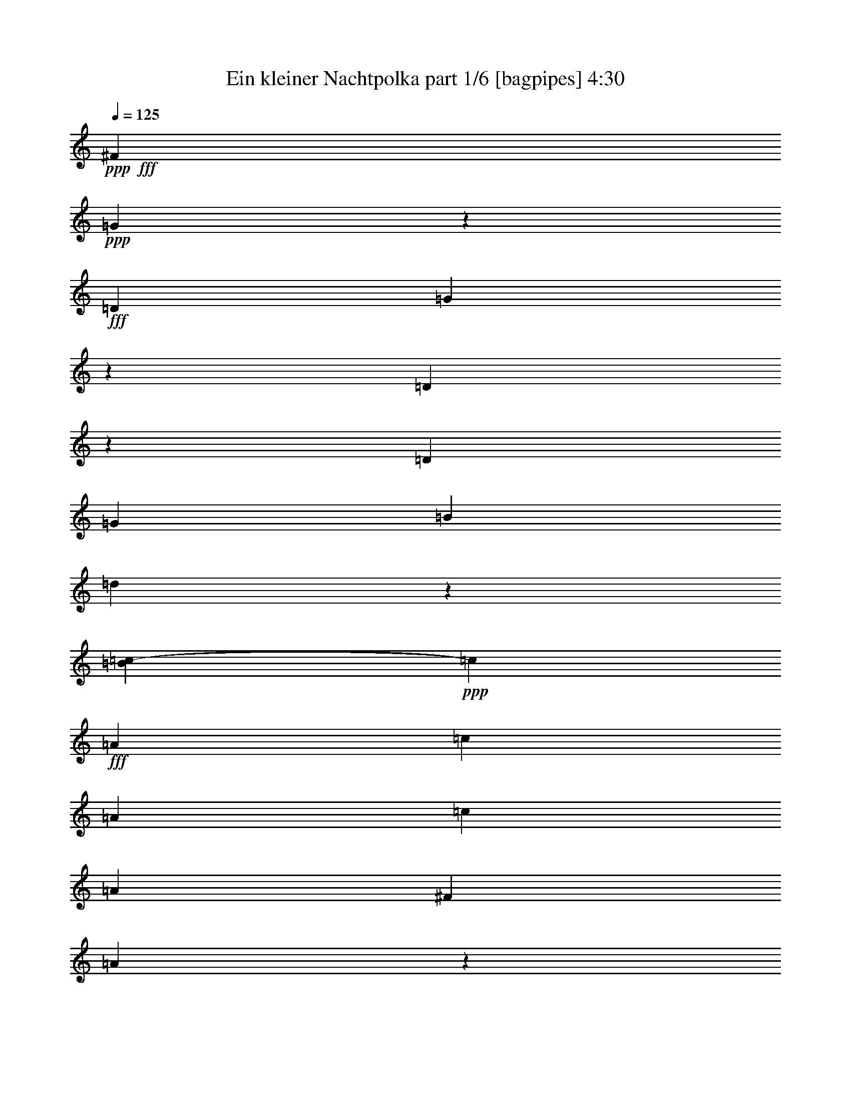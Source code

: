 % Produced with Bruzo's Transcoding Environment
% Transcribed by  Himbeertoni

X:1
T:  Ein kleiner Nachtpolka part 1/6 [bagpipes] 4:30
Z: Transcribed with BruTE 64
L: 1/4
Q: 125
K: C
+ppp+
+fff+
[^F5105/36816]
+ppp+
[=G10103/18408]
z14093/36816
+fff+
[=D2253/6136]
[=G27613/36816]
z13277/36816
[=D9733/36816]
z5459/12272
[=D6815/18408]
[=G6815/18408]
[=B6815/18408]
[=d1353/1534]
z5255/12272
[=B21/104=c21/104-]
+ppp+
[=c12863/12272]
+fff+
[=A6815/18408]
[=c9935/9204]
[=A6815/18408]
[=c6815/18408]
[=A13631/36816]
[^F12479/36816]
[=A529/3068]
z3641/18408
[=D4267/4602]
z1507/3068
[^F21/104=G21/104-]
+ppp+
[=G20977/36816]
+fff+
[=G6815/6136]
[=B6815/18408]
[=A6815/18408]
[=G20/59]
[=A6815/36816]
[=G6815/36816]
[^F6815/18408]
[^F6815/6136]
[=A6815/18408]
[=c20/59]
[^F8497/36816]
[^G21/104=A21/104-]
+ppp+
[=A11329/36816]
+fff+
[=G6815/18408]
[=G40891/36816]
[=B12479/36816]
[=A13631/36816]
[=G6815/18408]
[=A6815/36816]
[=G6815/36816]
[^F6815/18408]
[^F9935/9204]
[=A6815/18408]
[=c6815/18408]
[^F11329/36816]
[^F21/104=G21/104-]
+ppp+
[=G8497/36816]
+fff+
[=G2257/9204]
z/8
[=G5665/36816]
[^F6815/36816]
[=E6815/36816]
[^F6815/36816]
[=G6815/18408]
[=G6815/18408]
[=B6815/36816]
[=A6815/36816]
[=G142/767]
[=A2393/9204]
z4861/18408
[=B6385/36816]
z2415/12272
[=d6815/36816]
[=c6815/36816]
[=B6815/36816]
[=c142/767]
[=d9207/12272]
z20615/36816
[^C7435/36816=D7435/36816-]
+ppp+
[=D52219/36816]
+fff+
[=E8895/6136]
[=C9023/36816]
z6079/12272
[=C4659/12272]
z13283/36816
[=B,9727/36816]
z5461/12272
[=B,6815/9204]
[=A11581/36816]
z980/2301
[=A2983/9204]
z14177/36816
[=G13631/36816]
[^F6815/18408]
[=E6815/18408]
[^F6815/18408]
[=G11837/36816]
z14273/36816
[=A1955/4602]
z2905/9204
[=B27497/36816]
z25873/36816
[=d6815/4602]
[=e8895/6136]
[=d6815/18408]
[=c13631/36816]
[=c6815/18408]
[=c6815/18408]
[=c6815/18408]
[=B12479/36816]
[=B13631/36816]
[=B6815/18408]
[=B6815/18408]
[=A6815/18408]
[=A6815/18408]
[=A5081/36816]
z7399/36816
[=G6815/18408]
[^F6815/18408]
[=E6815/18408]
[^F2317/18408]
z173/708
[=G4087/2832]
z13811/36816
[=G77/312^F77/312]
[=G/8]
[=A6815/18408]
[^F13631/36816]
[=B39581/36816]
z570/767
[=B351/944=A351/944]
[=c6815/18408]
[=A20/59]
[=d6815/36816]
[=d6815/36816]
[=d6815/36816]
[=d6815/36816]
[=d6815/36816]
[=d6815/36816]
[=d6815/36816]
[=d6815/36816]
[=e6815/36816]
[=e6815/36816]
[=e6815/36816]
[=e5665/36816]
[^f6815/36816]
[^f6815/36816]
[^f6815/36816]
[^f6815/36816]
[=G6815/36816]
[=G6815/36816]
[=G6815/36816]
[=G6815/36816]
[=A6815/36816]
[=A6815/36816]
[=A6815/36816]
[=A6815/36816]
[=B5665/36816]
[=B6815/36816]
[=B6815/36816]
[=B6815/36816]
[^c6815/36816]
[^c6815/36816]
[^c6815/36816]
[^c6815/36816]
[=d9935/9204]
[=A6815/18408]
[^c13631/36816]
[=A6815/18408]
[^c6815/18408]
[=A2257/9204]
[^c/8]
[=d9935/9204]
[=A6815/18408]
[^c6815/18408]
[=A6815/18408]
[^c6815/18408]
[=A20/59]
[^F6815/18408]
[^F6815/9204]
[^F6815/9204]
[^F13055/18408]
[^F6815/18408]
[=E6815/18408]
[=E699/944]
[=E8703/12272]
[=E699/944]
[=E6815/18408]
[^c6815/36816]
[^c6815/36816]
[=A6815/36816]
[=A6815/36816]
[=d6815/36816]
[=d6815/36816]
[=A6815/36816]
[=A5665/36816]
[^c6815/36816]
[^c6815/36816]
[=A6815/36816]
[=A6815/36816]
[=d6815/36816]
[=d6815/36816]
[=A6815/36816]
[=A6815/36816]
[^c6815/18408]
[=A,2257/9204]
z/8
[=A,20/59]
[=A,6815/18408]
[=A,49919/36816]
[^G/8]
[=A13227/12272]
[=G351/944^F351/944=E351/944]
[=D13831/36816]
z1033/2832
[=B247/354]
z13841/18408
[=E16037/36816]
z3741/12272
[=A2395/12272]
z15395/12272
[^F2552/2301]
[=E351/944=D351/944^C351/944]
[=B,12043/36816]
z541/1416
[=G699/944]
[^F53369/36816]
[=E54869/36816]
z6641/18408
[=A20/59]
[=A6815/18408]
[=A6815/18408]
[=A6815/18408]
[=A6815/18408]
[=A6815/18408]
[=A11861/36816]
[^G/8]
[=A9647/36816]
[=A6815/18408]
[=A6815/18408]
[=A6815/18408]
[=A6815/18408]
[=A13631/36816]
[=B12479/36816]
[^c6815/18408]
[^c6815/18408]
[=d699/944]
[=B6815/18408]
[=B12479/36816]
[=A699/944]
[^C8497/36816]
[^C21/104=D21/104-]
+ppp+
[=D4213/6136]
z4437/12272
+fff+
[=A20/59]
[=d6815/18408]
[^c6815/18408]
[=B6815/18408]
[=A87/236]
[^c77/312=B77/312]
[^c/8]
[=A13055/18408]
[=A6815/18408]
[=A6815/18408]
[=A6815/18408]
[=A13631/36816]
[=A13571/36816]
[^c496/2301-=B496/2301]
+ppp+
[^c/8]
+fff+
[=A699/944]
[=A6815/18408]
[=d6815/18408]
[^c6815/18408]
[=B6815/18408]
[=A12421/36816]
[^c351/944=B351/944]
[=A6815/9204]
[=A6815/18408]
[=A6815/18408]
[=A20/59]
[=A6815/18408]
[=A13571/36816]
[^c233/944=B233/944]
[^c/8]
[=A27631/36816]
z85/236
[=B13227/12272]
[=A351/944=G351/944^F351/944]
[=G8895/6136]
[=A40831/36816]
[=G233/944^F233/944]
[=E55/208=F55/208^F55/208-]
+ppp+
[^F16079/12272]
+fff+
[=B6815/18408]
[^c6815/36816]
[=d6815/36816]
[^c6815/18408]
[=B20/59]
[=B6815/18408]
[=A6815/18408]
[^F6815/18408]
[=A6815/18408]
[=A13631/36816]
[=G6815/18408]
[^F12479/36816]
[=E6815/18408]
[=D27331/36816]
z565/1534
[=A6815/18408]
[=d12479/36816]
[^c13631/36816]
[=B6815/18408]
[=A13571/36816]
[^c233/944=B233/944]
[^c/8]
[=A6815/9204]
[=A20/59]
[=A6815/18408]
[=A6815/18408]
[=A6815/18408]
[=A289/944]
[=c/8^c/8-]
[=B193/624^c193/624]
[=A13055/18408]
[=A6815/18408]
[=d6815/18408]
[^c13631/36816]
[=B6815/18408]
[=A13571/36816]
[^c496/2301-=B496/2301]
+ppp+
[^c/8]
+fff+
[=A699/944]
[=A6815/18408]
[=A6815/18408]
[=A6815/18408]
[=A2257/9204]
z/8
[=A12421/36816]
[^c351/944=B351/944]
[=A13691/18408]
z3377/9204
[=B13227/12272]
[=A233/944=G233/944]
[^F/8]
[=G54521/36816]
[=A13227/12272]
[=G351/944^F351/944=E351/944]
[^F8895/6136]
[=B6815/18408]
[^c6815/36816]
[=d6815/36816]
[^c6815/18408]
[=B6815/18408]
[=B6815/18408]
[=A20/59]
[^F6815/18408]
[=A6815/18408]
[=A6815/18408]
[=G6815/18408]
[^F6815/18408]
[=E2449/12272]
[^C21/104=D21/104-]
+ppp+
[=D11329/36816]
+fff+
[=A,37/208]
z7081/36816
[=B,6725/36816]
z6905/36816
[^C6815/18408]
[=D13631/36816]
[=D11329/36816]
[^F2/13=E2/13-]
[=E6815/36816-^F6815/36816]
[=D2279/9204=E2279/9204]
[=E6815/36816]
[^F85/472]
z7001/36816
[^C6815/18408]
[=D6815/18408]
[=E607/4602]
z4387/18408
[^F20/59]
[^F6505/18408]
[=A6815/36816-=G6815/36816]
[=A201/767=G201/767^F201/767-]
+ppp+
[^F/8]
+fff+
[=G6815/36816]
[=A6815/18408]
[=A3747/12272]
[^A/8=c/8-]
[=c6815/36816^A6815/36816-]
+ppp+
[^A/8]
+fff+
[=A5665/36816]
[^A6815/36816]
[=B6815/4602]
[=B,9935/9204]
[=E6815/18408]
[=D6815/18408]
[^C13631/36816]
[=B,6815/18408]
[=A,2257/9204]
[^C/8]
[=D13055/18408]
[^F1867/6136]
z8029/18408
[=D27661/36816]
z25709/36816
[=G13607/18408]
z263/708
[=D6815/18408]
[=G8539/12272]
z14123/36816
[=D6815/18408]
[=D6815/18408]
[=D6815/18408]
[=G13631/36816]
[=B6815/18408]
[=d4097/4602]
z1999/4602
[=B/8]
[=c39739/36816]
[=A13631/36816]
[=c6815/6136]
[=A6815/18408]
[=c6815/18408]
[=A20/59]
[^F6815/18408]
[=A1663/9204]
z1163/6136
[=D1435/1534]
z3155/6136
[=G6815/9204]
[=G40891/36816]
[=B6815/18408]
[=A12479/36816]
[=G4337/12272]
[^G201/767=A201/767=G201/767-]
+ppp+
[=G/8]
+fff+
[^F6815/18408]
[^F9935/9204]
[=A6815/18408]
[=c6815/18408]
[^F3359/18408]
z144/767
[=A6815/18408]
[=G6815/18408]
[=G9935/9204]
[=B6815/18408]
[=A6815/18408]
[=G2257/9204]
[^G/8]
[=A6815/36816]
[=G6815/36816]
[^F20/59]
[^F6815/6136]
[=A13631/36816]
[=c6815/18408]
[^F6815/18408]
[=G12479/36816]
[=G13631/36816]
[=G6815/36816]
[^F6815/36816]
[=E6815/36816]
[^F6815/36816]
[=G6815/18408]
[=G6815/18408]
[=B6815/36816]
[=A5665/36816]
[=G6815/36816]
[=A6815/36816]
[=A167/944]
z3/16
[=B/8]
z4621/18408
[=d6815/36816]
[=c6815/36816]
[=B6815/36816]
[=c6815/36816]
[=d25625/36816]
z27745/36816
[=D54521/36816]
[=E8895/6136]
[=C969/3068]
z977/2301
[=C14281/36816]
z3943/12272
[=B,2247/6136]
z6889/18408
[=B,6917/18408]
z6713/18408
[=A,11885/36816]
z14225/36816
[=A,13387/36816]
z13873/36816
[=G,6815/18408]
[^F,6815/18408]
[=E,6815/18408]
[^F,20/59]
[=G10991/36816]
z5423/12272
[=A3781/12272]
z2653/6136
[=B9267/12272]
z8523/12272
[=d6815/4602]
[=e8895/6136]
[=d6815/18408]
[=c6815/18408]
[=c6815/18408]
[=c20/59]
[=c6815/18408]
[=B6815/18408]
[=B6815/18408]
[=B2257/9204]
[^A/8]
[=B13631/36816]
[=A12479/36816]
[=A6815/18408]
[=A817/4602]
z3547/18408
[=G13631/36816]
[^F6815/18408]
[=E6815/18408]
[^F6815/18408]
[=G,53435/36816]
z2251/6136
[=G,233/944^F,233/944]
[=G,/8]
[=A,20/59]
[^F,8497/36816]
[^A,21/104=B,21/104-]
+ppp+
[=B,38735/36816]
z1691/2301
+fff+
[=B,496/2301-=A,496/2301]
+ppp+
[=B,/8]
+fff+
[=C6815/18408]
[=A,8497/36816]
[^C2987/9204=D2987/9204]
[=D6815/36816]
[=D6815/36816]
[=D142/767]
[=D6815/36816]
[=D6815/36816]
[=D6815/36816]
[=D2/13]
[=E6815/36816]
[=E6815/36816]
[=E6815/36816]
[=E6815/36816]
[^F142/767]
[^F6815/36816]
[^F6815/36816]
[^F6815/36816]
[=G6815/36816]
[=G6815/36816]
[=G6815/36816]
[=G6815/36816]
[=A6815/36816]
[=A5665/36816]
[=A6815/36816]
[=A6815/36816]
[=B6815/36816]
[=B6815/36816]
[=B6815/36816]
[=B6815/36816]
[^c6815/36816]
[^c6815/36816]
[^c6815/36816]
[^c3673/18408-]
[^c/8=d/8-]
+ppp+
[=d34607/36816]
+fff+
[=A6815/18408]
[^c6815/18408]
[=A6815/18408]
[^c6815/18408]
[=A20/59]
[=d6815/6136]
[=A13631/36816]
[^c6815/18408]
[=A6815/18408]
[^c12479/36816]
[=A13631/36816]
[^F6815/18408]
[^F6815/9204]
[^F13055/18408]
[^F6815/9204]
[^F6815/18408]
[=E6815/18408]
[=E6815/9204]
[=E13055/18408]
[=E6815/9204]
[=E5621/18408]
[=c/8^c/8-]
+ppp+
[^c/8]
+fff+
[^c6815/36816]
[=A6815/36816]
[=A2/13]
[=d6815/36816]
[=d6815/36816]
[=A6815/36816]
[=A6815/36816]
[^c6815/36816]
[^c142/767]
[=A6815/36816]
[=A6815/36816]
[=d6815/36816]
[=d6815/36816]
[=A6815/36816]
[=A6815/36816]
[^c20/59]
[=A,6815/18408]
[=A,6815/18408]
[=A,6815/18408]
[=A,16079/12272]
[^G21/104=A21/104-]
+ppp+
[=A38531/36816]
+fff+
[=G77/312^F77/312]
[=E/8]
[=D589/1534]
z5987/18408
[=B13337/36816]
z66/59
[=E301/944]
z2395/6136
[=A2113/12272]
z24091/18408
[^F13227/12272]
[=E351/944=D351/944^C351/944]
[=B,6749/18408]
z6881/18408
[=G11329/18408]
[=F/8]
[^F8895/6136]
[=E2203/1534]
z883/2301
[=A6815/18408]
[=A13631/36816]
[=A6815/18408]
[=A6815/18408]
[=A2257/9204]
z/8
[=A12479/36816]
[=A8497/36816]
[^G7435/36816=A7435/36816-]
+ppp+
[=A11329/36816]
+fff+
[=A6815/18408]
[=A6815/18408]
[=A6815/18408]
[=A20/59]
[=A6815/18408]
[=B6815/18408]
[^c11329/36816]
[=c21/104^c21/104-]
+ppp+
[^c8497/36816]
+fff+
[=d13997/36816]
z4421/12272
[=B20/59]
[=B6815/18408]
[=A6775/18408]
z2285/6136
[^C13631/36816]
[=D12791/18408]
z363/944
[=A6815/18408]
[=d13631/36816]
[^c6815/18408]
[=B6815/18408]
[=A11329/36816]
[^c5635/36816=B5635/36816-]
[=B4573/18408^c4573/18408]
[=A6815/9204]
[=A6815/18408]
[=A6815/18408]
[=A6815/18408]
[=A20/59]
[=A13571/36816]
[^c233/944=B233/944]
[^c/8]
[=A6815/9204]
[=A6815/18408]
[=d6815/18408]
[^c20/59]
[=B6815/18408]
[=A289/944]
[=c/8^c/8-]
[=B193/624^c193/624]
[=A699/944]
[=A12479/36816]
[=A6815/18408]
[=A13631/36816]
[=A6815/18408]
[=A13571/36816]
[^c233/944=B233/944]
[^c/8]
[=A12817/18408]
z2351/6136
[=B2552/2301]
[=A77/312=G77/312]
[^F/8]
[=G8895/6136]
[=A2552/2301]
[=G496/2301^F496/2301=E496/2301-]
+ppp+
[=E/8]
+fff+
[^F54521/36816]
[=B6815/18408]
[^c6815/36816]
[=d6815/36816]
[^c20/59]
[=B6505/18408]
[^A/8]
[=B201/767]
[=A6815/18408]
[^F6815/18408]
[=A6815/18408]
[=A20/59]
[=G6815/18408]
[^F6815/18408]
[=E8497/36816]
[^C21/104=D21/104-]
+ppp+
[=D12667/18408]
z13255/36816
+fff+
[=A20/59]
[=d6815/18408]
[^c6815/18408]
[=B6815/18408]
[=A115/472]
[=c/8^c/8-]
[^c351/944=B351/944]
[=A8703/12272]
[=A13631/36816]
[=A6815/18408]
[=A6815/18408]
[=A6815/18408]
[=A11329/36816]
[^c5635/36816=B5635/36816-]
[=B4573/18408^c4573/18408]
[=A6815/9204]
[=A6815/18408]
[=d6815/18408]
[^c6815/18408]
[=B20/59]
[=A5635/18408]
[=c/8^c/8-]
[=B73/236^c73/236]
[=A6815/9204]
[=A6815/18408]
[=A13631/36816]
[=A12479/36816]
[=A6815/18408]
[=A87/236]
[^c351/944=B351/944]
[=A13843/18408]
z12053/36816
[=B2552/2301]
[=A351/944=G351/944^F351/944]
[=G8895/6136]
[=A2552/2301]
[=G77/312^F77/312]
[=E/8]
[^F8895/6136]
[=B6815/18408]
[^c6815/36816]
[=d142/767]
[^c6815/18408]
[=B12479/36816]
[=B6815/18408]
[=A6815/18408]
[^F13631/36816]
[=A6815/18408]
[=A6815/18408]
[=G6815/18408]
[^F20/59]
[=E6815/18408]
[=D3395/9204]
[=A,/8]
z1513/6136
[=B,197/1534]
z4451/18408
[^C6815/18408]
[=D20/59]
[=D4337/12272]
[^F6815/36816-=E6815/36816]
[^F9647/36816=E9647/36816=D9647/36816-]
[=D1571/9204=E1571/9204]
[=F1291/9204^F1291/9204-]
+ppp+
[^F/8]
z2999/12272
+fff+
[^C6815/18408]
[=D6815/18408]
[=E397/2832]
z563/2832
[^F6815/18408]
[^F4337/12272]
[=A3983/18408-=G3983/18408]
[=G6283/36816=A6283/36816]
[^F142/767]
[=G6815/36816]
[=A6815/18408]
[=A2965/9204]
[^A2279/9204=c2279/9204]
[^A3983/12272=A3983/12272]
[^A6815/36816]
[=B6815/4602]
[=B9935/9204]
[=e6815/18408]
[=d6815/18408]
[^c6815/18408]
[=B20/59]
[=A6815/18408]
[=d6815/9204]
[^f4603/18408]
z51/104
[=d145/208]
z1881/3068
[^c21/104=d21/104-]
+ppp+
[=d19295/18408]
+fff+
[=A12479/36816]
[=d40891/36816]
[=A2257/9204]
[^c/8]
[=d6815/18408]
[=A6815/18408]
[=d20/59]
[^f6815/18408]
[=a6815/4602]
[=A9935/9204]
[^F6815/18408]
[=A40891/36816]
[^F12479/36816]
[=A6815/18408]
[^F13631/36816]
[^D565/3068]
z3425/18408
[^F6815/18408]
[=B,3322/2301]
z10277/9204
[=G6815/18408]
[=c20/59]
[=B6815/18408]
[=A6815/18408]
[=G115/472]
[^A/8=B/8-]
[=B77/312=A77/312]
[=B/8]
[=G581/944]
z/8
[=G12479/36816]
[=G6815/18408]
[=G6815/18408]
[=G13631/36816]
[=G13571/36816]
[=B351/944=A351/944]
[=G8703/12272]
[=G13631/36816]
[=c6815/18408]
[=B6815/18408]
[=A6815/18408]
[=G11329/36816]
[=B5635/36816=A5635/36816-]
[=A4573/18408=B4573/18408]
[=G6815/9204]
[=G6815/18408]
[=G6815/18408]
[=G6815/18408]
[=G20/59]
[=G13571/36816]
[=B233/944=A233/944]
[=B/8]
[=G6815/9204]
[=G13631/36816]
[=c6815/18408]
[=B12479/36816]
[=A6815/18408]
[=G6815/18408]
[=B2449/12272-]
[=A1571/9204=B1571/9204]
[^G6815/9204]
[^G12479/36816]
[^G13631/36816]
[^G6815/18408]
[^G6815/18408]
[^G3747/12272]
[=B/8=c/8-]
[=c6815/36816=B6815/36816-]
+ppp+
[=B/8]
+fff+
[=A13055/18408]
[=A6815/18408]
[=c6815/18408]
[^A6815/18408]
[=A6815/18408]
[=G2257/9204]
[^G/8]
[=A2449/12272-]
[=G21/104=A21/104^F21/104-]
+ppp+
[^F24959/36816]
+fff+
[^F6815/18408]
[^F6815/18408]
[^F13631/36816]
[^F6815/18408]
[^F3673/18408]
[=A11329/36816^A11329/36816]
[^A55/208=A55/208=G55/208-]
+ppp+
[=G40/59]
+fff+
[^D6815/18408]
[=G6815/18408]
[=F20/59]
[^D6815/18408]
[=D6815/18408]
[=E8497/36816]
[=D21/104^C21/104-]
+ppp+
[^C24959/36816]
+fff+
[^C6815/18408]
[^C20/59]
[^C6815/18408]
[^C6815/18408]
[^C289/944]
[^D/8=E/8-]
[=E193/624^F193/624]
[=D27835/36816]
z53083/18408
[^F,6815/18408]
[=G,6815/18408]
[=A,6815/18408]
[^A,6815/18408]
[^C6815/18408]
[=E20/59]
[=D13391/36816]
z4623/12272
[=D6815/18408]
[=E6815/18408]
[^F6815/18408]
[=G20/59]
[=A6815/18408]
[^A6815/9204]
[=B699/944]
[=c8703/12272]
[^c26641/36816]
[^c/8]
[=d26213/6136]
[^F2803/12272=G2803/12272]
[^F/8=G/8-]
[=G45/208-^F45/208]
[^F6815/36816=G6815/36816-]
[^F142/767=G142/767-]
[^F6283/36816=G6283/36816]
[=E2257/9204^F2257/9204]
[^F/8]
[=G25747/36816]
z13993/36816
[=D6815/18408]
[=G27601/36816]
z2215/6136
[=D2387/6136]
z3929/12272
[=D13631/36816]
[=G6815/18408]
[=B6815/18408]
[=d32459/36816]
z1691/3068
[=B/8]
[=c2839/2832]
[=A6815/18408]
[=c9935/9204]
[=A2257/9204]
[=B/8]
[=c6815/18408]
[=A13631/36816]
[^F12479/36816]
[=A6335/36816]
z7295/36816
[=D34123/36816]
z3949/9204
[^F/8]
[=G8703/12272]
[=G40891/36816]
[=B6815/18408]
[=A6815/18408]
[=G6815/18408]
[=A5665/36816]
[=G6815/36816]
[^F6815/18408]
[^F6815/6136]
[=A6815/18408]
[=c20/59]
[^F6815/18408]
[=A6815/18408]
[=G6815/18408]
[=G40891/36816]
[=B12479/36816]
[=A6815/18408]
[=G13631/36816]
[=A6815/36816]
[=G6815/36816]
[^F6815/18408]
[^F9935/9204]
[=A6815/18408]
[=c6815/18408]
[^F9215/36816]
z6015/12272
[=G1655/12272]
z8665/36816
[=G5665/36816]
[^F6815/36816]
[=E6815/36816]
[^F6815/36816]
[=G6815/18408]
[=G6815/18408]
[=B6815/36816]
[=A6815/36816]
[=G6815/36816]
[=A1195/4602]
z55/208
[=B49/208]
z4957/36816
[=d6815/36816]
[=c6815/36816]
[=B6815/36816]
[=c6815/36816]
[=d9203/12272]
z967/1416
[^c/8]
[=d8423/6136]
[=e8895/6136]
[=c11311/36816]
z15949/36816
[=c4681/18408]
z2983/6136
[=B1619/6136]
z4099/9204
[=B13517/36816]
z4581/12272
[=A241/767]
z5231/12272
[=A3973/12272]
z2365/6136
[=G6815/18408]
[^F13631/36816]
[=E6815/18408]
[^F6815/18408]
[=G739/2301]
z14285/36816
[=A3907/9204]
z11633/36816
[=B6871/9204]
z12943/18408
[=d6815/4602]
[=e8895/6136]
[=d6815/18408]
[=c6815/18408]
[=c13631/36816]
[=c6815/18408]
[=c6815/18408]
[=B12479/36816]
[=B6815/18408]
[=B13631/36816]
[=B6815/18408]
[=A6815/18408]
[=A6815/18408]
[=A1267/9204]
z1853/9204
[=G6815/18408]
[^F6815/18408]
[=E6815/18408]
[^F2257/9204]
[^F/8]
[=G681/472]
z288/767
[=G77/312^F77/312]
[=G/8]
[=A6815/18408]
[^F1887/6136]
[^A,7435/36816=B,7435/36816-]
+ppp+
[=B,17221/18408]
z4561/6136
+fff+
[=B,351/944=A,351/944]
[=C6815/18408]
[=A,12479/36816]
[=D142/767]
[=D6815/36816]
[=D6815/36816]
[=D6815/36816]
[=D6815/36816]
[=D6815/36816]
[=D6815/36816]
[=D6815/36816]
[=E6815/36816]
[=E6815/36816]
[=E6815/36816]
[=E5665/36816]
[^F6815/36816]
[^F6815/36816]
[^F6815/36816]
[^F6815/36816]
[=G6815/36816]
[=G6815/36816]
[=G6815/36816]
[=G6815/36816]
[=A6815/36816]
[=A6815/36816]
[=A6815/36816]
[=A6815/36816]
[=B5665/36816]
[=B6815/36816]
[=B6815/36816]
[=B6815/36816]
[^c6815/36816]
[^c6815/36816]
[^c6815/36816]
[^c6815/36816]
[=d9935/9204]
[=A6815/18408]
[^c6815/18408]
[=A13631/36816]
[^c6815/18408]
[=A1887/6136]
[^c21/104=d21/104-]
+ppp+
[=d34607/36816]
+fff+
[=A6815/18408]
[^c6815/18408]
[=A6815/18408]
[^c6815/18408]
[=A20/59]
[=d6815/36816]
[=d6815/36816]
[=A6815/36816]
[=A6815/36816]
[^c6815/36816]
[^c6815/36816]
[=A6815/36816]
[=A6815/36816]
[=d6815/36816]
[=d6815/36816]
[=A6815/36816]
[=A6815/36816]
[^c5665/36816]
[^c6815/36816]
[=A6815/36816]
[=A735/3068]
z3875/12272
[=D,6815/18408]
[=D,13631/36816]
[=D,6815/18408]
[=D,12859/18408]
z6913/9204
[=D40831/36816]
[=C7937/36816=B,7937/36816=A,7937/36816-]
+ppp+
[=A,/8]
+fff+
[=G,5509/18408]
z2707/6136
[=E9159/12272]
z27043/36816
[=A,9773/36816]
z16337/36816
[=D6673/36816]
z21623/18408
[^A/8]
[=B13227/12272]
[=A351/944=G351/944^F351/944]
[=E887/2832]
z7861/18408
[=c8703/12272]
[=B54521/36816]
[=A53213/36816]
z13787/36816
[=d6815/18408]
[=d6815/18408]
[=d2257/9204]
z/8
[=d20/59]
[=d6815/18408]
[=d6815/18408]
[=d11329/36816]
[^c7435/36816=d7435/36816-]
+ppp+
[=d3/13]
+fff+
[=d13631/36816]
[=d12479/36816]
[=d6815/18408]
[=d6815/18408]
[=c13631/36816]
[=A6815/18408]
[^F6815/18408]
[^F6815/18408]
[=G12037/36816]
z4691/12272
[=E6815/18408]
[=E6815/18408]
[=D5795/18408]
z7835/18408
[^F,3673/18408]
[^F,7435/36816=G,7435/36816-]
+ppp+
[=G,24773/36816]
z1727/4602
+fff+
[=D6815/18408]
[=G6815/18408]
[^F6815/18408]
[=E20/59]
[=D87/236]
[^F77/312=E77/312]
[^F/8]
[=D699/944]
[=D6815/18408]
[=D12479/36816]
[=D6815/18408]
[=D13631/36816]
[=D13571/36816]
[^f351/944=e351/944]
[=d6815/9204]
[=d20/59]
[=g6815/18408]
[^f6815/18408]
[=e6815/18408]
[=d13571/36816]
[^f233/944=e233/944]
[^f/8]
[=d13055/18408]
[=d6815/18408]
[=d6815/18408]
[=d6815/18408]
[=d6815/18408]
[=d87/236]
[^f496/2301-=e496/2301]
+ppp+
[^f/8]
+fff+
[=d4521/6136]
z13765/36816
[=e12863/12272]
[=d5635/36816=c5635/36816-]
[=c4573/18408=B4573/18408]
[=c6815/4602]
[=d13227/12272]
[=c233/944=B233/944]
[=A/8]
[=B6815/4602]
[=e20/59]
[^f6815/36816]
[=g6815/36816]
[^f6815/18408]
[=e6815/18408]
[=e13631/36816]
[=d6815/18408]
[=B12479/36816]
[=d6815/18408]
[=d13631/36816]
[=c6815/18408]
[=B6815/18408]
[=A2257/9204]
[^F/8]
[=G1975/2832]
z14065/36816
[=d6815/18408]
[=g6815/18408]
[^f6815/18408]
[=e6815/18408]
[=d12421/36816]
[^f233/944=e233/944]
[^f/8]
[=d6815/9204]
[=d6815/18408]
[=d6815/18408]
[=d13631/36816]
[=d12479/36816]
[=d87/236]
[^F77/312=E77/312]
[^F/8]
[=D699/944]
[=D6815/18408]
[=G12479/36816]
[^F6815/18408]
[=E13631/36816]
[=D13571/36816]
[^F351/944=E351/944]
[=D6815/9204]
[=D20/59]
[=D6815/18408]
[=D6815/18408]
[=D6815/18408]
[=D115/472]
[=F/8^F/8-]
[^F77/312=E77/312]
[^F/8]
[=D1979/2832]
z4671/12272
[=e2552/2301]
[=d351/944=c351/944=B351/944]
[=c25807/36816]
z27563/36816
[=d13227/12272]
[=c13069/36816=B13069/36816=A13069/36816]
[^A/8]
[=B8423/6136]
[=E6815/18408]
[^F6815/36816]
[=G5665/36816]
[^F6815/18408]
[=E6815/18408]
[=D6815/18408]
[=G6815/18408]
[=B6815/18408]
[=d2257/9204]
z/8
[=d20/59]
[=c6815/18408]
[=B6815/18408]
[=A2257/9204]
[^F/8]
[=G13631/36816]
[=D,1631/12272]
z8737/36816
[=E,5069/36816]
z95/472
[^F,6815/18408]
[=G,13631/36816]
[=G,3747/12272]
[=B,/8=A,/8-]
[=A,6815/36816-=B,6815/36816]
+ppp+
[=A,/8]
+fff+
[=G,3673/18408=A,3673/18408-]
[=A,1571/9204^A,1571/9204]
[=B,2425/12272]
z6355/36816
[^F,20/59]
[=G,6815/18408]
[=A,1663/9204]
z1163/6136
[=B,6815/18408]
[=B,3747/12272]
[=D/8=C/8-]
[=C6815/36816-=D6815/36816]
+ppp+
[=C/8]
+fff+
[=B,6815/36816]
[=C5665/36816]
[=d6815/18408]
[=d4337/12272]
[^d2279/9204=f2279/9204]
[^d2987/9204=d2987/9204]
[^d6815/36816]
[=e8895/6136]
[=E40891/36816]
[=A6815/18408]
[=G12479/36816]
[^F13631/36816]
[=E6815/18408]
[=D6815/18408]
[=d6815/18408]
[^c6815/18408]
[=c6815/18408]
[=B20/59]
[=d6815/18408]
[^c6815/18408]
[=c6815/18408]
[=B6815/18408]
[=E9935/9204]
[=A6815/18408]
[=G6815/18408]
[^F6815/18408]
[=E13631/36816]
[=D6815/18408]
[=D12479/36816]
[=E6815/18408]
[^F13631/36816]
[=G6815/18408]
[=D6815/18408]
[=E6815/18408]
[^F12479/36816]
[=G8639/36816]
z8/59
[=A349/472]
z13649/18408
[=d25625/36816]
z5653/9204
[^F21/104=G21/104-]
+ppp+
[=G12589/18408]
z13411/36816
+fff+
[=D13631/36816]
[=B,12479/36816]
[=G,6499/36816]
z2377/12272
[=B,6815/18408]
[=D6815/18408]
[=G13631/36816]
[=D6815/18408]
[=G12479/36816]
[=B6815/18408]
[=d699/944]
[^F6815/9204]
[=G25691/36816]
z4683/12272
[=D6815/18408]
[=B,6815/18408]
[=G,1753/9204]
z1103/6136
[=B,6815/18408]
[=D20/59]
[=G6815/18408]
[=D6815/18408]
[=G6815/18408]
[=B6815/18408]
[=d699/944]
[^F8703/12272]
[=G18151/36816]
z18185/18408
[=G25757/36816]
z27613/36816
[=G54073/18408]
z8
z19/16

X:2
T:  Ein kleiner Nachtpolka part 2/6 [clarinet] 4:30
Z: Transcribed with BruTE 64
L: 1/4
Q: 125
K: C
+ppp+
+fff+
[^F5105/36816]
+ppp+
[=G6927/12272]
+mf+
[=B2253/6136]
[=B2253/6136]
+f+
[=G27613/36816]
z13277/36816
+ff+
[=d14335/36816]
z3925/12272
+mf+
[=B6815/18408]
[=B6815/18408]
+f+
[=B6815/18408]
[=B1353/1534]
z3483/6136
[=e6815/6136]
+mf+
[=d6815/18408]
+f+
[=e9935/9204]
[=c6815/18408]
+mf+
[=A6815/18408]
+ff+
[^F13631/36816]
+mf+
[^F12479/36816]
[^F2883/12272]
z4981/36816
[^F4267/4602]
z1507/3068
[^f21/104=g21/104-]
+ppp+
[=g20977/36816]
+f+
[=e6815/6136]
+mf+
[=B6815/18408]
[=A6815/18408]
[=B3673/18408]
+f+
[=B3983/12272=c3983/12272]
[=B6815/36816]
[=A6815/18408]
[=d6815/6136]
[^f6815/18408]
+mf+
[^f20/59]
+f+
[=d6815/18408]
+mf+
[=d6815/18408]
+f+
[=e6815/18408]
[=e36289/36816]
z/8
[=e12479/36816]
[=A13631/36816]
[=B3/13]
[=B3983/12272=c3983/12272]
[=e6815/36816]
[=d6815/18408]
[=d9935/9204]
[^f6815/18408]
+mf+
[^f6815/18408]
+f+
[=d6815/18408]
+mf+
[=B6815/9204]
+f+
[=G5665/36816]
+mf+
[=A6815/36816]
[=G6815/36816]
[=A6815/36816]
+f+
[=B6815/18408]
+mf+
[=B6815/18408]
+f+
[=B6815/36816]
+mf+
[=c6815/36816]
[=A142/767]
[=d2393/9204]
z4861/18408
+f+
[=d4343/18408]
z103/767
+mf+
[=d6815/36816]
[=A6815/36816]
[=B6815/36816]
[=A142/767]
+f+
[=B9207/12272]
z20615/36816
+mf+
[^A7435/36816=B7435/36816-]
+ppp+
[=B52219/36816]
+mf+
[=G16079/12272]
[^G21/104=A21/104-]
+ppp+
[=A9023/36816]
z332/767
+mf+
[^F973/3068]
z974/2301
[=G14329/36816]
z3927/12272
[=G24959/36816]
[=B7435/36816=c7435/36816-]
+ppp+
[=c22127/36816]
+mf+
[=e14233/36816]
z2969/9204
[=e13631/36816]
[^f6815/18408]
[=g6815/18408]
[=a6815/18408]
[=d7069/18408]
z2993/9204
[^f13339/36816]
z13921/36816
[=g27497/36816]
z5185/9204
[=f21/104^f21/104-]
+ppp+
[^f52219/36816]
+mf+
[=e8895/6136]
[^f6815/18408]
[=g13631/36816]
[=a6815/18408]
[=a6815/18408]
[=g2257/9204]
z/8
[=g12479/36816]
[=g13631/36816]
[=g6815/18408]
[=G6815/9204]
[=E6815/18408]
[=A5081/36816]
z7399/36816
[^F6815/18408]
[=A6815/18408]
[=A6815/18408]
[=A2317/18408]
z173/708
[=G4087/2832]
z13811/36816
[=G77/312=A77/312]
[=B/8]
[=G6815/18408]
[^F13631/36816]
[=G39581/36816]
z570/767
[=G351/944=A351/944]
[=G6815/18408]
[=c20/59]
[=B6815/36816]
[=B6815/36816]
[=B6815/36816]
[=B6815/36816]
[=B6815/36816]
[=B6815/36816]
[=B6815/36816]
[=B6815/36816]
[=c6815/36816]
[=B6815/36816]
[=c6815/36816]
[=G5665/36816]
[^F6815/36816]
[=c6815/36816]
[=c6815/36816]
[=c6815/36816]
[=g6815/9204]
[=d6815/36816]
[^f6815/36816]
[^f6815/36816]
[^f6815/36816]
[=d5665/36816]
[=g6815/36816]
[=g6815/36816]
[=g6815/36816]
[=g6815/36816]
[=a6815/36816]
[=g6815/36816]
[=e6815/36816]
+f+
[^f9935/9204]
+mf+
[=d6815/18408]
[=e13631/36816]
+f+
[=a6815/18408]
+mf+
[=a6815/18408]
[=a2257/9204]
+f+
[=f/8]
[^f9935/9204]
+mf+
[=d6815/18408]
+f+
[^c6815/18408]
+mf+
[^c6815/18408]
[=e6815/18408]
[^c20/59]
[=d6815/18408]
[=d6815/9204]
[^f6815/9204]
[^f13055/18408]
[=d6815/18408]
[=G699/944]
[=A6815/18408]
+f+
[=A8703/12272]
+mf+
[=A699/944]
[=A3/13]
[^G3983/12272=A3983/12272]
[=A6815/36816]
[=A6815/36816]
[=A6815/36816]
[^F6815/36816]
[=G6815/36816]
[=A6815/36816]
[^F5665/36816]
[=E6815/36816]
[=A6815/36816]
[=A6815/36816]
[=A6815/36816]
[^F6815/36816]
[=G6815/36816]
[=A3673/18408^F3673/18408-]
+f+
[^F1571/9204^G1571/9204]
[=A6815/18408]
[=F2257/9204]
z/8
+mf+
[=F20/59]
[^C6815/18408]
[=F54521/36816]
[^F13227/12272]
[=A351/944^F351/944]
[^F13831/36816]
z1033/2832
[=B12745/18408]
[^A/8]
[=B11639/18408]
[=G1717/4602]
z13517/36816
[=A899/4602]
z23089/18408
+f+
[^F2552/2301]
+mf+
[^G351/944^F351/944=E351/944]
[=G14351/36816]
z5879/18408
[=B6815/9204]
[=A8895/6136]
[^G4573/3068]
z75/208
[=A20/59]
[^c6815/18408]
[^c6815/18408]
[^c6815/18408]
[=d6815/18408]
[^F6815/18408]
[^F20/59]
[=B6815/9204]
[=d6815/18408]
[=a6815/18408]
[^c6815/18408]
[=f13631/36816]
[=e12479/36816]
[^c6815/18408]
[=d6815/18408]
+f+
[=d3425/9204]
z13561/36816
+mf+
[=d6815/18408]
[=e12479/36816]
[^c13253/36816]
z1751/4602
[^c8497/36816]
[^c21/104=d21/104-]
+ppp+
[=d24959/36816]
+mf+
[=d6815/18408]
[=d20/59]
[=d6815/18408]
[=d6815/18408]
[=d6815/18408]
[=d87/236]
+f+
[=e77/312=d77/312]
[^c/8]
[=d13055/18408]
+mf+
[=d6815/18408]
[=f6815/18408]
[=c6815/18408]
+f+
[^c13631/36816]
+mf+
[^c11329/36816]
[^c21/104=d21/104-]
+ppp+
[=d437/767]
+mf+
[^f13631/36816]
[=d6815/18408]
+f+
[^f6815/18408]
+mf+
[=e6815/18408]
[=d6815/18408]
[^f12421/36816]
+f+
[=e351/944=d351/944^c351/944]
[^f6815/9204]
+mf+
[^f6815/18408]
[=f6815/18408]
[=f20/59]
+f+
[^c6815/18408]
+mf+
[^c10739/36816]
+f+
[^c3/16=d3/16]
[=d1603/6136=e1603/6136]
[^f1063/1416]
z13253/36816
+mf+
[^d13227/12272]
[=f351/944=g351/944^d351/944]
+f+
[=e8895/6136]
+mf+
[^c40831/36816]
[=d233/944]
[=B55/208^c55/208=d55/208-]
+ppp+
[=d20977/36816]
+mf+
[^f6815/9204]
+f+
[=d6815/18408]
+mf+
[=e6815/36816]
[=d6815/36816]
[=e6815/18408]
[=d2449/12272]
+f+
[^d21/104=e21/104-]
+ppp+
[=e11329/36816]
+mf+
[=d6815/18408]
+f+
[^c6815/18408]
+mf+
[^c6815/18408]
[^c13631/36816]
+f+
[=e6815/18408]
+mf+
[=A12479/36816]
[^c8497/36816]
[^c21/104=d21/104-]
+ppp+
[=d40/59]
+mf+
[=d6815/18408]
[=d6815/18408]
[=d12479/36816]
[=d13631/36816]
[=d6815/18408]
[=d13571/36816]
[=e233/944=d233/944]
[^c/8]
[=d6815/9204]
[=d20/59]
[=f6815/18408]
[=c6815/18408]
[^c6815/18408]
[^c11329/36816]
[^c7435/36816=d7435/36816-]
+ppp+
[=d437/767]
+mf+
[^f6815/18408]
[=d6815/18408]
[^f6815/18408]
[=e6815/18408]
[=d13631/36816]
[^f13571/36816]
[=e496/2301=d496/2301^c496/2301-]
+ppp+
[^c/8]
+mf+
[^f699/944]
[^f6815/18408]
[=f6815/18408]
[=f6815/18408]
[^c20/59]
[^c10739/36816]
+f+
[^c3/16=d3/16]
[=d1603/6136=e1603/6136]
[^f27389/36816]
z13501/36816
+mf+
[^d13227/12272]
[=f233/944=g233/944]
[^d/8]
+f+
[=e54521/36816]
+mf+
[^c13227/12272]
[=d73/236=B73/236]
[^G21/104=A21/104-]
+ppp+
[=A22127/36816]
+mf+
[^F13055/18408]
+f+
[=B6815/18408]
+mf+
[=G6815/36816]
[=B6815/36816]
[=G6815/18408]
+f+
[=B6815/18408]
+mf+
[=B6815/18408]
+f+
[=A20/59]
+mf+
[=A6815/18408]
+f+
[=A6815/18408]
+mf+
[=A6815/18408]
+f+
[=E6815/18408]
+mf+
[=E6815/18408]
[=A20/59]
[^F6815/18408]
+f+
[=A1639/9204]
z1179/6136
[=E561/3068]
z3449/18408
[=A6815/18408]
[=B13631/36816]
[^F11329/36816]
[=A9647/36816]
[=G2987/9204^F2987/9204]
+mf+
[=G6815/36816]
+f+
[=A6637/36816]
z269/1416
[=G6815/18408]
[^F6815/18408]
[=A597/3068]
z3233/18408
[^F20/59]
[=A6505/18408]
[=c6815/36816-=B6815/36816]
[=c201/767=B201/767=A201/767-]
+ppp+
[=A/8]
+mf+
[=G3673/18408^G3673/18408-]
[^G/8=A/8-]
+ppp+
[=A9869/18408]
+f+
[=G/8=F/8-]
[=F11417/36816=E11417/36816]
[=c5665/36816]
+mf+
[=A6815/36816]
[=G6815/4602]
[=G9935/9204]
[=G6815/18408]
[=F6815/18408]
[=A13631/36816]
[=G6815/18408]
[=F2257/9204]
[=F/8]
[^F14309/36816]
z11801/36816
[^F11209/36816]
z16051/36816
[^F6917/9204]
z12851/18408
+f+
[=B6815/9204]
+mf+
[=G6815/18408]
[=G6815/18408]
+f+
[=B3203/4602]
z3529/9204
[=B4337/12272]
+mf+
[^F/8]
[=G7759/12272]
+f+
[=B13631/36816]
[=d6815/18408]
[=B32783/36816]
z20587/36816
[=c39739/36816]
+mf+
[=d13631/36816]
+f+
[=e6815/6136]
[=c2257/9204]
+mf+
[^G/8]
[=A2257/9204]
z/8
+f+
[=A20/59]
[=A6815/18408]
+mf+
[^F6659/36816]
z6971/36816
[^F34447/36816]
z18923/36816
[=B6815/9204]
+f+
[=G40891/36816]
+mf+
[=G6815/18408]
+f+
[=A12479/36816]
+mf+
[=B4337/12272]
[=B/8]
[=c5933/18408]
z951/3068
+f+
[^f9935/9204]
[^f6815/18408]
+mf+
[^f6815/18408]
+f+
[=d6815/18408]
+mf+
[=d6815/18408]
+f+
[=B6815/18408]
[=B9935/9204]
[=B6815/18408]
[=A6815/18408]
[=B2257/9204]
[=B/8]
[=c6815/36816]
[=B6815/36816]
[=A20/59]
[=A6815/6136]
[=A13631/36816]
+mf+
[=A6815/18408]
+f+
[=A6815/18408]
[=B12479/36816]
[=G805/4602]
z2397/12272
[=c6815/36816]
+mf+
[=d6815/36816]
[=c6815/36816]
[=A6815/36816]
+f+
[=B6815/18408]
[=e2381/12272]
z499/2832
[=d6815/36816]
+mf+
[=c5665/36816]
[=c6815/36816]
[=c5399/18408^G5399/18408]
[=A7759/12272]
[^F6815/36816]
[^F6815/36816]
[^F6815/36816]
[=E6815/36816]
+f+
[^F534/767]
z4623/6136
+mf+
[^F8895/6136]
[=G54521/36816]
[=C67/177]
z3331/9204
[=E893/2301]
z5911/18408
[=D13489/36816]
z13771/36816
[=B,2885/9204]
z655/1534
[=C991/3068]
z7109/18408
[=D11093/36816]
z5389/12272
[=E6815/18408]
[=D6815/18408]
[=C6815/18408]
[=E20/59]
[=B6815/9204]
[=c13651/36816]
z6805/18408
[=d1738/2301]
z5107/9204
[=f7435/36816^f7435/36816-]
+ppp+
[^f52219/36816]
+mf+
[=e16079/12272]
[=f21/104^f21/104-]
+ppp+
[^f11329/36816]
+mf+
[=g6815/18408]
[=a6815/18408]
[=a20/59]
[=g6815/18408]
[=g6815/18408]
[=g6815/18408]
[=g6815/18408]
[=g13631/36816]
[=f12479/36816]
[=e6815/18408]
[=c2181/12272]
z7087/36816
[^f13631/36816]
[=d6815/18408]
[=e6815/18408]
[^f14149/36816]
z8
z133063/36816
+f+
[^c21/104=d21/104-]
+ppp+
[=d34607/36816]
+mf+
[^f6815/18408]
+f+
[^c6815/18408]
+mf+
[^c6815/18408]
[=e6815/18408]
[^c20/59]
+f+
[=d6815/6136]
+mf+
[^f13631/36816]
[=e6815/18408]
+f+
[^c2257/9204]
z/8
+mf+
[^c12479/36816]
[^c13631/36816]
[=d6815/18408]
[=A6815/9204]
[=A13055/18408]
[=A6815/9204]
[=A6815/18408]
[=G6815/18408]
+f+
[=A6815/9204]
+mf+
[=G13055/18408]
[=A6815/9204]
[=G6815/18408]
[=A13055/18408]
[^F6815/36816]
[=G6815/36816]
[=A6815/36816]
[^F6815/36816]
[=E6815/36816]
[=A142/767]
[=A6815/36816]
[=A6815/36816]
[=A6815/36816]
[=E6815/36816]
[=A6815/36816]
[=A6815/36816]
+f+
[=A20/59]
[=F6815/18408]
+mf+
[=F6815/18408]
[^C6815/18408]
[=F8895/6136]
[^F2552/2301]
[=E77/312^F77/312]
[=E/8]
[^F14143/36816]
z115/354
[=B425/1416]
z43471/36816
[=G7027/18408]
z12055/36816
[=A6353/36816]
z15289/12272
+f+
[=F21/104^F21/104-]
+ppp+
[^F2879/3068]
+mf+
[^G351/944^F351/944=E351/944]
[=G5271/12272]
z11447/36816
[=B6815/9204]
[=A8895/6136]
[^G26443/18408]
z7057/18408
[=B6815/18408]
[=G6815/18408]
[=G13631/36816]
[=A6815/18408]
[^F6815/18408]
[=c12479/36816]
[=c13631/36816]
[=B6815/18408]
[=c6815/18408]
[=d6815/18408]
[=c6815/18408]
[=A20/59]
[^c6815/18408]
+f+
[=B6815/18408]
+mf+
[=A6815/18408]
[=d6815/9204]
[=d2257/9204]
z/8
[=d20/59]
[=e6815/18408]
[^c6815/9204]
[^c6815/18408]
[=d13055/18408]
[=d6815/18408]
[=d6815/18408]
[=d13631/36816]
[=d6815/18408]
[=d6815/18408]
[=d11329/36816]
+f+
[=e5635/36816=d5635/36816-]
[=d4573/18408^c4573/18408]
[=d6815/9204]
+mf+
[=d6815/18408]
[=c6815/18408]
[=d6815/18408]
+f+
[=e20/59]
+mf+
[=e13571/36816]
+f+
[=d233/944]
[^c/8]
[=c6815/9204]
+mf+
[=c6815/18408]
+f+
[=d6815/18408]
+mf+
[=d20/59]
+f+
[=d6815/18408]
+mf+
[=d4337/12272]
[=c/8]
[^c11639/18408]
[=d6815/18408]
[^f12479/36816]
[=c6815/18408]
[=c13631/36816]
[^c6815/18408]
[^c8969/36816]
+f+
[^c/8=d/8-]
[=d233/944]
[=e/8]
[^f1603/2301]
z271/708
+mf+
[^d40831/36816]
[^c233/944]
[^c/8]
+f+
[=e8895/6136]
+mf+
[^c2552/2301]
[=B496/2301=A496/2301=G496/2301-]
+ppp+
[=G/8]
+f+
[=d54521/36816]
[=d6815/18408]
+mf+
[=e6815/36816]
[=f2/13]
[=g13631/36816]
+f+
[=d6815/18408]
+mf+
[=e6815/9204]
+f+
[^c6815/18408]
+mf+
[^c6815/18408]
[^c20/59]
+f+
[=e6815/18408]
+mf+
[=A6815/18408]
[^c6815/18408]
[=d6815/9204]
[=d2257/9204]
z/8
[=d20/59]
[=d6815/18408]
[=d6815/18408]
[=d6815/18408]
[=d87/236]
[=e351/944=d351/944^c351/944]
[=d8703/12272]
[=d13631/36816]
[=f6815/18408]
[=c6815/18408]
[^c6815/18408]
[^c11329/36816]
[=d/8]
[=d261/944^c261/944]
[=c6815/9204]
[=c6815/18408]
+f+
[=d6815/18408]
+mf+
[=d6815/18408]
[=d20/59]
[=d4337/12272]
[=c/8]
[^c7759/12272]
[=d6815/18408]
[^f6815/18408]
[=c13631/36816]
[=c12479/36816]
[^c6815/18408]
[^c87/236]
+f+
[=d77/312]
[=e/8]
[^f27701/36816]
z4013/12272
+mf+
[^d2552/2301]
[^c351/944]
+f+
[=e8895/6136]
+mf+
[^c2552/2301]
[=B77/312=A77/312]
[=G/8]
+f+
[=d8895/6136]
[=d6815/18408]
+mf+
[=e6815/36816]
[=f6815/36816]
[=g13631/36816]
+f+
[=d2965/9204]
+mf+
[^A/8]
[=B7759/12272]
+f+
[=A13631/36816]
+mf+
[=A6815/18408]
[=A6815/18408]
+f+
[=E12479/36816]
+mf+
[=E13631/36816]
[=A6815/18408]
[^F6815/18408]
+f+
[=A2289/12272]
z6763/36816
[=E2371/18408]
z1111/4602
[=A6815/18408]
[=B20/59]
[^F4337/12272]
[=A2279/9204]
[=G2987/9204^F2987/9204]
+mf+
[=G6815/36816]
+f+
[=A579/3068]
z257/1416
[=G6815/18408]
[^F6815/18408]
[=A623/3068]
z417/3068
[^F6815/18408]
[=A4337/12272]
[=A3983/18408-=B3983/18408]
[=G6283/36816=A6283/36816]
[^F142/767]
+mf+
[=B6815/36816]
+f+
[=c4903/36816]
z2909/12272
[=A2965/9204]
[=A6815/36816=E6815/36816-]
[=E9647/36816=c9647/36816-]
+ppp+
[=c/8]
+mf+
[=c142/767]
[=G52219/36816]
[^F21/104=G21/104-]
+ppp+
[=G34607/36816]
+mf+
[=E6815/18408]
[=F6815/18408]
[=A6815/18408]
[=G20/59]
[=F6815/18408]
[^F3723/12272]
z16091/36816
[^F11521/36816]
z15739/36816
[^F25679/36816]
z11279/18408
+f+
[=E21/104=F21/104-]
+ppp+
[=F19295/18408]
+mf+
[=F12479/36816]
+f+
[=F40891/36816]
[=F6815/18408]
[^F6815/18408]
[=A6815/18408]
[=B20/59]
[=A6815/18408]
+mf+
[=A52219/36816]
+f+
[=F7435/36816^F7435/36816-]
+ppp+
[^F1331/1416]
+f+
[=A6815/18408]
+mf+
[=A40891/36816]
[=A12479/36816]
+f+
[^F6815/18408]
[=A13631/36816]
[=B3397/18408]
z1709/9204
+mf+
[=A6815/18408]
+f+
[=B8861/6136]
z6849/6136
+mf+
[=E6815/18408]
[=E20/59]
[=G6815/18408]
[=A6815/18408]
[=G87/236]
[=G77/312=A77/312]
[=G/8]
[=E13055/18408]
[=c6815/18408]
[=B6815/18408]
[=B6815/18408]
[=B6815/18408]
[=G13631/36816]
[=c8703/12272]
[=e6815/18408]
[=g13631/36816]
[=e6815/18408]
[=d6815/18408]
[=c6815/18408]
[=e11329/36816]
[=d5635/36816=c5635/36816-]
[=c4573/18408=B4573/18408]
[=e6815/9204]
[=g6815/18408]
[=g6815/18408]
[=e6815/18408]
[=e20/59]
[=e10739/36816]
[^d461/2301=e461/2301=c461/2301-]
[=c155/624=d155/624]
[=e6815/9204]
[=c6815/18408]
[=c13631/36816]
[=d12479/36816]
[=e6815/18408]
[=e8497/36816]
+f+
[^d1195/4602=e1195/4602]
[=d/8=e/8-]
+ppp+
[=e/8]
+mf+
[=e6815/9204]
[=c12479/36816]
[=d13631/36816]
[=c6815/18408]
+f+
[=B6815/18408]
+mf+
[=B6815/18408]
[=A6815/9204]
[=E20/59]
[=A6815/18408]
[=E6815/18408]
[=G6815/18408]
[=A6815/18408]
[=G6815/18408]
+f+
[^F2449/12272=c2449/12272]
[=c21/104^A21/104-]
+ppp+
[^A24959/36816]
+mf+
[^A6815/18408]
[=c6815/18408]
[^d13631/36816]
[^F6815/18408]
[=A3673/18408]
+f+
[^F11329/36816=G11329/36816]
[^A55/208-=c55/208]
+ppp+
[^A40/59]
+mf+
[=c6815/18408]
[^A6815/18408]
[=A20/59]
[=G6815/18408]
[^A6815/18408]
+f+
[^A8497/36816=c8497/36816]
[=d21/104^A21/104-]
+ppp+
[^A24959/36816]
+mf+
[=G6815/18408]
[=A20/59]
[^A6815/18408]
[^F6815/18408]
[=A11329/36816]
[^G21/104=A21/104-]
+ppp+
[=A22127/36816]
+mf+
[^F101/312]
z36151/12272
+f+
[^F6815/18408]
+mf+
[=E6815/18408]
[=F6815/18408]
+f+
[=E6815/18408]
+mf+
[=F6815/18408]
+f+
[=G20/59]
+ff+
[=E694/2301]
z4039/9204
+mf+
[=G6815/18408]
[=G6815/18408]
[=A6815/18408]
[=E20/59]
[=F6815/18408]
[=G6815/9204]
[=E699/944]
[=E8703/12272]
[=G26641/36816]
[^c/8]
[=d610/2301]
z2253/6136
[=f8375/2301]
[=A2803/12272=B2803/12272]
[=A/8=G/8-]
[=G45/208=A45/208=B45/208-]
[=B1785/6136=d1785/6136]
[=e/8=d/8-]
+ppp+
[=d/8]
+f+
[=c2449/12272-]
[^A6283/36816=c6283/36816]
[=B8587/12272]
z13979/36816
+mf+
[=d6815/18408]
+f+
[=B9205/12272]
z3319/9204
+ff+
[=B12035/36816]
z7037/18408
+mf+
[=d13631/36816]
+f+
[=e6815/18408]
[=d6815/18408]
[=d32473/36816]
z20897/36816
[=A6815/6136]
+mf+
[=c6815/18408]
+f+
[=c9935/9204]
[=A2257/9204]
+mf+
[^G/8]
[=A6815/18408]
+ff+
[^F6815/18408]
+mf+
[^F20/59]
[^F6349/36816]
z2427/12272
[^F11379/12272]
z98/177
[=B8703/12272]
+f+
[=G40891/36816]
+mf+
[=G6815/18408]
+f+
[=A6815/18408]
+mf+
[=G20/59]
+f+
[=c6815/36816]
[=B6815/36816]
[=A6815/18408]
[=d6815/6136]
+mf+
[=c6815/18408]
+f+
[=A20/59]
+mf+
[=A4337/12272]
[^c/8]
[=d7759/12272]
+f+
[=B36289/36816]
z/8
[=B12479/36816]
+mf+
[=A6815/18408]
+f+
[=B13631/36816]
[=c6815/36816]
[=B6815/36816]
[=A6815/18408]
[=A9935/9204]
[=A6815/18408]
+mf+
[=A6815/18408]
+ff+
[=B5765/18408]
z605/1416
+f+
[=B383/2832]
z8651/36816
[=e5665/36816]
+mf+
[=d6815/36816]
[=c6815/36816]
[=c6815/36816]
+f+
[=e6815/18408]
+mf+
[=e6815/18408]
+f+
[=d6815/36816]
+mf+
[=c6815/36816]
[=c6815/36816]
+f+
[=d7273/36816]
z6011/18408
[=d3193/18408]
z1811/9204
+mf+
[^f6815/36816]
[=A6815/36816]
[=A6815/36816]
[=A6815/36816]
+f+
[=B27623/36816]
z1047/1534
+mf+
[=F/8]
[^F8423/6136]
[=G8895/6136]
[=A188/767]
z4559/9204
[=A11677/36816]
z15583/36816
[=B12029/36816]
z14081/36816
[=G5615/18408]
z8015/18408
[=E13883/36816]
z6689/18408
[=F602/2301]
z16477/36816
[=G6815/18408]
[=A13631/36816]
[=G6815/18408]
[=A6815/18408]
[=B1973/6136]
z4757/12272
[=A4447/12272]
z290/767
[=G4583/6136]
z107/156
[=f/8]
[^f8423/6136]
[=g16079/12272]
[=f21/104^f21/104-]
+ppp+
[^f11329/36816]
+mf+
[=g6815/18408]
[=a6815/18408]
[=a13631/36816]
[=g12479/36816]
[=g6815/18408]
[=g6815/18408]
[=g8497/36816]
[^f7435/36816=g7435/36816-]
+ppp+
[=g11329/36816]
+mf+
[=f6815/18408]
[=e6815/18408]
[=c847/6136]
z1233/6136
[^f6815/18408]
[=a6815/18408]
[=a6815/18408]
[=a1545/12272]
z8995/36816
[=g13283/9204]
z6905/18408
[=g77/312=d77/312]
[=d/8]
[=d6815/18408]
[=d11329/36816]
[^F7435/36816=G7435/36816-]
+ppp+
[=G437/767]
+mf+
[^F6815/18408]
[=B13649/36816]
z13553/36816
[=G351/944^F351/944]
[=A2257/9204]
z/8
[=A12479/36816]
[=B6815/36816]
[=B142/767]
[=G6815/36816]
[=B6815/36816]
[=G6815/36816]
[=B6815/36816]
[=B6815/36816]
[=B6815/36816]
[=c6815/36816]
[=G6815/36816]
[=G6815/36816]
[=G5665/36816]
[=G6815/36816]
[=c6815/36816]
[=c8497/36816=A8497/36816]
[^A2987/9204=B2987/9204]
[=B6815/36816]
+f+
[=G6815/36816]
+mf+
[=B6815/36816]
[^F6815/36816]
[^F6815/36816]
[=A6815/36816]
[^F6815/36816]
[=G5665/36816]
[=G6815/36816]
[=B6815/36816]
[=G6815/36816]
[=E6815/36816]
+f+
[=E6815/36816]
[=E6815/36816]
+mf+
[=E6815/36816]
+f+
[^F9935/9204]
[=A6815/18408]
+mf+
[=A6815/18408]
[=A13631/36816]
[=E6815/18408]
[=A4541/12272]
[^F13055/18408]
+f+
[^F6815/18408]
+mf+
[^F6815/18408]
+f+
[=E6815/18408]
+mf+
[=E6815/18408]
[=E6815/18408]
[=E20/59]
+f+
[^F6815/36816]
[^F6815/36816]
[^F6815/36816]
[^F6815/36816]
[^F6815/36816]
[^F6815/36816]
[^F6815/36816]
+mf+
[^F6815/36816]
+f+
[^F6815/36816]
[^F6815/36816]
[^F6815/36816]
[^F6815/36816]
[^F5665/36816]
[^F6815/36816]
[^F6815/36816]
[^F679/2832]
z5809/18408
+mf+
[^F6815/18408]
[^F13631/36816]
[^F6815/18408]
[^F8575/12272]
z9215/12272
[=B40831/36816]
[=D7937/36816=E7937/36816=F7937/36816-]
+ppp+
[=F/8]
+mf+
[=G2221/6136]
z13927/36816
[=E27491/36816]
z8
z33913/9204
+f+
[=A6815/18408]
[=E13631/36816]
+mf+
[=G12479/36816]
[=E6815/18408]
[^F6815/18408]
[=A13631/36816]
[=A6815/18408]
[^F6815/18408]
[=G6815/18408]
+f+
[=E13055/18408]
+mf+
[=E6815/18408]
[=A6815/18408]
[^F6815/9204]
[^F20/59]
[=G6815/9204]
[=G6815/18408]
[=G6815/18408]
[=G6815/18408]
[=G6815/18408]
[=G20/59]
[=G10739/36816]
+f+
[^G461/2301=A461/2301=G461/2301-]
[=G155/624^F155/624]
[=G699/944]
+mf+
[=G6815/18408]
[=F12479/36816]
[=G6815/18408]
[=A13631/36816]
[^F6815/18408]
[=G6815/9204]
+f+
[=B6815/18408]
+mf+
[=B20/59]
+f+
[=B6815/18408]
+mf+
[=A6815/18408]
[=G6815/18408]
[=B13571/36816]
+f+
[=A233/944=G233/944]
[^F/8]
[=B13055/18408]
[=B6815/18408]
+mf+
[=B6815/18408]
[=B6815/18408]
+f+
[^F6815/18408]
+mf+
[^F115/472]
+f+
[^F/8=G/8-]
[=G496/2301^F496/2301-]
+ppp+
[^F/8]
+f+
[^F27133/36816]
z2293/6136
+mf+
[^G13227/12272]
[^F351/944=c351/944^G351/944]
+f+
[=A6815/4602]
+mf+
[^F13227/12272]
[=E233/944]
[=D8585/36816^F8585/36816]
[=G7759/12272]
[=F6815/9204]
+f+
[=E20/59]
+mf+
[=G6815/36816]
[=E6815/36816]
[=G6815/18408]
[=E6815/18408]
+f+
[=A13631/36816]
[=G6815/18408]
[^F12479/36816]
+mf+
[^F6815/18408]
[^F6815/18408]
+f+
[=E13631/36816]
+mf+
[=E6815/18408]
+f+
[^F6815/18408]
+mf+
[=G13055/18408]
[=G6815/18408]
[=G6815/18408]
[=G6815/18408]
[=G6815/18408]
[=G6815/18408]
[=G12421/36816]
+f+
[=A233/944=G233/944]
[^F/8]
[=G6815/9204]
+mf+
[=G6815/18408]
[=F6815/18408]
[=G13631/36816]
[=A12479/36816]
[^F4337/12272]
[^A/8]
[=B7759/12272]
[=G13631/36816]
[=B6815/18408]
[=G12479/36816]
[=A6815/18408]
[=B13631/36816]
[=B8969/36816]
[^G/8=A/8-]
[=A351/944=G351/944^F351/944]
[=G6815/9204]
[=B20/59]
[=d6815/18408]
[=B6815/18408]
[=B6815/18408]
[=B115/472]
[^A/8=B/8-]
[=B77/312=G77/312]
[=G/8]
[=d4289/6136]
z7003/18408
[^G2552/2301]
[^F351/944^G351/944]
+f+
[=A12907/18408]
z6889/9204
+mf+
[^F13227/12272]
[=A13069/36816=B13069/36816]
[^F/8]
[=G11639/18408]
[=F6815/9204]
+f+
[=E6815/18408]
+mf+
[=G5665/36816]
[=E6815/36816]
[=G6815/18408]
[=E6815/18408]
+ff+
[=G6815/18408]
+mf+
[=G6815/18408]
[=D6815/18408]
+f+
[=G6815/18408]
+mf+
[=D20/59]
+f+
[^F6815/18408]
+mf+
[=G6815/18408]
+f+
[=D6815/18408]
+mf+
[=G13631/36816]
+f+
[=D1225/9204]
z1455/6136
[=E423/3068]
z7403/36816
[=D6815/18408]
[=E13631/36816]
[=B,11329/36816]
[=D6727/36816]
[=D/8=C/8-]
+ppp+
[=C/8]
+mf+
[=B,6815/36816]
[=C6815/36816]
+f+
[=D4981/36816]
z2883/12272
[=C20/59]
[=B,6815/18408]
[=D6659/36816]
z6971/36816
[=B,6815/18408]
[=G3747/12272]
[=F/8=E/8-]
[=E6815/36816-=D6815/36816]
+ppp+
[=E/8]
+f+
[=D6815/36816]
+mf+
[=D2575/18408]
z8
z137549/36816
[=G12479/36816]
[=G6815/18408]
[=A6815/18408]
[=G13631/36816]
[=F6815/18408]
[=G6815/18408]
[=G917/2832]
[=G9055/36816]
[^G7435/36816=A7435/36816-]
+ppp+
[=A1558/2301]
z9097/12272
+mf+
[^F534/767]
z4623/6136
+f+
[=G6815/9204]
+mf+
[=G6815/18408]
[=G20/59]
+f+
[=G6815/18408]
[=E3253/18408]
z137/708
[=B6815/18408]
+mf+
[=G6815/18408]
+f+
[=G13631/36816]
[=F6815/18408]
+mf+
[=G12479/36816]
[=G6815/18408]
[=G699/944]
[=A6815/9204]
[=G,4283/6136]
z119/312
[=D,6815/18408]
[=B,6815/18408]
[=G,7019/36816]
z6611/36816
[=B,6815/18408]
[=D,20/59]
[=G,6815/18408]
[=D,6815/18408]
[=G,6815/18408]
[=B,6815/18408]
[=D699/944]
[^F,8703/12272]
[=G,9079/18408]
z12121/12272
[=G,2147/3068]
z4601/6136
[=G,36051/12272]
z8
z19/16

X:3
T:  Ein kleiner Nachtpolka part 3/6 [lute] 4:30
Z: Transcribed with BruTE 64
L: 1/4
Q: 125
K: C
+ppp+
[=D2253/6136=G2253/6136=B2253/6136=g2253/6136]
[=B12361/36816=d12361/36816=g12361/36816]
[=D229/624=G229/624=B229/624=g229/624]
+pp+
[=B229/624=d229/624=g229/624]
+ppp+
[=D6815/18408=G6815/18408=B6815/18408=g6815/18408]
+pp+
[=B6815/18408=d6815/18408=g6815/18408]
+ppp+
[=D6815/18408=G6815/18408=B6815/18408=g6815/18408]
+p+
[=B12479/36816=d12479/36816=g12479/36816]
+ppp+
[=D131/354=G131/354=B131/354=g131/354]
+pp+
[=B6815/18408=d6815/18408=g6815/18408]
+ppp+
[=D6815/18408=G6815/18408=B6815/18408=g6815/18408]
+pp+
[=B6815/18408=d6815/18408=g6815/18408]
+ppp+
[=D4541/12272=G4541/12272=B4541/12272=g4541/12272]
+pp+
[=B20/59=d20/59=g20/59]
+ppp+
[=D6815/18408=G6815/18408=B6815/18408=g6815/18408]
[=B6815/18408=d6815/18408=g6815/18408]
[=A6815/18408=c6815/18408=e6815/18408]
+pp+
[=A6815/18408=c6815/18408=e6815/18408]
+ppp+
[=A6815/18408=c6815/18408=e6815/18408]
+pp+
[=A6815/18408=c6815/18408=e6815/18408]
+ppp+
[=A20/59=c20/59=e20/59]
+p+
[=A6815/18408=c6815/18408=e6815/18408]
+ppp+
[=A6815/18408=c6815/18408=e6815/18408]
+p+
[=A6815/18408=c6815/18408=e6815/18408]
+ppp+
[=D4541/12272=A4541/12272=c4541/12272^f4541/12272]
+pp+
[=A131/354=c131/354=d131/354^f131/354]
+ppp+
[=D1559/4602=A1559/4602=c1559/4602^f1559/4602]
+pp+
[=A4541/12272=c4541/12272=d4541/12272^f4541/12272]
+ppp+
[=D6815/18408=A6815/18408=c6815/18408^f6815/18408]
+pp+
[=A13631/36816=c13631/36816=d13631/36816^f13631/36816]
+ppp+
[=D6815/18408=A6815/18408=c6815/18408^f6815/18408]
+pp+
[=A1049/2832=c1049/2832=d1049/2832^f1049/2832]
+ppp+
[=D6815/18408=G6815/18408=B6815/18408=g6815/18408]
+p+
[=B20/59=d20/59=g20/59]
+ppp+
[=D4541/12272=G4541/12272=B4541/12272=g4541/12272]
+pp+
[=B4541/12272=d4541/12272=g4541/12272]
+ppp+
[=D4541/12272=G4541/12272=B4541/12272=g4541/12272]
+pp+
[=B4541/12272=d4541/12272=g4541/12272]
+ppp+
[=D4541/12272=A4541/12272=B4541/12272=g4541/12272]
+pp+
[=B20/59=d20/59=g20/59=a20/59]
+ppp+
[=E4541/12272=G4541/12272=c4541/12272=e4541/12272]
+pp+
[=A6815/18408=c6815/18408=e6815/18408=g6815/18408]
+ppp+
[=A4541/12272=d4541/12272^f4541/12272]
+p+
[=A6815/18408=d6815/18408^f6815/18408]
+ppp+
[=D6815/18408=A6815/18408=c6815/18408^f6815/18408]
+pp+
[=A20/59=c20/59=d20/59^f20/59]
+ppp+
[=D6815/18408=A6815/18408=c6815/18408^f6815/18408]
+p+
[=A6815/18408=c6815/18408=d6815/18408^f6815/18408]
+ppp+
[=D6815/18408=A6815/18408=B6815/18408=g6815/18408]
+pp+
[=G6815/18408=B6815/18408=d6815/18408=a6815/18408]
+ppp+
[=D6815/18408=G6815/18408=B6815/18408=g6815/18408]
[=B13631/36816=d13631/36816=g13631/36816]
[=D12479/36816=G12479/36816=B12479/36816=g12479/36816]
+pp+
[=B6815/18408=d6815/18408=g6815/18408]
+ppp+
[=D6815/18408=A6815/18408=B6815/18408=g6815/18408]
+pp+
[=B13631/36816=d13631/36816=g13631/36816=a13631/36816]
+ppp+
[=E4541/12272=G4541/12272=c4541/12272=e4541/12272]
+p+
[=A4541/12272=c4541/12272=e4541/12272=g4541/12272]
+pp+
[=A12479/36816=d12479/36816^f12479/36816]
+mp+
[=A13631/36816=d13631/36816^f13631/36816]
+ppp+
[=D6815/18408=A6815/18408=c6815/18408^f6815/18408]
+p+
[=A6815/18408=c6815/18408=d6815/18408^f6815/18408]
+pp+
[=D6815/18408=A6815/18408=c6815/18408^f6815/18408]
+mp+
[=A1049/2832=c1049/2832=d1049/2832^f1049/2832]
+ppp+
[=D6815/18408=G6815/18408=B6815/18408=g6815/18408]
+pp+
[=B20/59=d20/59=g20/59]
+ppp+
[=A6815/18408=c6815/18408=e6815/18408]
+pp+
[=A6815/18408=c6815/18408=e6815/18408]
+ppp+
[=D4541/12272=G4541/12272=B4541/12272=g4541/12272]
+p+
[=G6815/18408=B6815/18408=d6815/18408]
+ppp+
[=A6815/18408=c6815/18408^f6815/18408]
[^F851/4602=A851/4602=c851/4602]
+pp+
[=G943/6136=B943/6136=d943/6136=a943/6136]
+ppp+
[=D4541/12272=A4541/12272=B4541/12272=g4541/12272]
+p+
[=G6815/18408=B6815/18408=d6815/18408=a6815/18408]
+ppp+
[=A4541/12272=d4541/12272^f4541/12272]
+p+
[=A6815/18408=d6815/18408^f6815/18408]
+ppp+
[=D13631/36816=G13631/36816=B13631/36816=g13631/36816]
[=B6815/18408=d6815/18408=g6815/18408]
[=D12479/36816=G12479/36816=B12479/36816=g12479/36816]
+pp+
[=B6815/18408=d6815/18408=g6815/18408]
+ppp+
[=D/8-=B/8^f/8-]
[=D2257/9204^f2257/9204]
+p+
[=B13631/36816=d13631/36816^f13631/36816]
+ppp+
[=D/8-=B/8^f/8-]
[=D2257/9204^f2257/9204]
+pp+
[=B6815/18408=d6815/18408^f6815/18408]
+ppp+
[=G12479/36816=c12479/36816=e12479/36816]
+p+
[=c131/354=e131/354=g131/354]
+ppp+
[=G6815/18408=c6815/18408=e6815/18408]
+p+
[=c6815/18408=e6815/18408=g6815/18408]
+ppp+
[=D6815/18408=A6815/18408=c6815/18408^f6815/18408]
+pp+
[=c6815/18408=d6815/18408^f6815/18408=a6815/18408]
+ppp+
[=A6815/18408=d6815/18408^f6815/18408]
+pp+
[=d20/59^f20/59=a20/59]
+ppp+
[=E4541/12272=G4541/12272=B4541/12272=e4541/12272]
+pp+
[=c4541/12272=e4541/12272=g4541/12272=b4541/12272]
+ppp+
[=E4541/12272=G4541/12272=B4541/12272=e4541/12272]
[=c1049/2832=e1049/2832=g1049/2832=b1049/2832]
[=E6815/18408=G6815/18408=c6815/18408=e6815/18408]
[=c12473/36816=e12473/36816=g12473/36816=a12473/36816]
[=E6815/18408=G6815/18408=c6815/18408=e6815/18408]
+pp+
[=c6815/18408=e6815/18408=g6815/18408=a6815/18408]
+ppp+
[=E6815/18408=G6815/18408=c6815/18408=e6815/18408]
+pp+
[=c6815/18408=e6815/18408=g6815/18408=a6815/18408]
+ppp+
[=E13631/36816=G13631/36816=c13631/36816=e13631/36816]
+p+
[=c6815/18408=e6815/18408=g6815/18408=a6815/18408]
+ppp+
[=D12479/36816=G12479/36816=B12479/36816=g12479/36816]
+p+
[=B6815/18408=d6815/18408=g6815/18408]
+ppp+
[=A13631/36816=d13631/36816^f13631/36816]
+p+
[=A6815/18408=d6815/18408^f6815/18408]
+ppp+
[=D6815/18408=G6815/18408=B6815/18408=g6815/18408]
[=B6815/18408=d6815/18408=g6815/18408]
[=D12473/36816=G12473/36816=B12473/36816=g12473/36816]
+pp+
[=B6815/18408=d6815/18408=g6815/18408]
+ppp+
[=D6815/18408=B6815/18408^f6815/18408]
+pp+
[=B6815/18408=d6815/18408^f6815/18408]
+ppp+
[=D/8-=B/8^f/8-]
[=D2257/9204^f2257/9204]
+p+
[=B6815/18408=d6815/18408^f6815/18408]
+ppp+
[=G6815/18408=c6815/18408=e6815/18408]
+p+
[=c20/59=e20/59=g20/59]
+ppp+
[=G6815/18408=c6815/18408=e6815/18408]
+pp+
[=c6815/18408=e6815/18408=g6815/18408]
+ppp+
[=A6815/18408=d6815/18408^f6815/18408]
+p+
[=d6815/18408^f6815/18408=a6815/18408]
+ppp+
[=A4541/12272=d4541/12272^f4541/12272]
+p+
[=d12473/36816^f12473/36816=a12473/36816]
+ppp+
[=G6815/18408=B6815/18408=e6815/18408]
+p+
[=e6815/18408=g6815/18408=b6815/18408]
+ppp+
[=G6815/18408=B6815/18408=e6815/18408]
+p+
[=e2273/6136=g2273/6136=b2273/6136]
+ppp+
[=E6815/18408=G6815/18408=B6815/18408=e6815/18408]
+pp+
[=B4541/12272=c4541/12272=e4541/12272=g4541/12272]
+ppp+
[=A12479/36816=c12479/36816=e12479/36816]
+pp+
[=A6815/18408=c6815/18408=e6815/18408]
+ppp+
[=A131/354=d131/354^f131/354]
+pp+
[=A6815/18408=d6815/18408^f6815/18408]
+ppp+
[=A6815/18408=d6815/18408^f6815/18408]
+pp+
[=A6815/18408=d6815/18408^f6815/18408]
+ppp+
[=D20/59=G20/59=B20/59^f20/59]
+pp+
[=B6815/18408=d6815/18408^f6815/18408=g6815/18408]
+ppp+
[=D4541/12272=G4541/12272=B4541/12272^f4541/12272]
+p+
[=B4541/12272=d4541/12272^f4541/12272=g4541/12272]
+ppp+
[=D6815/18408=G6815/18408=B6815/18408^f6815/18408]
+p+
[=B4541/12272=d4541/12272^f4541/12272=g4541/12272]
+ppp+
[=D6815/18408=G6815/18408=B6815/18408^f6815/18408]
+pp+
[=B20/59=d20/59^f20/59=g20/59]
+ppp+
[=D6815/18408=G6815/18408=B6815/18408^f6815/18408]
+p+
[=B6815/18408=d6815/18408^f6815/18408=g6815/18408]
+ppp+
[=D6815/18408=G6815/18408=B6815/18408^f6815/18408]
+pp+
[=B4541/12272=d4541/12272^f4541/12272=g4541/12272]
+ppp+
[=D6815/18408=G6815/18408=B6815/18408^f6815/18408]
+pp+
[=B20/59=d20/59^f20/59=g20/59]
+ppp+
[=E6815/18408=G6815/18408=c6815/18408=e6815/18408]
+pp+
[=A6815/18408=c6815/18408=e6815/18408=g6815/18408]
+ppp+
[=D6815/18408=G6815/18408=B6815/18408=g6815/18408]
+pp+
[=B131/354=d131/354=g131/354]
+ppp+
[=D4541/12272=G4541/12272=B4541/12272=g4541/12272]
+pp+
[=B6815/18408=d6815/18408=g6815/18408]
+ppp+
[=G12479/36816=c12479/36816=e12479/36816]
+pp+
[=c1027/2832=e1027/2832=g1027/2832]
z2119/2832
+ppp+
[=D6815/18408=G6815/18408=B6815/18408=g6815/18408]
+pp+
[=B6815/18408=d6815/18408=g6815/18408]
+ppp+
[=A12473/36816=d12473/36816^f12473/36816]
+p+
[=A6815/18408=d6815/18408^f6815/18408]
+ppp+
[=D4541/12272=G4541/12272=B4541/12272=g4541/12272]
+pp+
[=B6815/18408=d6815/18408=g6815/18408]
+ppp+
[=G4541/12272^c4541/12272=e4541/12272]
+p+
[^c6815/18408=e6815/18408=g6815/18408]
+ppp+
[=A6815/18408=d6815/18408^f6815/18408]
+pp+
[=d12473/36816^f12473/36816=a12473/36816]
+ppp+
[=A6815/18408=d6815/18408^f6815/18408]
+pp+
[=d6815/18408^f6815/18408=a6815/18408]
+ppp+
[=A6815/18408^c6815/18408=e6815/18408]
+p+
[=A6815/18408^c6815/18408=e6815/18408]
+ppp+
[=A13631/36816^c13631/36816=e13631/36816]
+pp+
[=A12479/36816^c12479/36816=e12479/36816]
+ppp+
[=A6815/18408=d6815/18408^f6815/18408]
+pp+
[=A6815/18408=d6815/18408^f6815/18408]
+ppp+
[=A6815/18408=d6815/18408^f6815/18408]
+pp+
[=A13631/36816=d13631/36816^f13631/36816]
+ppp+
[=A6815/18408^c6815/18408=e6815/18408]
+p+
[=A6815/18408^c6815/18408=e6815/18408]
+ppp+
[=A12479/36816^c12479/36816=e12479/36816]
[=A13631/36816^c13631/36816=e13631/36816]
[=A6815/18408=d6815/18408^f6815/18408]
+mp+
[=A6815/18408=d6815/18408^f6815/18408]
+pp+
[=A6815/18408=d6815/18408^f6815/18408]
+mf+
[=A6815/18408=d6815/18408^f6815/18408]
+ppp+
[=A20/59=d20/59^f20/59]
+mp+
[=A6815/18408=d6815/18408^f6815/18408]
+ppp+
[=A6815/18408=d6815/18408^f6815/18408]
+mp+
[=A1049/2832=d1049/2832^f1049/2832]
+ppp+
[=D6815/18408=G6815/18408=B6815/18408=e6815/18408]
+pp+
[=B6815/18408=d6815/18408=e6815/18408=a6815/18408]
+ppp+
[=D6815/18408=G6815/18408=B6815/18408=e6815/18408]
+pp+
[=B20/59=d20/59=e20/59=a20/59]
+ppp+
[=D6815/18408=G6815/18408=B6815/18408=e6815/18408]
+pp+
[=B6815/18408=d6815/18408=e6815/18408=a6815/18408]
+ppp+
[=D4541/12272=G4541/12272=B4541/12272=e4541/12272]
+pp+
[=B6815/18408=d6815/18408=e6815/18408=a6815/18408]
+ppp+
[=A13631/36816^c13631/36816=e13631/36816]
+pp+
[=A12479/36816^c12479/36816=e12479/36816]
+ppp+
[=A6815/18408=d6815/18408^f6815/18408]
+p+
[=A6815/18408=d6815/18408^f6815/18408]
+ppp+
[=A131/354^c131/354=e131/354]
+pp+
[=A6815/18408^c6815/18408=e6815/18408]
+ppp+
[=A6815/18408=d6815/18408^f6815/18408]
+pp+
[=A6815/18408=d6815/18408^f6815/18408]
+ppp+
[=A20/59^c20/59=e20/59]
+pp+
[=A6815/18408^c6815/18408=e6815/18408]
+ppp+
[=A6815/18408^c6815/18408=e6815/18408]
+p+
[=A6815/18408^c6815/18408=e6815/18408]
+ppp+
[=A6815/18408^c6815/18408=e6815/18408]
+pp+
[=A6815/18408^c6815/18408=e6815/18408]
+ppp+
[=A6815/18408^c6815/18408=e6815/18408]
+pp+
[=A20/59^c20/59=e20/59]
+ppp+
[=A6815/18408=d6815/18408^f6815/18408]
+pp+
[=A6815/18408=d6815/18408^f6815/18408]
+ppp+
[=A6815/18408=d6815/18408^f6815/18408]
+pp+
[=A6815/18408=d6815/18408^f6815/18408]
+ppp+
[=A6815/18408=d6815/18408^f6815/18408]
[=A20/59=d20/59^f20/59]
[^D4541/12272=B4541/12272^f4541/12272]
+pp+
[=B1049/2832^d1049/2832^f1049/2832]
+ppp+
[=D6815/18408=G6815/18408=B6815/18408=e6815/18408]
+pp+
[=B13631/36816=d13631/36816=e13631/36816=g13631/36816]
+ppp+
[=D6815/18408=G6815/18408=B6815/18408=e6815/18408]
+p+
[=B4541/12272=d4541/12272=e4541/12272=g4541/12272]
+ppp+
[=A12479/36816^c12479/36816=e12479/36816]
+pp+
[=A13631/36816^c13631/36816=e13631/36816]
+ppp+
[=A6815/18408^c6815/18408=e6815/18408]
+pp+
[=A6815/18408^c6815/18408=e6815/18408]
+ppp+
[^A6815/18408^c6815/18408^f6815/18408]
+pp+
[^A6815/18408^c6815/18408^f6815/18408]
+ppp+
[^A20/59^c20/59^f20/59]
+pp+
[^A6815/18408^c6815/18408^f6815/18408]
+ppp+
[=D6815/18408=G6815/18408=B6815/18408=g6815/18408]
[=B6815/18408=d6815/18408=g6815/18408]
[=D4541/12272=G4541/12272=B4541/12272=g4541/12272]
+p+
[=B6815/18408=d6815/18408=g6815/18408]
+ppp+
[=A6815/18408=d6815/18408^f6815/18408]
+pp+
[=A20/59=d20/59^f20/59]
+ppp+
[=A6815/18408=d6815/18408^f6815/18408]
+pp+
[=A6815/18408=d6815/18408^f6815/18408]
+ppp+
[=E6815/18408^G6815/18408^c6815/18408=e6815/18408]
+pp+
[^G6815/18408=A6815/18408^c6815/18408=e6815/18408]
+ppp+
[=E13631/36816^G13631/36816^c13631/36816=e13631/36816]
+pp+
[^G12479/36816=A12479/36816^c12479/36816=e12479/36816]
+ppp+
[=A6815/18408=d6815/18408=f6815/18408]
+mf+
[=A6815/18408=d6815/18408=f6815/18408]
+pp+
[=A13631/36816^c13631/36816=e13631/36816]
+mp+
[=A6815/18408^c6815/18408=e6815/18408]
+pp+
[=A4541/12272=d4541/12272^f4541/12272]
+mp+
[=A6815/18408=d6815/18408^f6815/18408]
+pp+
[=A1559/4602^d1559/4602^f1559/4602]
+mp+
[=A2273/6136^d2273/6136^f2273/6136]
+ppp+
[=G6815/18408=B6815/18408=e6815/18408]
+p+
[=B6815/18408=e6815/18408=g6815/18408]
+ppp+
[=A6815/18408=d6815/18408=g6815/18408]
+pp+
[=A6815/18408=d6815/18408=g6815/18408]
+ppp+
[=A12473/36816^c12473/36816=e12473/36816]
+pp+
[=A6815/18408^c6815/18408=e6815/18408]
+ppp+
[=A6815/18408^c6815/18408=e6815/18408]
+pp+
[=A6815/18408^c6815/18408=e6815/18408]
+ppp+
[=D/8-=B/8^f/8-]
[=D2257/9204^f2257/9204]
+pp+
[=B6815/18408=d6815/18408=g6815/18408]
+ppp+
[=D6815/18408=G6815/18408=B6815/18408=g6815/18408]
+p+
[=B12473/36816=d12473/36816=g12473/36816]
+ppp+
[=E6815/18408=G6815/18408=B6815/18408=e6815/18408]
+p+
[=G6815/18408^c6815/18408=e6815/18408=b6815/18408]
+ppp+
[=E4541/12272=G4541/12272=B4541/12272=e4541/12272]
+p+
[=G4541/12272^c4541/12272=e4541/12272=b4541/12272]
+ppp+
[=A13631/36816=d13631/36816^f13631/36816]
+pp+
[=A12479/36816=d12479/36816^f12479/36816]
+ppp+
[=A6815/18408=d6815/18408^f6815/18408]
+p+
[=A6815/18408=d6815/18408^f6815/18408]
+ppp+
[=A13631/36816=d13631/36816^f13631/36816]
+p+
[=A6815/18408=d6815/18408^f6815/18408]
+ppp+
[=A6815/18408=d6815/18408^f6815/18408]
+pp+
[=A6815/18408=d6815/18408^f6815/18408]
+ppp+
[=A20/59^c20/59=e20/59]
+pp+
[=A4541/12272=d4541/12272^f4541/12272]
+ppp+
[=A6815/18408=d6815/18408^f6815/18408]
+pp+
[=A6815/18408=d6815/18408^f6815/18408]
+ppp+
[=A6815/18408=c6815/18408=e6815/18408]
+p+
[=A6815/18408=c6815/18408=e6815/18408]
+ppp+
[=A20/59^c20/59=e20/59]
+pp+
[=A1049/2832^c1049/2832=e1049/2832]
+ppp+
[=A6815/18408=d6815/18408^f6815/18408]
+pp+
[=d6815/18408^f6815/18408=a6815/18408]
+ppp+
[=A6815/18408=d6815/18408^f6815/18408]
+p+
[=d6815/18408^f6815/18408=a6815/18408]
+ppp+
[=A6815/18408=d6815/18408^f6815/18408]
+pp+
[=d12473/36816^f12473/36816=a12473/36816]
+ppp+
[=A6815/18408=d6815/18408^f6815/18408]
+pp+
[=d6815/18408^f6815/18408=a6815/18408]
+ppp+
[=A6815/18408^c6815/18408=e6815/18408]
+pp+
[=d13631/36816^f13631/36816=a13631/36816]
+ppp+
[=A6815/18408=d6815/18408^f6815/18408]
+p+
[=d12479/36816^f12479/36816=a12479/36816]
+ppp+
[=A4541/12272=c4541/12272=e4541/12272]
+pp+
[=A13631/36816=c13631/36816=e13631/36816]
+ppp+
[=A6815/18408^c6815/18408=e6815/18408]
+p+
[=A6815/18408^c6815/18408=e6815/18408]
+ppp+
[=A4541/12272=d4541/12272^f4541/12272]
+pp+
[=A4541/12272^c4541/12272=e4541/12272^f4541/12272]
+ppp+
[^F12473/36816=A12473/36816^c12473/36816=e12473/36816]
+pp+
[=A6815/18408^c6815/18408=e6815/18408^f6815/18408]
+ppp+
[^D6815/18408=B6815/18408^f6815/18408]
+pp+
[=B6815/18408^d6815/18408^f6815/18408]
+ppp+
[^D6815/18408=G6815/18408=B6815/18408=g6815/18408]
[=B6815/18408^c6815/18408^d6815/18408=g6815/18408]
[=G20/59=B20/59=e20/59]
+mp+
[=B6815/18408=e6815/18408=g6815/18408]
+ppp+
[=D6815/18408=G6815/18408=B6815/18408=e6815/18408]
+p+
[=B4541/12272=d4541/12272=e4541/12272=g4541/12272]
+pp+
[=A6815/18408^c6815/18408=e6815/18408]
+mp+
[=A6815/18408^c6815/18408=e6815/18408]
+ppp+
[=D6815/18408=A6815/18408=B6815/18408^f6815/18408]
+mp+
[=A12487/36816=B12487/36816=d12487/36816^f12487/36816]
+ppp+
[=A6815/18408=d6815/18408^f6815/18408]
+pp+
[=d6815/18408^f6815/18408=a6815/18408]
+ppp+
[=A4541/12272=d4541/12272^f4541/12272]
[=d13631/36816^f13631/36816=a13631/36816]
[=D6815/18408=G6815/18408=B6815/18408=g6815/18408]
+p+
[=B12479/36816=d12479/36816=g12479/36816]
+ppp+
[=D6815/18408=G6815/18408=B6815/18408=g6815/18408]
+pp+
[=B13631/36816=d13631/36816=g13631/36816]
+ppp+
[=E4541/12272=A4541/12272=B4541/12272=e4541/12272]
+pp+
[=A4541/12272^c4541/12272=e4541/12272=b4541/12272]
+ppp+
[=E6815/18408=A6815/18408=B6815/18408=e6815/18408]
+pp+
[=A6815/18408^c6815/18408=e6815/18408=b6815/18408]
+ppp+
[=E20/59=A20/59=B20/59=e20/59]
+pp+
[=A6815/18408^c6815/18408=e6815/18408=b6815/18408]
+ppp+
[=E6815/18408=A6815/18408=B6815/18408=e6815/18408]
[=A6815/18408^c6815/18408=e6815/18408=b6815/18408]
[=A6815/18408=d6815/18408^f6815/18408]
+pp+
[=A6815/18408=d6815/18408^f6815/18408]
+ppp+
[=A20/59=d20/59^f20/59]
+pp+
[=A6815/18408=d6815/18408^f6815/18408]
+ppp+
[=A6815/18408=d6815/18408^f6815/18408]
+pp+
[=A6815/18408=d6815/18408^f6815/18408]
+ppp+
[=A6815/18408=d6815/18408^f6815/18408]
+pp+
[=A6815/18408=d6815/18408^f6815/18408]
+ppp+
[=A13631/36816^c13631/36816=e13631/36816]
+pp+
[=A12479/36816=d12479/36816^f12479/36816]
+ppp+
[=A6815/18408=d6815/18408^f6815/18408]
+p+
[=A6815/18408=d6815/18408^f6815/18408]
+ppp+
[=A13631/36816=c13631/36816=e13631/36816]
+pp+
[=A6815/18408=c6815/18408=e6815/18408]
+ppp+
[=A4541/12272^c4541/12272=e4541/12272]
+pp+
[=A2081/6136^c2081/6136=e2081/6136]
+ppp+
[=A13631/36816=d13631/36816^f13631/36816]
+p+
[=d4541/12272^f4541/12272=a4541/12272]
+ppp+
[=A4541/12272=d4541/12272^f4541/12272]
+pp+
[=d6815/18408^f6815/18408=a6815/18408]
+ppp+
[=A6815/18408=d6815/18408^f6815/18408]
+p+
[=d6815/18408^f6815/18408=a6815/18408]
+ppp+
[=A20/59=d20/59^f20/59]
+p+
[=d6815/18408^f6815/18408=a6815/18408]
+ppp+
[=A6815/18408^c6815/18408=e6815/18408]
+pp+
[=d6815/18408^f6815/18408=a6815/18408]
+ppp+
[=A6815/18408=d6815/18408^f6815/18408]
+pp+
[=d6815/18408^f6815/18408=a6815/18408]
+ppp+
[=A20/59=c20/59=e20/59]
+pp+
[=A6815/18408=c6815/18408=e6815/18408]
+ppp+
[=A6815/18408^c6815/18408=e6815/18408]
+p+
[=A6815/18408^c6815/18408=e6815/18408]
+ppp+
[=A6815/18408=d6815/18408^f6815/18408]
+pp+
[=A13631/36816^c13631/36816=e13631/36816^f13631/36816]
+ppp+
[^F6815/18408=A6815/18408^c6815/18408=e6815/18408]
[=A12479/36816^c12479/36816=e12479/36816^f12479/36816]
[^D4541/12272=B4541/12272^f4541/12272]
+pp+
[=B6815/18408^d6815/18408^f6815/18408]
+ppp+
[^D13631/36816=G13631/36816=B13631/36816=g13631/36816]
+pp+
[=B6815/18408^c6815/18408^d6815/18408=g6815/18408]
[=G6815/18408=B6815/18408=e6815/18408]
+mp+
[=B12479/36816=e12479/36816=g12479/36816]
+pp+
[=D131/354=G131/354=B131/354=e131/354]
+p+
[=B4541/12272=d4541/12272=e4541/12272=g4541/12272]
+ppp+
[=A6815/18408^c6815/18408=e6815/18408]
+mf+
[=A6815/18408^c6815/18408=e6815/18408]
+ppp+
[=D6815/18408=A6815/18408=B6815/18408^f6815/18408]
+mp+
[=A1049/2832=B1049/2832=d1049/2832^f1049/2832]
+ppp+
[=A20/59=d20/59^f20/59]
[=d6815/18408^f6815/18408=a6815/18408]
[=A6815/18408=d6815/18408^f6815/18408]
+pp+
[=d6815/18408^f6815/18408=a6815/18408]
+ppp+
[=D4541/12272=G4541/12272=B4541/12272=g4541/12272]
+p+
[=B6815/18408=d6815/18408=g6815/18408]
+ppp+
[=D20/59=G20/59=B20/59=g20/59]
+p+
[=B4541/12272=d4541/12272=g4541/12272]
+ppp+
[=E4541/12272=A4541/12272=B4541/12272=e4541/12272]
+pp+
[=A6815/18408^c6815/18408=e6815/18408=b6815/18408]
+ppp+
[=E6815/18408=A6815/18408=B6815/18408=e6815/18408]
+pp+
[=A13631/36816^c13631/36816=e13631/36816=b13631/36816]
+ppp+
[=E6815/18408=A6815/18408=B6815/18408=e6815/18408]
+pp+
[=A1559/4602^c1559/4602=e1559/4602=b1559/4602]
+ppp+
[=E6815/18408=A6815/18408=B6815/18408=e6815/18408]
[=A131/354^c131/354=e131/354=b131/354]
[^F4541/12272=A4541/12272=d4541/12272=e4541/12272]
+p+
[^F6815/18408=A6815/18408=d6815/18408=e6815/18408]
+ppp+
[^F6815/18408=A6815/18408=d6815/18408=e6815/18408]
+pp+
[^F12479/36816=A12479/36816=d12479/36816=e12479/36816]
+ppp+
[^F13631/36816=A13631/36816=d13631/36816=e13631/36816]
+pp+
[^F6815/18408=A6815/18408=d6815/18408=e6815/18408]
+ppp+
[^F6815/18408=A6815/18408=d6815/18408=e6815/18408]
+pp+
[^F6815/18408=A6815/18408=d6815/18408=e6815/18408]
+ppp+
[^F6815/18408=G6815/18408^c6815/18408^f6815/18408]
+p+
[^F6815/18408=A6815/18408^c6815/18408=g6815/18408]
+ppp+
[^F20/59=G20/59^c20/59^f20/59]
+p+
[^F6815/18408=A6815/18408^c6815/18408=g6815/18408]
+ppp+
[^F4541/12272=G4541/12272^c4541/12272^f4541/12272]
+p+
[^F6815/18408=A6815/18408^c6815/18408=g6815/18408]
+ppp+
[^F6815/18408=G6815/18408^c6815/18408^f6815/18408]
+pp+
[^F1049/2832=A1049/2832^c1049/2832=g1049/2832]
+ppp+
[=A20/59=c20/59=e20/59]
+pp+
[=A6815/18408=c6815/18408=e6815/18408]
+ppp+
[=A6815/18408=c6815/18408=e6815/18408]
[=A13615/36816=c13615/36816=e13615/36816]
z17795/12272
[=D6815/18408=G6815/18408=B6815/18408=e6815/18408]
[=G131/354=B131/354=d131/354=e131/354]
[=D6815/18408=G6815/18408=B6815/18408=e6815/18408]
+pp+
[=G6815/18408=B6815/18408=d6815/18408=e6815/18408]
+ppp+
[=E4541/12272=A4541/12272=B4541/12272=e4541/12272]
+pp+
[=A12473/36816^c12473/36816=e12473/36816=b12473/36816]
+ppp+
[=E4541/12272=A4541/12272=B4541/12272=e4541/12272]
+pp+
[=A6815/18408^c6815/18408=e6815/18408=b6815/18408]
+ppp+
[=A6815/18408=d6815/18408^f6815/18408]
+p+
[=A6815/18408=d6815/18408^f6815/18408]
+ppp+
[=A6815/18408=d6815/18408^f6815/18408]
+pp+
[=A6815/18408=d6815/18408^f6815/18408]
+ppp+
[=A20/59=d20/59^f20/59]
+pp+
[=A6815/18408=d6815/18408^f6815/18408]
+ppp+
[=A6815/18408=d6815/18408^f6815/18408]
+pp+
[=A6815/18408=d6815/18408^f6815/18408]
[=D6815/18408=G6815/18408=B6815/18408=g6815/18408]
+mp+
[=B4541/12272=d4541/12272=g4541/12272]
+ppp+
[=D12473/36816=G12473/36816=B12473/36816=g12473/36816]
+mp+
[=B4541/12272=d4541/12272=g4541/12272]
+ppp+
[=D6815/18408=G6815/18408=B6815/18408=g6815/18408]
+p+
[=B4541/12272=d4541/12272=g4541/12272]
+pp+
[=D131/354=G131/354=B131/354=g131/354]
+mp+
[=B1049/2832=d1049/2832=g1049/2832]
+ppp+
[=D6815/18408=G6815/18408=B6815/18408=g6815/18408]
+p+
[=B12479/36816=d12479/36816=g12479/36816]
+ppp+
[=D4541/12272=G4541/12272=B4541/12272=g4541/12272]
[=B131/354=d131/354=g131/354]
[=D6815/18408=G6815/18408=B6815/18408=g6815/18408]
+pp+
[=B6815/18408=d6815/18408=g6815/18408]
+ppp+
[=D6815/18408=G6815/18408=B6815/18408=g6815/18408]
[=B20/59=d20/59=g20/59]
[=A4541/12272=c4541/12272=e4541/12272]
+p+
[=A6815/18408=c6815/18408=e6815/18408]
+ppp+
[=A6815/18408=c6815/18408=e6815/18408]
+p+
[=A6815/18408=c6815/18408=e6815/18408]
+ppp+
[=A6815/18408=c6815/18408=e6815/18408]
+pp+
[=A6815/18408=c6815/18408=e6815/18408]
+ppp+
[=A20/59=c20/59=e20/59]
+p+
[=A6815/18408=c6815/18408=e6815/18408]
+ppp+
[=D6815/18408=A6815/18408=c6815/18408^f6815/18408]
[=A4541/12272=c4541/12272=d4541/12272^f4541/12272]
[=D6815/18408=A6815/18408=c6815/18408^f6815/18408]
[=A6815/18408=c6815/18408=d6815/18408^f6815/18408]
[=D12473/36816=A12473/36816=c12473/36816^f12473/36816]
+p+
[=A6815/18408=c6815/18408=d6815/18408^f6815/18408]
+ppp+
[=D6815/18408=A6815/18408=c6815/18408^f6815/18408]
+pp+
[=A6815/18408=c6815/18408=d6815/18408^f6815/18408]
+ppp+
[=D131/354=G131/354=B131/354=g131/354]
+p+
[=B4541/12272=d4541/12272=g4541/12272]
+ppp+
[=D6815/18408=G6815/18408=B6815/18408=g6815/18408]
+p+
[=B12479/36816=d12479/36816=g12479/36816]
+ppp+
[=D13631/36816=G13631/36816=B13631/36816=g13631/36816]
+pp+
[=B4541/12272=d4541/12272=g4541/12272]
+ppp+
[=D6815/18408=A6815/18408=B6815/18408=g6815/18408]
+pp+
[=B1049/2832=d1049/2832=g1049/2832=a1049/2832]
+ppp+
[=E6815/18408=G6815/18408=c6815/18408=e6815/18408]
+pp+
[=A12473/36816=c12473/36816=e12473/36816=g12473/36816]
+ppp+
[=A6815/18408=d6815/18408^f6815/18408]
+pp+
[=A6815/18408=d6815/18408^f6815/18408]
+ppp+
[=D6815/18408=A6815/18408=c6815/18408^f6815/18408]
+p+
[=A6815/18408=c6815/18408=d6815/18408^f6815/18408]
+ppp+
[=D6815/18408=A6815/18408=c6815/18408^f6815/18408]
+pp+
[=A6815/18408=c6815/18408=d6815/18408^f6815/18408]
+ppp+
[=D20/59=A20/59=B20/59=g20/59]
[=G6815/18408=B6815/18408=d6815/18408=a6815/18408]
[=D6815/18408=G6815/18408=B6815/18408=g6815/18408]
+p+
[=B4541/12272=d4541/12272=g4541/12272]
+ppp+
[=D6815/18408=G6815/18408=B6815/18408=g6815/18408]
+pp+
[=B131/354=d131/354=g131/354]
+ppp+
[=D1559/4602=A1559/4602=B1559/4602=g1559/4602]
+pp+
[=B6815/18408=d6815/18408=g6815/18408=a6815/18408]
+ppp+
[=E6815/18408=G6815/18408=c6815/18408=e6815/18408]
+pp+
[=A6815/18408=c6815/18408=e6815/18408=g6815/18408]
+ppp+
[=A131/354=d131/354^f131/354]
+pp+
[=A6815/18408=d6815/18408^f6815/18408]
+ppp+
[=D6815/18408=A6815/18408=c6815/18408^f6815/18408]
+pp+
[=A12479/36816=c12479/36816=d12479/36816^f12479/36816]
+ppp+
[=D131/354=A131/354=c131/354^f131/354]
+p+
[=A6815/18408=c6815/18408=d6815/18408^f6815/18408]
+ppp+
[=D6815/18408=G6815/18408=B6815/18408=g6815/18408]
+p+
[=B6815/18408=d6815/18408=g6815/18408]
+ppp+
[=A6815/18408=c6815/18408=e6815/18408]
+mp+
[=A20/59=c20/59=e20/59]
+pp+
[=D4541/12272=G4541/12272=B4541/12272=g4541/12272]
+mp+
[=G6815/18408=B6815/18408=d6815/18408]
+ppp+
[=A6815/18408=c6815/18408^f6815/18408]
+mf+
[^F1049/2832=A1049/2832=c1049/2832]
+ppp+
[=D6815/18408=A6815/18408=B6815/18408=g6815/18408]
+pp+
[=B6815/18408=d6815/18408=g6815/18408=a6815/18408]
+ppp+
[=A12473/36816=d12473/36816^f12473/36816]
+pp+
[=d6815/18408^f6815/18408=a6815/18408]
+ppp+
[=D6815/18408=G6815/18408=B6815/18408=g6815/18408]
+pp+
[=B6815/18408=d6815/18408=g6815/18408]
+ppp+
[=D4541/12272=G4541/12272=B4541/12272=g4541/12272]
+pp+
[=B13631/36816=d13631/36816=g13631/36816]
+ppp+
[=D/8-=B/8^f/8-]
[=D7877/36816^f7877/36816]
+pp+
[=B6815/18408=d6815/18408^f6815/18408]
+ppp+
[=D/8-=B/8^f/8-]
[=D2257/9204^f2257/9204]
+pp+
[=B131/354=d131/354^f131/354]
+ppp+
[=G4541/12272=c4541/12272=e4541/12272]
+pp+
[=c4541/12272=e4541/12272=g4541/12272]
+ppp+
[=G1559/4602=c1559/4602=e1559/4602]
+p+
[=c6815/18408=e6815/18408=g6815/18408]
+ppp+
[=D13631/36816=A13631/36816=c13631/36816^f13631/36816]
+pp+
[=c6815/18408=d6815/18408^f6815/18408=a6815/18408]
+ppp+
[=A6815/18408=d6815/18408^f6815/18408]
+pp+
[=d6815/18408^f6815/18408=a6815/18408]
+ppp+
[=E6815/18408=G6815/18408=B6815/18408=e6815/18408]
+pp+
[=c20/59=e20/59=g20/59=b20/59]
+ppp+
[=E6815/18408=G6815/18408=B6815/18408=e6815/18408]
+pp+
[=c6815/18408=e6815/18408=g6815/18408=b6815/18408]
+ppp+
[=E6815/18408=G6815/18408=c6815/18408=e6815/18408]
+p+
[=c6815/18408=e6815/18408=g6815/18408=a6815/18408]
+ppp+
[=E6815/18408=G6815/18408=c6815/18408=e6815/18408]
+p+
[=c12473/36816=e12473/36816=g12473/36816=a12473/36816]
+ppp+
[=E4541/12272=G4541/12272=c4541/12272=e4541/12272]
+pp+
[=c4541/12272=e4541/12272=g4541/12272=a4541/12272]
+ppp+
[=E6815/18408=G6815/18408=c6815/18408=e6815/18408]
+pp+
[=c1049/2832=e1049/2832=g1049/2832=a1049/2832]
+ppp+
[=D6815/18408=G6815/18408=B6815/18408=g6815/18408]
+pp+
[=B13631/36816=d13631/36816=g13631/36816]
+ppp+
[=A12479/36816=d12479/36816^f12479/36816]
+p+
[=A6815/18408=d6815/18408^f6815/18408]
+ppp+
[=D6815/18408=G6815/18408=B6815/18408=g6815/18408]
+pp+
[=B13631/36816=d13631/36816=g13631/36816]
+ppp+
[=D6815/18408=G6815/18408=B6815/18408=g6815/18408]
+p+
[=B6815/18408=d6815/18408=g6815/18408]
+ppp+
[=D/8-=B/8^f/8-]
[=D2257/9204^f2257/9204]
+pp+
[=B12473/36816=d12473/36816^f12473/36816]
+ppp+
[=D4541/12272=B4541/12272^f4541/12272]
+pp+
[=B6815/18408=d6815/18408^f6815/18408]
+ppp+
[=G6815/18408=c6815/18408=e6815/18408]
+pp+
[=c6815/18408=e6815/18408=g6815/18408]
+ppp+
[=G6815/18408=c6815/18408=e6815/18408]
+p+
[=c20/59=e20/59=g20/59]
+ppp+
[=A6815/18408=d6815/18408^f6815/18408]
+pp+
[=d4541/12272^f4541/12272=a4541/12272]
+ppp+
[=A4541/12272=d4541/12272^f4541/12272]
+pp+
[=d6815/18408^f6815/18408=a6815/18408]
+ppp+
[=G6815/18408=B6815/18408=e6815/18408]
+pp+
[=e20/59=g20/59=b20/59]
+ppp+
[=G6815/18408=B6815/18408=e6815/18408]
+pp+
[=e6815/18408=g6815/18408=b6815/18408]
+ppp+
[=E6815/18408=G6815/18408=B6815/18408=e6815/18408]
+mp+
[=e6815/18408=g6815/18408=b6815/18408=c'6815/18408]
+ppp+
[=A13631/36816=c13631/36816=e13631/36816]
+p+
[=A6815/18408=c6815/18408=e6815/18408]
+ppp+
[=A12479/36816=d12479/36816^f12479/36816]
+mf+
[=A6815/18408=d6815/18408^f6815/18408]
+ppp+
[=A13631/36816=c13631/36816=e13631/36816]
+mp+
[=A1049/2832=c1049/2832=e1049/2832]
+ppp+
[=D6815/18408=G6815/18408=B6815/18408^f6815/18408]
+pp+
[=B6815/18408=d6815/18408^f6815/18408=g6815/18408]
+ppp+
[=D6815/18408=G6815/18408=B6815/18408^f6815/18408]
+pp+
[=B20/59=d20/59^f20/59=g20/59]
+ppp+
[=D4541/12272=G4541/12272=B4541/12272^f4541/12272]
[=B6815/18408=d6815/18408^f6815/18408=g6815/18408]
[=D6815/18408=G6815/18408=B6815/18408^f6815/18408]
+pp+
[=B6815/18408=d6815/18408^f6815/18408=g6815/18408]
+ppp+
[=D4541/12272=G4541/12272=B4541/12272^f4541/12272]
+pp+
[=B12473/36816=d12473/36816^f12473/36816=g12473/36816]
+ppp+
[=D4541/12272=G4541/12272=B4541/12272^f4541/12272]
+pp+
[=B6815/18408=d6815/18408^f6815/18408=g6815/18408]
+ppp+
[=D4541/12272=G4541/12272=B4541/12272^f4541/12272]
+pp+
[=B6815/18408=d6815/18408^f6815/18408=g6815/18408]
+ppp+
[=E6815/18408=G6815/18408=c6815/18408=e6815/18408]
+pp+
[=A12473/36816=c12473/36816=e12473/36816=g12473/36816]
+ppp+
[=D6815/18408=G6815/18408=B6815/18408=g6815/18408]
+p+
[=B6815/18408=d6815/18408=g6815/18408]
+ppp+
[=D6815/18408=G6815/18408=B6815/18408=g6815/18408]
+p+
[=B4541/12272=d4541/12272=g4541/12272]
+ppp+
[=G13631/36816=c13631/36816=e13631/36816]
+pp+
[=c1087/2832=e1087/2832=g1087/2832]
z1067/1534
+ppp+
[=D13631/36816=G13631/36816=B13631/36816=g13631/36816]
+pp+
[=B4541/12272=d4541/12272=g4541/12272]
+ppp+
[=A4541/12272=d4541/12272^f4541/12272]
+p+
[=A6815/18408=d6815/18408^f6815/18408]
+ppp+
[=D20/59=G20/59=B20/59=g20/59]
+pp+
[=B6815/18408=d6815/18408=g6815/18408]
+ppp+
[=G6815/18408^c6815/18408=e6815/18408]
+pp+
[^c1049/2832=e1049/2832=g1049/2832]
+ppp+
[=A6815/18408=d6815/18408^f6815/18408]
+p+
[=d6815/18408^f6815/18408=a6815/18408]
+ppp+
[=A6815/18408=d6815/18408^f6815/18408]
+pp+
[=d12473/36816^f12473/36816=a12473/36816]
+ppp+
[=A4541/12272^c4541/12272=e4541/12272]
+pp+
[=A6815/18408^c6815/18408=e6815/18408]
+ppp+
[=A6815/18408^c6815/18408=e6815/18408]
+p+
[=A6815/18408^c6815/18408=e6815/18408]
+ppp+
[=A6815/18408=d6815/18408^f6815/18408]
+p+
[=A20/59=d20/59^f20/59]
+ppp+
[=A6815/18408=d6815/18408^f6815/18408]
+pp+
[=A6815/18408=d6815/18408^f6815/18408]
+ppp+
[=A4541/12272^c4541/12272=e4541/12272]
+pp+
[=A13631/36816^c13631/36816=e13631/36816]
+ppp+
[=A6815/18408^c6815/18408=e6815/18408]
+pp+
[=A6815/18408^c6815/18408=e6815/18408]
+ppp+
[=A12479/36816=d12479/36816^f12479/36816]
+pp+
[=A13631/36816=d13631/36816^f13631/36816]
+ppp+
[=A6815/18408=d6815/18408^f6815/18408]
+p+
[=A6815/18408=d6815/18408^f6815/18408]
+ppp+
[=A6815/18408=d6815/18408^f6815/18408]
+p+
[=A6815/18408=d6815/18408^f6815/18408]
+ppp+
[=A20/59=d20/59^f20/59]
+pp+
[=A6815/18408=d6815/18408^f6815/18408]
+ppp+
[=D4541/12272=G4541/12272=B4541/12272=e4541/12272]
+p+
[=B4541/12272=d4541/12272=e4541/12272=a4541/12272]
+pp+
[=D4541/12272=G4541/12272=B4541/12272=e4541/12272]
+p+
[=B4541/12272=d4541/12272=e4541/12272=a4541/12272]
+ppp+
[=D6815/18408=G6815/18408=B6815/18408=e6815/18408]
+mp+
[=B12473/36816=d12473/36816=e12473/36816=a12473/36816]
+pp+
[=D4541/12272=G4541/12272=B4541/12272=e4541/12272]
+p+
[=B1049/2832=d1049/2832=e1049/2832=a1049/2832]
+ppp+
[=A6815/18408^c6815/18408=e6815/18408]
+pp+
[=A6815/18408^c6815/18408=e6815/18408]
+ppp+
[=A6815/18408=d6815/18408^f6815/18408]
+pp+
[=A20/59=d20/59^f20/59]
+ppp+
[=A6815/18408^c6815/18408=e6815/18408]
[=A6815/18408^c6815/18408=e6815/18408]
[=A6815/18408^c6815/18408=e6815/18408]
+pp+
[=A13631/36816^c13631/36816=e13631/36816]
+ppp+
[=A6815/18408^c6815/18408=e6815/18408]
+p+
[=A6815/18408^c6815/18408=e6815/18408]
+ppp+
[=A12479/36816^c12479/36816=e12479/36816]
+pp+
[=A13631/36816^c13631/36816=e13631/36816]
+ppp+
[=A6815/18408^c6815/18408=e6815/18408]
+p+
[=A6815/18408^c6815/18408=e6815/18408]
+ppp+
[=A6815/18408^c6815/18408=e6815/18408]
[=A6815/18408^c6815/18408=e6815/18408]
[=A20/59=d20/59^f20/59]
+p+
[=A6815/18408=d6815/18408^f6815/18408]
+ppp+
[=A6815/18408=d6815/18408^f6815/18408]
+p+
[=A6815/18408=d6815/18408^f6815/18408]
+ppp+
[=A6815/18408=d6815/18408^f6815/18408]
+pp+
[=A6815/18408=d6815/18408^f6815/18408]
+ppp+
[^D6815/18408=B6815/18408^f6815/18408]
+p+
[=B20/59^d20/59^f20/59]
+ppp+
[=D6815/18408=G6815/18408=B6815/18408=e6815/18408]
+pp+
[=B6815/18408=d6815/18408=e6815/18408=g6815/18408]
+ppp+
[=D4541/12272=G4541/12272=B4541/12272=e4541/12272]
+p+
[=B6815/18408=d6815/18408=e6815/18408=g6815/18408]
+ppp+
[=A13631/36816^c13631/36816=e13631/36816]
+p+
[=A12479/36816^c12479/36816=e12479/36816]
+ppp+
[=A6815/18408^c6815/18408=e6815/18408]
+pp+
[=A1049/2832^c1049/2832=e1049/2832]
+ppp+
[^A13631/36816^c13631/36816^f13631/36816]
+p+
[^A6815/18408^c6815/18408^f6815/18408]
+ppp+
[^A6815/18408^c6815/18408^f6815/18408]
[^A6815/18408^c6815/18408^f6815/18408]
[=D12473/36816=G12473/36816=B12473/36816=g12473/36816]
+p+
[=B6815/18408=d6815/18408=g6815/18408]
+ppp+
[=D6815/18408=G6815/18408=B6815/18408=g6815/18408]
+p+
[=B6815/18408=d6815/18408=g6815/18408]
+ppp+
[=A6815/18408=d6815/18408^f6815/18408]
+pp+
[=A6815/18408=d6815/18408^f6815/18408]
+ppp+
[=A6815/18408=d6815/18408^f6815/18408]
+pp+
[=A20/59=d20/59^f20/59]
+ppp+
[=E6815/18408^G6815/18408^c6815/18408=e6815/18408]
+pp+
[^G6815/18408=A6815/18408^c6815/18408=e6815/18408]
+ppp+
[=E6815/18408^G6815/18408^c6815/18408=e6815/18408]
+pp+
[^G6815/18408=A6815/18408^c6815/18408=e6815/18408]
+ppp+
[=D6815/18408=G6815/18408=B6815/18408=e6815/18408]
+pp+
[=G20/59=B20/59=d20/59^f20/59]
+ppp+
[=D6815/18408=G6815/18408=B6815/18408=e6815/18408]
+pp+
[=G6815/18408=B6815/18408=d6815/18408^f6815/18408]
+ppp+
[=A4541/12272=d4541/12272^f4541/12272]
+pp+
[=A13631/36816=d13631/36816^f13631/36816]
+ppp+
[=A6815/18408^d6815/18408^f6815/18408]
[=A6815/18408^d6815/18408^f6815/18408]
[=G12479/36816=B12479/36816=e12479/36816]
+mp+
[=B4541/12272=e4541/12272=g4541/12272]
+ppp+
[=A13631/36816=d13631/36816=g13631/36816]
+mp+
[=A6815/18408=d6815/18408=g6815/18408]
+pp+
[=A6815/18408^c6815/18408=e6815/18408]
+p+
[=A6815/18408^c6815/18408=e6815/18408]
+ppp+
[=A20/59^c20/59=e20/59]
+p+
[=A1049/2832^c1049/2832=e1049/2832]
+ppp+
[=D/8-=B/8^f/8-]
[=D2257/9204^f2257/9204]
+p+
[=B4541/12272=d4541/12272=g4541/12272]
+ppp+
[=D6815/18408=G6815/18408=B6815/18408=g6815/18408]
+pp+
[=B6815/18408=d6815/18408=g6815/18408]
+ppp+
[=E6815/18408=G6815/18408=B6815/18408=e6815/18408]
+p+
[=G20/59^c20/59=e20/59=b20/59]
+ppp+
[=E6815/18408=G6815/18408=B6815/18408=e6815/18408]
+p+
[=G6815/18408^c6815/18408=e6815/18408=b6815/18408]
+ppp+
[=A4541/12272=d4541/12272^f4541/12272]
+p+
[=A6815/18408=d6815/18408^f6815/18408]
+ppp+
[=A6815/18408=d6815/18408^f6815/18408]
+p+
[=A20/59=d20/59^f20/59]
+ppp+
[=A6815/18408=d6815/18408^f6815/18408]
+p+
[=A6815/18408=d6815/18408^f6815/18408]
+ppp+
[=A6815/18408=d6815/18408^f6815/18408]
+pp+
[=A13631/36816=d13631/36816^f13631/36816]
+ppp+
[=A6815/18408^c6815/18408=e6815/18408]
+pp+
[=A4541/12272=d4541/12272^f4541/12272]
+ppp+
[=A12479/36816=d12479/36816^f12479/36816]
+pp+
[=A13631/36816=d13631/36816^f13631/36816]
+ppp+
[=A4541/12272=c4541/12272=e4541/12272]
+pp+
[=A6815/18408=c6815/18408=e6815/18408]
+ppp+
[=A6815/18408^c6815/18408=e6815/18408]
+p+
[=A6815/18408^c6815/18408=e6815/18408]
+ppp+
[=A20/59=d20/59^f20/59]
[=A6815/18408=d6815/18408^f6815/18408]
[=A6815/18408=d6815/18408^f6815/18408]
+pp+
[=A6815/18408=d6815/18408^f6815/18408]
+ppp+
[=A6815/18408=d6815/18408^f6815/18408]
+pp+
[=A6815/18408=d6815/18408^f6815/18408]
+ppp+
[=A6815/18408=d6815/18408^f6815/18408]
+p+
[=A12487/36816=d12487/36816^f12487/36816]
+ppp+
[=A6815/18408^c6815/18408=e6815/18408]
+pp+
[=d6815/18408^f6815/18408=a6815/18408]
+ppp+
[=A6815/18408=d6815/18408^f6815/18408]
+pp+
[=d6815/18408^f6815/18408=a6815/18408]
+ppp+
[=A13631/36816=c13631/36816=e13631/36816]
+p+
[=A12479/36816=c12479/36816=e12479/36816]
+ppp+
[=A6815/18408^c6815/18408=e6815/18408]
+pp+
[=A6815/18408^c6815/18408=e6815/18408]
+ppp+
[=A131/354=d131/354^f131/354]
+pp+
[=A6815/18408^c6815/18408=e6815/18408^f6815/18408]
+ppp+
[^F6815/18408=A6815/18408^c6815/18408=e6815/18408]
+pp+
[=A4541/12272^c4541/12272=e4541/12272^f4541/12272]
+ppp+
[^D/8-=B/8^f/8-]
[^D7871/36816^f7871/36816]
[=B4541/12272^d4541/12272^f4541/12272]
[^D6815/18408=G6815/18408=B6815/18408=g6815/18408]
+pp+
[=B6815/18408^c6815/18408^d6815/18408=g6815/18408]
+ppp+
[=G6815/18408=B6815/18408=e6815/18408]
+p+
[=B6815/18408=e6815/18408=g6815/18408]
+ppp+
[=D12473/36816=G12473/36816=B12473/36816=e12473/36816]
+pp+
[=B4541/12272=d4541/12272=e4541/12272=g4541/12272]
+ppp+
[=A6815/18408^c6815/18408=e6815/18408]
+pp+
[=A6815/18408^c6815/18408=e6815/18408]
+ppp+
[=D6815/18408=A6815/18408=B6815/18408^f6815/18408]
+pp+
[=A6815/18408=B6815/18408=d6815/18408^f6815/18408]
[=A6815/18408=d6815/18408^f6815/18408]
+p+
[=A20/59=d20/59^f20/59]
+pp+
[=A6815/18408=d6815/18408^f6815/18408]
+mp+
[=A6815/18408=d6815/18408^f6815/18408]
+pp+
[=D4541/12272=G4541/12272=B4541/12272=g4541/12272]
+p+
[=B4541/12272=d4541/12272=g4541/12272]
+ppp+
[=D13631/36816=G13631/36816=B13631/36816=g13631/36816]
+mp+
[=B2081/6136=d2081/6136=g2081/6136]
+ppp+
[=E6815/18408=A6815/18408=B6815/18408=e6815/18408]
+pp+
[=A4541/12272^c4541/12272=e4541/12272=b4541/12272]
+ppp+
[=E131/354=A131/354=B131/354=e131/354]
+pp+
[=A4541/12272^c4541/12272=e4541/12272=b4541/12272]
+ppp+
[=E6815/18408=A6815/18408=B6815/18408=e6815/18408]
+pp+
[=A6815/18408^c6815/18408=e6815/18408=b6815/18408]
+ppp+
[=E20/59=A20/59=B20/59=e20/59]
+pp+
[=A4541/12272^c4541/12272=e4541/12272=b4541/12272]
+ppp+
[=A6815/18408=d6815/18408^f6815/18408]
+pp+
[=A6815/18408=d6815/18408^f6815/18408]
+ppp+
[=A6815/18408=d6815/18408^f6815/18408]
+p+
[=A6815/18408=d6815/18408^f6815/18408]
+ppp+
[=A20/59=d20/59^f20/59]
+p+
[=A6815/18408=d6815/18408^f6815/18408]
+ppp+
[=A6815/18408=d6815/18408^f6815/18408]
+p+
[=A6815/18408=d6815/18408^f6815/18408]
+ppp+
[=A6815/18408^c6815/18408=e6815/18408]
+pp+
[=A6815/18408=d6815/18408^f6815/18408]
+ppp+
[=A6815/18408=d6815/18408^f6815/18408]
+pp+
[=A20/59=d20/59^f20/59]
+ppp+
[=A6815/18408=c6815/18408=e6815/18408]
+pp+
[=A6815/18408=c6815/18408=e6815/18408]
+ppp+
[=A4541/12272^c4541/12272=e4541/12272]
+pp+
[=A13631/36816^c13631/36816=e13631/36816]
+ppp+
[=A6815/18408=d6815/18408^f6815/18408]
+pp+
[=A12479/36816=d12479/36816^f12479/36816]
+ppp+
[=A6815/18408=d6815/18408^f6815/18408]
+pp+
[=A13631/36816=d13631/36816^f13631/36816]
+ppp+
[=A6815/18408=d6815/18408^f6815/18408]
+pp+
[=A6815/18408=d6815/18408^f6815/18408]
+ppp+
[=A6815/18408=d6815/18408^f6815/18408]
+pp+
[=A1049/2832=d1049/2832^f1049/2832]
+ppp+
[=A20/59^c20/59=e20/59]
+p+
[=d6815/18408^f6815/18408=a6815/18408]
+ppp+
[=A4541/12272=d4541/12272^f4541/12272]
+pp+
[=d4541/12272^f4541/12272=a4541/12272]
+ppp+
[=A4541/12272=c4541/12272=e4541/12272]
+pp+
[=A6815/18408=c6815/18408=e6815/18408]
+ppp+
[=A20/59^c20/59=e20/59]
+p+
[=A6815/18408^c6815/18408=e6815/18408]
+ppp+
[=A6815/18408=d6815/18408^f6815/18408]
+p+
[=A6815/18408^c6815/18408=e6815/18408^f6815/18408]
+ppp+
[^F6815/18408=A6815/18408^c6815/18408=e6815/18408]
+pp+
[=A4541/12272^c4541/12272=e4541/12272^f4541/12272]
+ppp+
[^D/8-=B/8^f/8-]
[^D3007/12272^f3007/12272]
+pp+
[=B20/59^d20/59^f20/59]
+ppp+
[^D6815/18408=G6815/18408=B6815/18408=g6815/18408]
+pp+
[=B6815/18408^c6815/18408^d6815/18408=g6815/18408]
+ppp+
[=G6815/18408=B6815/18408=e6815/18408]
+pp+
[=B13631/36816=e13631/36816=g13631/36816]
+ppp+
[=D4541/12272=G4541/12272=B4541/12272=e4541/12272]
+pp+
[=B1559/4602=d1559/4602=e1559/4602=g1559/4602]
+ppp+
[=A4541/12272^c4541/12272=e4541/12272]
+pp+
[=A13631/36816^c13631/36816=e13631/36816]
+ppp+
[=D6815/18408=A6815/18408=B6815/18408^f6815/18408]
+p+
[=A4541/12272=B4541/12272=d4541/12272^f4541/12272]
+pp+
[=A6815/18408=d6815/18408^f6815/18408]
+mf+
[=A6815/18408=d6815/18408^f6815/18408]
+ppp+
[=A20/59=d20/59^f20/59]
+mp+
[=A6815/18408=d6815/18408^f6815/18408]
+ppp+
[=D6815/18408=G6815/18408=B6815/18408=g6815/18408]
+mp+
[=B6815/18408=d6815/18408=g6815/18408]
+ppp+
[=D4541/12272=G4541/12272=B4541/12272=g4541/12272]
+p+
[=B1049/2832=d1049/2832=g1049/2832]
+ppp+
[=E20/59=A20/59=B20/59=e20/59]
+p+
[=A6815/18408^c6815/18408=e6815/18408=b6815/18408]
+ppp+
[=E6815/18408=A6815/18408=B6815/18408=e6815/18408]
+pp+
[=A6815/18408^c6815/18408=e6815/18408=b6815/18408]
+ppp+
[=E4541/12272=A4541/12272=B4541/12272=e4541/12272]
+pp+
[=A4541/12272^c4541/12272=e4541/12272=b4541/12272]
+ppp+
[=E13631/36816=A13631/36816=B13631/36816=e13631/36816]
+pp+
[=A12479/36816^c12479/36816=e12479/36816=b12479/36816]
+ppp+
[^F6815/18408=A6815/18408=d6815/18408=e6815/18408]
+pp+
[^F6815/18408=A6815/18408=d6815/18408=e6815/18408]
+ppp+
[^F13631/36816=A13631/36816=d13631/36816=e13631/36816]
+pp+
[^F6815/18408=A6815/18408=d6815/18408=e6815/18408]
+ppp+
[^F6815/18408=A6815/18408=d6815/18408=e6815/18408]
+pp+
[^F12479/36816=A12479/36816=d12479/36816=e12479/36816]
+ppp+
[^F6815/18408=A6815/18408=d6815/18408=e6815/18408]
+pp+
[^F13631/36816=A13631/36816=d13631/36816=e13631/36816]
+ppp+
[^F6815/18408=G6815/18408^c6815/18408^f6815/18408]
+p+
[^F4541/12272=A4541/12272^c4541/12272=g4541/12272]
+ppp+
[^F6815/18408=G6815/18408^c6815/18408^f6815/18408]
+p+
[^F6815/18408=A6815/18408^c6815/18408=g6815/18408]
+ppp+
[^F12473/36816=G12473/36816^c12473/36816^f12473/36816]
+pp+
[^F6815/18408=A6815/18408^c6815/18408=g6815/18408]
+ppp+
[^F4541/12272=G4541/12272^c4541/12272^f4541/12272]
+pp+
[^F6815/18408=A6815/18408^c6815/18408=g6815/18408]
+ppp+
[=A6815/18408=c6815/18408=e6815/18408]
+pp+
[=A6815/18408=c6815/18408=e6815/18408]
+ppp+
[=A20/59=c20/59=e20/59]
+p+
[=A13315/36816=c13315/36816=e13315/36816]
z27421/18408
+ppp+
[=D13631/36816=G13631/36816=B13631/36816=e13631/36816]
+pp+
[=B1559/4602=d1559/4602=e1559/4602=g1559/4602]
+ppp+
[=D6815/18408=G6815/18408=B6815/18408=e6815/18408]
[=B6815/18408=d6815/18408=e6815/18408=g6815/18408]
[=E13631/36816=A13631/36816=B13631/36816=e13631/36816]
+p+
[=A4541/12272^c4541/12272=e4541/12272=b4541/12272]
+ppp+
[=E4541/12272=A4541/12272=B4541/12272=e4541/12272]
+p+
[=A12479/36816^c12479/36816=e12479/36816=b12479/36816]
+ppp+
[=A131/354=d131/354^f131/354]
+pp+
[=A6815/18408=d6815/18408^f6815/18408]
+ppp+
[=A6815/18408=d6815/18408^f6815/18408]
+pp+
[=A6815/18408=d6815/18408^f6815/18408]
+ppp+
[=A6815/18408=d6815/18408^f6815/18408]
+p+
[=A6815/18408=d6815/18408^f6815/18408]
+ppp+
[=A20/59=d20/59^f20/59]
+p+
[=A6815/18408=d6815/18408^f6815/18408]
+ppp+
[=A4541/12272=d4541/12272=f4541/12272]
+p+
[=A6815/18408=d6815/18408=f6815/18408]
+ppp+
[=A6815/18408=d6815/18408=f6815/18408]
+pp+
[=A6815/18408=d6815/18408=f6815/18408]
+ppp+
[=A20/59=d20/59=f20/59]
+pp+
[=A6815/18408=d6815/18408=f6815/18408]
+ppp+
[=A6815/18408=d6815/18408=f6815/18408]
+pp+
[=A6815/18408=d6815/18408=f6815/18408]
+ppp+
[=A4541/12272=d4541/12272^f4541/12272]
+mp+
[=A13631/36816=d13631/36816^f13631/36816]
+pp+
[=A6815/18408=d6815/18408^f6815/18408]
+mp+
[=A12479/36816=d12479/36816^f12479/36816]
+ppp+
[=A6815/18408=d6815/18408^f6815/18408]
+p+
[=A13631/36816=d13631/36816^f13631/36816]
+ppp+
[=A6815/18408=d6815/18408^f6815/18408]
+p+
[=A1049/2832=d1049/2832^f1049/2832]
+ppp+
[=A6815/18408^c6815/18408^f6815/18408]
+pp+
[=A12479/36816^c12479/36816^f12479/36816]
+ppp+
[=A13631/36816^c13631/36816^f13631/36816]
+pp+
[=A6815/18408^c6815/18408^f6815/18408]
+ppp+
[=A6815/18408^c6815/18408^f6815/18408]
+pp+
[=A6815/18408^c6815/18408^f6815/18408]
+ppp+
[=A6815/18408^c6815/18408^f6815/18408]
+pp+
[=A6815/18408^c6815/18408^f6815/18408]
+ppp+
[^D12473/36816=A12473/36816=B12473/36816^f12473/36816]
+pp+
[=A4541/12272=B4541/12272^d4541/12272^f4541/12272]
+ppp+
[^D6815/18408=A6815/18408=B6815/18408^f6815/18408]
+pp+
[=A6815/18408=B6815/18408^d6815/18408^f6815/18408]
+ppp+
[^D6815/18408=A6815/18408=B6815/18408^f6815/18408]
+pp+
[=A6815/18408=B6815/18408^d6815/18408^f6815/18408]
+ppp+
[^D20/59=A20/59=B20/59^f20/59]
+pp+
[=A6815/18408=B6815/18408^d6815/18408^f6815/18408]
+ppp+
[=G4541/12272=c4541/12272=e4541/12272]
+pp+
[=c6815/18408=e6815/18408=g6815/18408]
+ppp+
[=G6815/18408=c6815/18408=e6815/18408]
+pp+
[=c13631/36816=e13631/36816=g13631/36816]
+ppp+
[=G6815/18408=c6815/18408=e6815/18408]
+p+
[=c12479/36816=e12479/36816=g12479/36816]
+ppp+
[=G6815/18408=c6815/18408=e6815/18408]
+p+
[=c13631/36816=e13631/36816=g13631/36816]
+ppp+
[=D6815/18408=G6815/18408=B6815/18408=g6815/18408]
+p+
[=c6815/18408=e6815/18408=g6815/18408]
+ppp+
[=G6815/18408=c6815/18408=e6815/18408]
+p+
[=c20/59=e20/59=g20/59]
+ppp+
[=D6815/18408=G6815/18408=B6815/18408=g6815/18408]
+pp+
[=B6815/18408=d6815/18408=g6815/18408]
+ppp+
[=D6815/18408=G6815/18408=B6815/18408=g6815/18408]
+pp+
[=B1049/2832=d1049/2832=g1049/2832]
+ppp+
[=G6815/18408=c6815/18408=e6815/18408]
+pp+
[=c6815/18408=e6815/18408=g6815/18408]
+ppp+
[=G20/59=c20/59=e20/59]
+pp+
[=c6815/18408=e6815/18408=g6815/18408]
+ppp+
[=G4541/12272=c4541/12272=e4541/12272]
+p+
[=c6815/18408=e6815/18408=g6815/18408]
+ppp+
[=G6815/18408=c6815/18408=e6815/18408]
+p+
[=c6815/18408=e6815/18408=g6815/18408]
+ppp+
[=D20/59=G20/59=B20/59=g20/59]
[=c6815/18408=e6815/18408=g6815/18408]
[=G4541/12272=c4541/12272=e4541/12272]
+pp+
[=c6815/18408=e6815/18408=g6815/18408]
+ppp+
[=D13631/36816=G13631/36816=B13631/36816=g13631/36816]
+pp+
[=B6815/18408=d6815/18408=g6815/18408]
+ppp+
[=D4541/12272=G4541/12272=B4541/12272=g4541/12272]
+pp+
[=B12479/36816=d12479/36816=g12479/36816]
+ppp+
[=G13631/36816=c13631/36816=e13631/36816]
+p+
[=c6815/18408=e6815/18408=g6815/18408]
+ppp+
[=G6815/18408=c6815/18408=e6815/18408]
+pp+
[=c6815/18408=e6815/18408=g6815/18408]
+ppp+
[=G4541/12272=c4541/12272=e4541/12272]
+pp+
[=c20/59=e20/59=g20/59]
+ppp+
[=G6815/18408=c6815/18408=e6815/18408]
+pp+
[=c4541/12272=e4541/12272=g4541/12272]
+ppp+
[^G6815/18408=B6815/18408=e6815/18408]
+p+
[^G6815/18408=c6815/18408=e6815/18408]
+ppp+
[^G6815/18408=c6815/18408=e6815/18408]
+p+
[^G6815/18408=c6815/18408=e6815/18408]
+ppp+
[^G20/59=d20/59=f20/59]
+mp+
[^G6815/18408=d6815/18408=f6815/18408]
+pp+
[=D6815/18408^G6815/18408=B6815/18408^g6815/18408]
+mp+
[=B1049/2832=d1049/2832^g1049/2832]
+ppp+
[=E6815/18408=A6815/18408=c6815/18408=e6815/18408]
+pp+
[=A131/354=c131/354=e131/354^a131/354]
+ppp+
[=E12479/36816=A12479/36816=c12479/36816=e12479/36816]
+pp+
[=A6815/18408=c6815/18408=e6815/18408^a6815/18408]
+ppp+
[=E6815/18408=A6815/18408=c6815/18408=e6815/18408]
+p+
[=A13631/36816=c13631/36816=e13631/36816^a13631/36816]
+ppp+
[=E6815/18408=A6815/18408=c6815/18408=e6815/18408]
+pp+
[=A6815/18408=c6815/18408=e6815/18408^a6815/18408]
+ppp+
[=A6815/18408=d6815/18408^f6815/18408]
+pp+
[^A12479/36816=d12479/36816^f12479/36816]
+ppp+
[^A13631/36816=d13631/36816^f13631/36816]
+pp+
[^A6815/18408=d6815/18408^f6815/18408]
+ppp+
[^D6815/18408=c6815/18408^f6815/18408]
+pp+
[=c6815/18408^d6815/18408^f6815/18408]
+ppp+
[=A4541/12272=c4541/12272^f4541/12272]
+pp+
[=A20/59=c20/59^f20/59]
+ppp+
[^A6815/18408^d6815/18408=g6815/18408]
+pp+
[^A6815/18408^d6815/18408=g6815/18408]
+ppp+
[^A6815/18408^d6815/18408=g6815/18408]
+pp+
[^A6815/18408^d6815/18408=g6815/18408]
+ppp+
[^A6815/18408^d6815/18408=g6815/18408]
+p+
[^A6815/18408^d6815/18408=g6815/18408]
+ppp+
[^A20/59^d20/59=g20/59]
+pp+
[^A6815/18408^d6815/18408=g6815/18408]
+ppp+
[^A6815/18408^d6815/18408=g6815/18408]
+pp+
[^A6815/18408^d6815/18408=g6815/18408]
+ppp+
[^A6815/18408^d6815/18408=g6815/18408]
[^A13631/36816^d13631/36816=g13631/36816]
[^A12479/36816^d12479/36816=g12479/36816]
+p+
[^A6815/18408^d6815/18408=g6815/18408]
+ppp+
[=A6815/18408^d6815/18408^f6815/18408]
[=A2273/6136^d2273/6136^f2273/6136]
[^F6815/18408=A6815/18408=d6815/18408=e6815/18408]
+pp+
[^F6815/18408=A6815/18408=d6815/18408=e6815/18408]
+ppp+
[^F6815/18408=A6815/18408=d6815/18408=e6815/18408]
+p+
[^F20/59=A20/59=d20/59=e20/59]
+ppp+
[^F6815/18408=A6815/18408=d6815/18408=e6815/18408]
+pp+
[^F4501/12272=A4501/12272=d4501/12272=e4501/12272]
z9129/12272
+ppp+
[^A6815/18408=c6815/18408^f6815/18408]
+p+
[^A20/59=c20/59^f20/59]
+ppp+
[^A6815/18408=c6815/18408^f6815/18408]
+p+
[^A6815/18408=c6815/18408^f6815/18408]
+ppp+
[^A6815/18408^c6815/18408=g6815/18408]
+pp+
[^A6815/18408^c6815/18408=g6815/18408]
+ppp+
[^A6815/18408^c6815/18408=g6815/18408]
+pp+
[^A6815/18408^c6815/18408=g6815/18408]
+ppp+
[=G12473/36816=B12473/36816=e12473/36816]
[=B6815/18408=e6815/18408=g6815/18408]
[=G6815/18408=B6815/18408=e6815/18408]
+p+
[=B6815/18408=e6815/18408=g6815/18408]
+ppp+
[=G13631/36816=B13631/36816=e13631/36816]
+p+
[=B4541/12272=e4541/12272=g4541/12272]
+ppp+
[=G12479/36816=B12479/36816=e12479/36816]
+pp+
[=B827/2301=e827/2301=g827/2301]
z13537/4602
+ppp+
[=D6815/18408=A6815/18408=c6815/18408=f6815/18408]
+pp+
[=c6815/18408=d6815/18408=f6815/18408=a6815/18408]
+ppp+
[=D6815/18408=A6815/18408=c6815/18408=f6815/18408]
+p+
[=c4541/12272=d4541/12272=f4541/12272=a4541/12272]
+ppp+
[=D12473/36816=A12473/36816=c12473/36816=f12473/36816]
+p+
[=c4541/12272=d4541/12272=f4541/12272=a4541/12272]
+ppp+
[=D6815/18408=A6815/18408=c6815/18408=f6815/18408]
+p+
[=c6815/18408=d6815/18408=f6815/18408=a6815/18408]
+ppp+
[=D6815/18408=G6815/18408=B6815/18408=g6815/18408]
+p+
[=B13631/36816=d13631/36816=g13631/36816]
+ppp+
[=D12479/36816=G12479/36816=B12479/36816=g12479/36816]
+pp+
[=B6815/18408=d6815/18408=g6815/18408]
+ppp+
[^F6815/18408=A6815/18408=d6815/18408=e6815/18408]
+p+
[^F13631/36816=A13631/36816=d13631/36816=e13631/36816]
+ppp+
[^F6815/18408=A6815/18408=d6815/18408=e6815/18408]
[^F6815/18408=A6815/18408=d6815/18408=e6815/18408]
[=D6815/18408=G6815/18408=B6815/18408=g6815/18408]
+pp+
[=G12479/36816=B12479/36816=d12479/36816]
+ppp+
[=D131/354=G131/354=B131/354=g131/354]
+p+
[=G6815/18408=B6815/18408=d6815/18408]
+ppp+
[=D4541/12272=G4541/12272=B4541/12272=g4541/12272]
+p+
[=G6815/18408=B6815/18408=d6815/18408]
+ppp+
[=D6815/18408=G6815/18408=B6815/18408=g6815/18408]
+p+
[=G12473/36816=B12473/36816=d12473/36816]
+ppp+
[=D6815/18408=G6815/18408=B6815/18408=g6815/18408]
+pp+
[=G4541/12272=B4541/12272=d4541/12272]
+ppp+
[=D6815/18408=G6815/18408=B6815/18408=g6815/18408]
+pp+
[=G4541/12272=B4541/12272=d4541/12272]
+ppp+
[=D6815/18408=G6815/18408=B6815/18408=g6815/18408]
+pp+
[=G20/59=B20/59=d20/59]
+ppp+
[=D4541/12272=G4541/12272=B4541/12272=g4541/12272]
+pp+
[=G1049/2832=B1049/2832=d1049/2832]
+ppp+
[=A6815/18408=c6815/18408=e6815/18408]
+pp+
[=A6815/18408=c6815/18408=e6815/18408]
+ppp+
[=A6815/18408=c6815/18408=e6815/18408]
+pp+
[=A13631/36816=c13631/36816=e13631/36816]
+ppp+
[=A12479/36816=c12479/36816=e12479/36816]
+pp+
[=A6815/18408=c6815/18408=e6815/18408]
+ppp+
[=A6815/18408=c6815/18408=e6815/18408]
+pp+
[=A13631/36816=c13631/36816=e13631/36816]
+ppp+
[=D4541/12272=A4541/12272=c4541/12272^f4541/12272]
+pp+
[=A6815/18408=c6815/18408=d6815/18408^f6815/18408]
+ppp+
[=D6815/18408=A6815/18408=c6815/18408^f6815/18408]
+pp+
[=A20/59=c20/59=d20/59^f20/59]
+ppp+
[=D4541/12272=A4541/12272=c4541/12272^f4541/12272]
+pp+
[=A6815/18408=c6815/18408=d6815/18408^f6815/18408]
+ppp+
[=D6815/18408=A6815/18408=c6815/18408^f6815/18408]
+pp+
[=A4541/12272=c4541/12272=d4541/12272^f4541/12272]
+ppp+
[=D6815/18408=G6815/18408=B6815/18408=g6815/18408]
+p+
[=B20/59=d20/59=g20/59]
+ppp+
[=D4541/12272=G4541/12272=B4541/12272=g4541/12272]
[=B4541/12272=d4541/12272=g4541/12272]
[=D6815/18408=G6815/18408=B6815/18408=g6815/18408]
+pp+
[=B6815/18408=d6815/18408=g6815/18408]
+ppp+
[=D4541/12272=A4541/12272=B4541/12272=g4541/12272]
+pp+
[=B20/59=d20/59=g20/59=a20/59]
+ppp+
[=E6815/18408=G6815/18408=c6815/18408=e6815/18408]
+p+
[=A4541/12272=c4541/12272=e4541/12272=g4541/12272]
+pp+
[=A6815/18408=d6815/18408^f6815/18408]
+mp+
[=A6815/18408=d6815/18408^f6815/18408]
+ppp+
[=D13631/36816=A13631/36816=c13631/36816^f13631/36816]
+mp+
[=A6815/18408=c6815/18408=d6815/18408^f6815/18408]
+ppp+
[=D1559/4602=A1559/4602=c1559/4602^f1559/4602]
+mp+
[=A1049/2832=c1049/2832=d1049/2832^f1049/2832]
+ppp+
[=D6815/18408=A6815/18408=B6815/18408=g6815/18408]
+p+
[=B13631/36816=d13631/36816=g13631/36816=a13631/36816]
+ppp+
[=D6815/18408=G6815/18408=B6815/18408=g6815/18408]
[=B6815/18408=d6815/18408=g6815/18408]
[=D1559/4602=G1559/4602=B1559/4602=g1559/4602]
+pp+
[=B13631/36816=d13631/36816=g13631/36816]
+ppp+
[=D6815/18408=A6815/18408=B6815/18408=g6815/18408]
+pp+
[=B6815/18408=d6815/18408=g6815/18408=a6815/18408]
+ppp+
[=E4541/12272=G4541/12272=c4541/12272=e4541/12272]
+pp+
[=A4541/12272=c4541/12272=e4541/12272=g4541/12272]
+ppp+
[=A4541/12272=d4541/12272^f4541/12272]
+p+
[=A20/59=d20/59^f20/59]
+ppp+
[=D6815/18408=A6815/18408=c6815/18408^f6815/18408]
+pp+
[=A6815/18408=c6815/18408=d6815/18408^f6815/18408]
+ppp+
[=D6815/18408=A6815/18408=c6815/18408^f6815/18408]
+pp+
[=B4541/12272=d4541/12272=g4541/12272]
+ppp+
[=D6815/18408=G6815/18408=B6815/18408=g6815/18408]
+p+
[=B20/59=d20/59=g20/59]
+ppp+
[=A6815/18408=c6815/18408=e6815/18408]
+pp+
[=A6815/18408=c6815/18408=e6815/18408]
+ppp+
[=D4541/12272=G4541/12272=B4541/12272=g4541/12272]
+pp+
[=G4541/12272=B4541/12272=d4541/12272]
+ppp+
[=A13631/36816=c13631/36816^f13631/36816]
+pp+
[^F6815/36816=A6815/36816=c6815/36816]
+p+
[=G6815/36816=B6815/36816=d6815/36816=a6815/36816]
+ppp+
[=D12479/36816=A12479/36816=B12479/36816=g12479/36816]
+pp+
[=G6815/18408=B6815/18408=d6815/18408=a6815/18408]
+ppp+
[=A13631/36816=d13631/36816^f13631/36816]
+pp+
[=A6815/18408=d6815/18408^f6815/18408]
+ppp+
[=D4541/12272=G4541/12272=B4541/12272=g4541/12272]
+pp+
[=B6815/18408=d6815/18408=g6815/18408]
+ppp+
[=D1559/4602=G1559/4602=B1559/4602=g1559/4602]
+pp+
[=B2273/6136=d2273/6136=g2273/6136]
+ppp+
[=D/8-=B/8^f/8-]
[=D2257/9204^f2257/9204]
+pp+
[=B6815/18408=d6815/18408^f6815/18408]
+ppp+
[=D6815/18408=B6815/18408^f6815/18408]
+pp+
[=B6815/18408=d6815/18408^f6815/18408]
+ppp+
[=G6815/18408=c6815/18408=e6815/18408]
[=c20/59=e20/59=g20/59]
[=G6815/18408=c6815/18408=e6815/18408]
[=c6815/18408=e6815/18408=g6815/18408]
[=D6815/18408=A6815/18408=c6815/18408^f6815/18408]
+pp+
[=c6815/18408=d6815/18408^f6815/18408=a6815/18408]
+ppp+
[=A6815/18408=d6815/18408^f6815/18408]
+p+
[=d12473/36816^f12473/36816=a12473/36816]
+ppp+
[=E4541/12272=G4541/12272=B4541/12272=e4541/12272]
+p+
[=c6815/18408=e6815/18408=g6815/18408=b6815/18408]
+ppp+
[=E6815/18408=G6815/18408=B6815/18408=e6815/18408]
+pp+
[=c4541/12272=e4541/12272=g4541/12272=b4541/12272]
+ppp+
[=E13631/36816=G13631/36816=c13631/36816=e13631/36816]
+pp+
[=c6815/18408=e6815/18408=g6815/18408=a6815/18408]
+ppp+
[=E12479/36816=G12479/36816=c12479/36816=e12479/36816]
+pp+
[=c4541/12272=e4541/12272=g4541/12272=a4541/12272]
+ppp+
[=E131/354=G131/354=c131/354=e131/354]
+p+
[=c6815/18408=e6815/18408=g6815/18408=a6815/18408]
+ppp+
[=E6815/18408=G6815/18408=c6815/18408=e6815/18408]
+p+
[=c4541/12272=e4541/12272=g4541/12272=a4541/12272]
+ppp+
[=D20/59=G20/59=B20/59=g20/59]
+mp+
[=B4541/12272=d4541/12272=g4541/12272]
+ppp+
[=A4541/12272=d4541/12272^f4541/12272]
+mp+
[=A6815/18408=d6815/18408^f6815/18408]
+ppp+
[=D4541/12272=G4541/12272=B4541/12272=g4541/12272]
+mp+
[=B4541/12272=d4541/12272=g4541/12272]
+pp+
[=D4541/12272=G4541/12272=B4541/12272=g4541/12272]
+mp+
[=B12487/36816=d12487/36816=g12487/36816]
+ppp+
[=D/8-=B/8^f/8-]
[=D2257/9204^f2257/9204]
+pp+
[=B6815/18408=d6815/18408^f6815/18408]
+ppp+
[=D/8-=B/8^f/8-]
[=D2257/9204^f2257/9204]
+pp+
[=B6815/18408=d6815/18408^f6815/18408]
+ppp+
[=G6815/18408=c6815/18408=e6815/18408]
+pp+
[=c20/59=e20/59=g20/59]
+ppp+
[=G4541/12272=c4541/12272=e4541/12272]
+p+
[=c6815/18408=e6815/18408=g6815/18408]
+ppp+
[=A6815/18408=d6815/18408^f6815/18408]
+pp+
[=d6815/18408^f6815/18408=a6815/18408]
+ppp+
[=A131/354=d131/354^f131/354]
+p+
[=d6815/18408^f6815/18408=a6815/18408]
+ppp+
[=G12479/36816=B12479/36816=e12479/36816]
+p+
[=e6815/18408=g6815/18408=b6815/18408]
+ppp+
[=G13631/36816=B13631/36816=e13631/36816]
+pp+
[=e4541/12272=g4541/12272=b4541/12272]
+ppp+
[=E6815/18408=G6815/18408=B6815/18408=e6815/18408]
+p+
[=e4541/12272=g4541/12272=b4541/12272=c'4541/12272]
+ppp+
[=A12473/36816=c12473/36816=e12473/36816]
+p+
[=A6815/18408=c6815/18408=e6815/18408]
+ppp+
[=A6815/18408=d6815/18408^f6815/18408]
+pp+
[=A6815/18408=d6815/18408^f6815/18408]
+ppp+
[=A6815/18408=d6815/18408^f6815/18408]
+pp+
[=A6815/18408=d6815/18408^f6815/18408]
+ppp+
[=D6815/18408=G6815/18408=B6815/18408^f6815/18408]
+p+
[=B20/59=d20/59^f20/59=g20/59]
+ppp+
[=D6815/18408=G6815/18408=B6815/18408^f6815/18408]
[=B6815/18408=d6815/18408^f6815/18408=g6815/18408]
[=D4541/12272=G4541/12272=B4541/12272^f4541/12272]
+pp+
[=B6815/18408=d6815/18408^f6815/18408=g6815/18408]
+ppp+
[=D6815/18408=G6815/18408=B6815/18408^f6815/18408]
+p+
[=B12487/36816=d12487/36816^f12487/36816=g12487/36816]
+ppp+
[=D6815/18408=G6815/18408=B6815/18408^f6815/18408]
+pp+
[=B6815/18408=d6815/18408^f6815/18408=g6815/18408]
+ppp+
[=D6815/18408=G6815/18408=B6815/18408^f6815/18408]
+pp+
[=B13631/36816=d13631/36816^f13631/36816=g13631/36816]
+ppp+
[=D4541/12272=G4541/12272=B4541/12272^f4541/12272]
+pp+
[=B6815/18408=d6815/18408^f6815/18408=g6815/18408]
+ppp+
[=E12479/36816=G12479/36816=c12479/36816=e12479/36816]
+pp+
[=A13631/36816=c13631/36816=e13631/36816=g13631/36816]
+ppp+
[=D6815/18408=G6815/18408=B6815/18408=g6815/18408]
+pp+
[=B4541/12272=d4541/12272=g4541/12272]
+ppp+
[=D4541/12272=G4541/12272=B4541/12272=g4541/12272]
+pp+
[=B6815/18408=d6815/18408=g6815/18408]
+ppp+
[=G20/59=c20/59=e20/59]
+pp+
[=c1109/3068=e1109/3068=g1109/3068]
z4597/6136
+ppp+
[=D6815/18408=G6815/18408=B6815/18408=g6815/18408]
+p+
[=B6815/18408=d6815/18408=g6815/18408]
+ppp+
[=A4541/12272=d4541/12272^f4541/12272]
+pp+
[=A20/59=d20/59^f20/59]
+ppp+
[=D4541/12272=G4541/12272=B4541/12272=g4541/12272]
+pp+
[=B4541/12272=d4541/12272=g4541/12272]
+ppp+
[=G4541/12272^c4541/12272=e4541/12272]
+pp+
[^c6815/18408=e6815/18408=g6815/18408]
[=A4541/12272=d4541/12272^f4541/12272]
+p+
[=d20/59^f20/59=a20/59]
+pp+
[=A4541/12272=d4541/12272^f4541/12272]
+p+
[=d6815/18408^f6815/18408=a6815/18408]
+ppp+
[=A6815/18408^c6815/18408=e6815/18408]
+p+
[=A13631/36816^c13631/36816=e13631/36816]
+ppp+
[=A6815/18408^c6815/18408=e6815/18408]
+mp+
[=A2081/6136^c2081/6136=e2081/6136]
+ppp+
[=A6815/18408=d6815/18408^f6815/18408]
+p+
[=d13631/36816^f13631/36816=a13631/36816]
+ppp+
[=A4541/12272=d4541/12272^f4541/12272]
+p+
[=d4541/12272^f4541/12272=a4541/12272]
+ppp+
[=A6815/18408^c6815/18408=e6815/18408]
+pp+
[=A6815/18408^c6815/18408=e6815/18408]
+ppp+
[=A20/59^c20/59=e20/59]
+pp+
[=A6815/18408^c6815/18408=e6815/18408]
+ppp+
[=A4541/12272=d4541/12272^f4541/12272]
+p+
[=A6815/18408=d6815/18408^f6815/18408]
+ppp+
[=A6815/18408=d6815/18408=g6815/18408]
+p+
[=A6815/18408=d6815/18408=g6815/18408]
+ppp+
[=A20/59=d20/59^f20/59]
+pp+
[=A6815/18408=d6815/18408^f6815/18408]
+ppp+
[=A6815/18408=d6815/18408=g6815/18408]
+pp+
[=A6815/36816=d6815/36816=g6815/36816]
[=A6815/36816=d6815/36816^f6815/36816]
+ppp+
[=A6815/18408=d6815/18408^f6815/18408]
+p+
[=A6815/18408=d6815/18408^f6815/18408]
+ppp+
[=A13631/36816=d13631/36816^f13631/36816]
+pp+
[=A12479/36816=d12479/36816^f12479/36816]
+ppp+
[=A6815/18408=d6815/18408^f6815/18408]
+p+
[=A6815/18408=d6815/18408^f6815/18408]
+ppp+
[=A13631/36816=d13631/36816^f13631/36816]
[=A6815/18408=d6815/18408^f6815/18408]
[=D6815/18408=G6815/18408=B6815/18408=g6815/18408]
+p+
[=B6815/18408=d6815/18408=g6815/18408]
+ppp+
[=D1559/4602=G1559/4602=B1559/4602=g1559/4602]
+pp+
[=B13631/36816=d13631/36816=g13631/36816]
+ppp+
[=D6815/18408=G6815/18408=B6815/18408=g6815/18408]
+p+
[=B6815/18408=d6815/18408=g6815/18408]
+ppp+
[^G6815/18408=B6815/18408=e6815/18408]
+pp+
[=B1049/2832=e1049/2832^g1049/2832]
+ppp+
[=E20/59=G20/59=c20/59=e20/59]
+pp+
[=c6815/18408=e6815/18408=g6815/18408=a6815/18408]
+ppp+
[=E6815/18408=G6815/18408=c6815/18408=e6815/18408]
[=c6815/18408=e6815/18408=g6815/18408=a6815/18408]
[=E6815/18408=G6815/18408=c6815/18408=e6815/18408]
+pp+
[=c4541/12272=e4541/12272=g4541/12272=a4541/12272]
+ppp+
[=E4541/12272=G4541/12272=c4541/12272=e4541/12272]
+pp+
[=c20/59=e20/59=g20/59=a20/59]
+ppp+
[^D/8-=B/8^f/8-]
[^D2257/9204^f2257/9204]
+pp+
[=B4541/12272^d4541/12272^f4541/12272]
+ppp+
[^D/8-=B/8^f/8-]
[^D2257/9204^f2257/9204]
+p+
[=B6815/18408^d6815/18408^f6815/18408]
+ppp+
[=G13631/36816=c13631/36816=e13631/36816]
+pp+
[=c1559/4602=e1559/4602=g1559/4602]
+ppp+
[=G6815/18408=c6815/18408=e6815/18408]
+pp+
[=c6815/18408=e6815/18408=g6815/18408]
+ppp+
[=D131/354=G131/354=B131/354=g131/354]
+pp+
[=B6815/18408=d6815/18408=g6815/18408]
+ppp+
[=D6815/18408=G6815/18408=B6815/18408=g6815/18408]
+pp+
[=B12479/36816=d12479/36816=g12479/36816]
+ppp+
[=D13631/36816=A13631/36816^c13631/36816^f13631/36816]
+pp+
[=A4541/12272^c4541/12272=d4541/12272^f4541/12272]
+ppp+
[=D6815/18408=A6815/18408^c6815/18408^f6815/18408]
+pp+
[=A6815/18408^c6815/18408=d6815/18408^f6815/18408]
+ppp+
[=D4541/12272=G4541/12272=B4541/12272=g4541/12272]
+p+
[=B6815/18408=d6815/18408=g6815/18408]
+ppp+
[=A12473/36816=d12473/36816^f12473/36816]
+mp+
[=A6815/18408=d6815/18408^f6815/18408]
+ppp+
[=D6815/18408=G6815/18408=B6815/18408=g6815/18408]
+mf+
[=B6815/18408=d6815/18408=g6815/18408]
+ppp+
[=D6815/18408^G6815/18408=B6815/18408^g6815/18408]
+p+
[=B1049/2832=d1049/2832^g1049/2832]
+ppp+
[=A20/59=c20/59=e20/59]
+p+
[=A6815/18408=c6815/18408=e6815/18408]
+ppp+
[=E6815/18408=G6815/18408=c6815/18408=e6815/18408]
+pp+
[=G6815/18408=A6815/18408=c6815/18408=e6815/18408]
+ppp+
[=A4541/12272=d4541/12272^f4541/12272]
+pp+
[=A13631/36816=d13631/36816^f13631/36816]
+ppp+
[=A6815/18408=d6815/18408^f6815/18408]
[=A12479/36816=d12479/36816^f12479/36816]
[=G6815/18408=c6815/18408=e6815/18408]
+p+
[=c13631/36816=e13631/36816=g13631/36816]
+ppp+
[=G6815/18408=c6815/18408=e6815/18408]
+pp+
[=c6815/18408=e6815/18408=g6815/18408]
+ppp+
[=D6815/18408=A6815/18408=c6815/18408=e6815/18408]
+pp+
[^F6815/18408=A6815/18408=c6815/18408=e6815/18408]
+ppp+
[=D20/59=A20/59=c20/59=e20/59]
+pp+
[^F6815/18408=A6815/18408=c6815/18408=e6815/18408]
+ppp+
[=D4541/12272=G4541/12272=B4541/12272=g4541/12272]
[=G4541/12272=B4541/12272=d4541/12272]
[=D4541/12272=G4541/12272=B4541/12272=g4541/12272]
[=G4541/12272=B4541/12272=d4541/12272]
[=D20/59=G20/59=B20/59=g20/59]
+pp+
[=G6815/18408=B6815/18408=d6815/18408]
+ppp+
[=D6815/18408=G6815/18408=B6815/18408=g6815/18408]
+pp+
[=G6815/18408=B6815/18408=d6815/18408]
+ppp+
[=A6815/18408=d6815/18408^f6815/18408]
[=G6815/18408=B6815/18408=d6815/18408]
[=D20/59=G20/59=B20/59=g20/59]
+p+
[=G6815/18408=B6815/18408=d6815/18408]
+ppp+
[=D6815/18408=A6815/18408=c6815/18408=f6815/18408]
+pp+
[=F6815/18408=A6815/18408=c6815/18408=d6815/18408]
+ppp+
[=A6815/18408=d6815/18408^f6815/18408]
+pp+
[^F2273/6136=A2273/6136=d2273/6136]
+ppp+
[=D6815/18408=G6815/18408=B6815/18408=g6815/18408]
+pp+
[=B1559/4602=d1559/4602=g1559/4602]
+ppp+
[=D6815/18408=G6815/18408=B6815/18408=g6815/18408]
+pp+
[=B13631/36816=d13631/36816=g13631/36816]
+ppp+
[=D4541/12272=G4541/12272=B4541/12272=g4541/12272]
+pp+
[=B6815/18408=d6815/18408=g6815/18408]
+ppp+
[=D6815/18408=G6815/18408=B6815/18408=g6815/18408]
+p+
[=B12473/36816=d12473/36816=g12473/36816]
+ppp+
[=A6815/18408=d6815/18408^f6815/18408]
+pp+
[=B6815/18408=d6815/18408=g6815/18408]
+ppp+
[=D6815/18408=G6815/18408=B6815/18408=g6815/18408]
+pp+
[=B6815/18408=d6815/18408=g6815/18408]
+ppp+
[=D4541/12272=A4541/12272=c4541/12272=f4541/12272]
+pp+
[=c6815/18408=d6815/18408=f6815/18408=a6815/18408]
+ppp+
[=A20/59=d20/59^f20/59]
+pp+
[=d6815/18408^f6815/18408=a6815/18408]
+ppp+
[=D6815/18408=G6815/18408=B6815/18408=g6815/18408]
+pp+
[=B6815/18408=d6815/18408^f6815/18408=a6815/18408]
+ppp+
[=D6815/18408=A6815/18408=B6815/18408^f6815/18408]
+pp+
[=B6815/18408=d6815/18408^f6815/18408=a6815/18408]
+ppp+
[^G12473/36816=B12473/36816=e12473/36816]
+pp+
[=B4541/12272=e4541/12272^g4541/12272]
+ppp+
[^F4541/12272^G4541/12272=c4541/12272=e4541/12272]
+pp+
[^G6815/18408=c6815/18408=e6815/18408^f6815/18408]
+ppp+
[=A13631/36816=c13631/36816=e13631/36816]
+p+
[=A6815/18408=c6815/18408=e6815/18408]
+ppp+
[=E6815/18408=G6815/18408=c6815/18408=e6815/18408]
+mp+
[=G12479/36816=A12479/36816=c12479/36816=e12479/36816]
+ppp+
[=A6815/18408=d6815/18408^f6815/18408]
+p+
[=A13631/36816=d13631/36816^f13631/36816]
+ppp+
[=D4541/12272=A4541/12272=B4541/12272=e4541/12272]
+p+
[=A1049/2832=B1049/2832=d1049/2832=e1049/2832]
+ppp+
[=D6815/18408=G6815/18408=B6815/18408=g6815/18408]
+pp+
[=B20/59=d20/59=g20/59]
+ppp+
[=D6815/18408=G6815/18408=B6815/18408=g6815/18408]
+pp+
[=B4541/12272=d4541/12272=g4541/12272]
+ppp+
[=G4541/12272=c4541/12272=e4541/12272]
+pp+
[=c6815/18408=e6815/18408=g6815/18408]
+ppp+
[=G6815/18408=c6815/18408=e6815/18408]
+p+
[=c6815/18408=e6815/18408=g6815/18408]
+ppp+
[^F20/59=A20/59=d20/59=e20/59]
+pp+
[^F6815/18408=A6815/18408=d6815/18408=e6815/18408]
+ppp+
[^F6815/18408=A6815/18408=d6815/18408=e6815/18408]
+p+
[^F6815/18408=A6815/18408=d6815/18408=e6815/18408]
+ppp+
[^F6815/18408=A6815/18408=d6815/18408=e6815/18408]
+pp+
[^F6815/18408=A6815/18408=d6815/18408=e6815/18408]
+ppp+
[^F20/59=A20/59=d20/59=e20/59]
+pp+
[^F6815/18408=A6815/18408=d6815/18408=e6815/18408]
+ppp+
[=D4541/12272=G4541/12272=B4541/12272=g4541/12272]
+p+
[=G4541/12272=B4541/12272=d4541/12272]
+ppp+
[=D131/354=G131/354=B131/354=g131/354]
[=G4541/12272=B4541/12272=d4541/12272]
[=D6815/18408=G6815/18408=B6815/18408=g6815/18408]
+p+
[=G12479/36816=B12479/36816=d12479/36816]
+ppp+
[=D13631/36816=G13631/36816=B13631/36816=g13631/36816]
[=G6815/18408=B6815/18408=d6815/18408]
[=A6815/18408=d6815/18408^f6815/18408]
+pp+
[=G6815/18408=B6815/18408=d6815/18408]
+ppp+
[=D6815/18408=G6815/18408=B6815/18408=g6815/18408]
+p+
[=G20/59=B20/59=d20/59]
+ppp+
[=A6815/18408=d6815/18408=f6815/18408]
+p+
[=F6815/18408=A6815/18408=d6815/18408]
+ppp+
[=A6815/18408=d6815/18408^f6815/18408]
+pp+
[^F1049/2832=A1049/2832=d1049/2832]
+ppp+
[=D6815/18408=G6815/18408=B6815/18408=g6815/18408]
[=B6815/18408=d6815/18408=g6815/18408]
[=D20/59=G20/59=B20/59=g20/59]
+pp+
[=B6815/18408=d6815/18408=g6815/18408]
+ppp+
[=D6815/18408=G6815/18408=B6815/18408=g6815/18408]
+pp+
[=B6815/18408=d6815/18408=g6815/18408]
+ppp+
[=D6815/18408=G6815/18408=B6815/18408=g6815/18408]
+pp+
[=B13631/36816=d13631/36816=g13631/36816]
+ppp+
[=A6815/18408=d6815/18408^f6815/18408]
+pp+
[=B12479/36816=d12479/36816=g12479/36816]
+ppp+
[=D6815/18408=G6815/18408=B6815/18408=g6815/18408]
+pp+
[=B13631/36816=d13631/36816=g13631/36816]
+ppp+
[=A6815/18408=d6815/18408=f6815/18408]
+p+
[=A6815/18408=d6815/18408=f6815/18408]
+ppp+
[=A6815/18408=d6815/18408^f6815/18408]
+p+
[=A20/59=d20/59^f20/59]
+ppp+
[=D4541/12272=G4541/12272=B4541/12272=g4541/12272]
+pp+
[=A4541/12272=B4541/12272=d4541/12272^f4541/12272]
+ppp+
[=D4541/12272=A4541/12272=B4541/12272^f4541/12272]
+p+
[=A6815/18408=B6815/18408=d6815/18408^f6815/18408]
+ppp+
[^G6815/18408=B6815/18408=e6815/18408]
+pp+
[=B20/59=e20/59^g20/59]
+ppp+
[^F4541/12272^G4541/12272=c4541/12272=e4541/12272]
+pp+
[^G4541/12272=c4541/12272=e4541/12272^f4541/12272]
+ppp+
[=E4541/12272=G4541/12272=c4541/12272=e4541/12272]
+mp+
[=A6815/18408=c6815/18408=e6815/18408=g6815/18408]
+pp+
[=E6815/18408=G6815/18408=c6815/18408=e6815/18408]
+p+
[=A6815/18408=c6815/18408=e6815/18408=g6815/18408]
+ppp+
[=A20/59=d20/59^f20/59]
+mp+
[=A6815/18408=d6815/18408^f6815/18408]
+ppp+
[=D4541/12272=A4541/12272=B4541/12272=e4541/12272]
+mp+
[=A1049/2832=B1049/2832=d1049/2832=e1049/2832]
+ppp+
[=D6815/18408=G6815/18408=B6815/18408=g6815/18408]
+pp+
[=B13631/36816=d13631/36816=g13631/36816]
+ppp+
[=D12479/36816=G12479/36816=B12479/36816=g12479/36816]
+pp+
[=B6815/18408=d6815/18408=g6815/18408]
+ppp+
[=G6815/18408=c6815/18408=e6815/18408]
+p+
[=c13631/36816=e13631/36816=g13631/36816]
+ppp+
[=G6815/18408=c6815/18408=e6815/18408]
+pp+
[=c6815/18408=e6815/18408=g6815/18408]
+ppp+
[=D4541/12272=G4541/12272=B4541/12272=g4541/12272]
+pp+
[=B20/59=d20/59=g20/59]
+ppp+
[=D6815/18408=G6815/18408=B6815/18408=g6815/18408]
+pp+
[=B6815/18408=d6815/18408=g6815/18408]
+ppp+
[=D6815/18408=A6815/18408=B6815/18408^f6815/18408]
+pp+
[=B4541/12272=d4541/12272^f4541/12272=a4541/12272]
+ppp+
[=A6815/18408=d6815/18408=g6815/18408]
+pp+
[=d20/59=g20/59=a20/59]
+ppp+
[=D4541/12272=A4541/12272=B4541/12272=g4541/12272]
+pp+
[=B4541/12272=d4541/12272=g4541/12272=a4541/12272]
+ppp+
[=D6815/18408=A6815/18408=B6815/18408=g6815/18408]
+pp+
[=B6815/18408=d6815/18408=g6815/18408=a6815/18408]
+ppp+
[=D6815/18408=A6815/18408=B6815/18408=g6815/18408]
+p+
[=B4541/12272=d4541/12272=g4541/12272=a4541/12272]
+ppp+
[=D20/59=A20/59=B20/59=g20/59]
+pp+
[=B6815/18408=d6815/18408=g6815/18408=a6815/18408]
+ppp+
[=D/8-=B/8^f/8-]
[=D3007/12272^f3007/12272]
+pp+
[=B6815/18408=d6815/18408^f6815/18408]
+ppp+
[=D13631/36816=G13631/36816=B13631/36816=g13631/36816]
+pp+
[=B6815/18408=d6815/18408=g6815/18408]
+ppp+
[=D12479/36816=G12479/36816=B12479/36816=g12479/36816]
+pp+
[=B6815/18408=d6815/18408=g6815/18408]
+ppp+
[=D6815/18408=G6815/18408=B6815/18408=g6815/18408]
+pp+
[=B4535/12272=d4535/12272=g4535/12272]
z107923/36816
+ppp+
[=E6815/18408=G6815/18408=c6815/18408=e6815/18408]
+pp+
[=A12473/36816=c12473/36816=e12473/36816=g12473/36816]
+ppp+
[=E6815/18408=G6815/18408=c6815/18408=e6815/18408]
+p+
[=A4541/12272=c4541/12272=e4541/12272=g4541/12272]
+ppp+
[=A6815/18408=d6815/18408^f6815/18408]
+pp+
[=A6815/18408=d6815/18408^f6815/18408]
+ppp+
[=A6815/18408=d6815/18408^f6815/18408]
+p+
[=A6815/18408=d6815/18408^f6815/18408]
+ppp+
[=D20/59=G20/59=B20/59=g20/59]
[=B6815/18408=d6815/18408=g6815/18408]
[=D4541/12272=G4541/12272=B4541/12272=g4541/12272]
+pp+
[=B6815/18408=d6815/18408=g6815/18408]
+ppp+
[=D13631/36816=G13631/36816=B13631/36816=g13631/36816]
+pp+
[=B6815/18408=d6815/18408=g6815/18408]
+ppp+
[=D12479/36816=G12479/36816=B12479/36816=g12479/36816]
[=B4541/12272=d4541/12272=g4541/12272]
[=E131/354=G131/354=c131/354=e131/354]
+p+
[=A6815/18408=c6815/18408=e6815/18408=g6815/18408]
+ppp+
[=E6815/18408=G6815/18408=c6815/18408=e6815/18408]
+mp+
[=A4541/12272=c4541/12272=e4541/12272=g4541/12272]
+ppp+
[=A6815/18408=d6815/18408^f6815/18408]
+mp+
[=A20/59=d20/59^f20/59]
+ppp+
[=A6815/18408=d6815/18408^f6815/18408]
+mp+
[=A1049/2832=d1049/2832^f1049/2832]
+ppp+
[=D6815/18408=G6815/18408=B6815/18408=g6815/18408]
+pp+
[=B4541/12272=d4541/12272=g4541/12272]
+ppp+
[=D6815/18408=G6815/18408=B6815/18408=g6815/18408]
+p+
[=B20/59=d20/59=g20/59]
+ppp+
[=D6815/18408=G6815/18408=B6815/18408=g6815/18408]
+p+
[=B6815/18408=d6815/18408=g6815/18408]
+ppp+
[=D6815/18408=G6815/18408=B6815/18408=g6815/18408]
+pp+
[=B6815/18408=d6815/18408=g6815/18408]
+ppp+
[=A6815/18408=c6815/18408=e6815/18408]
+pp+
[=A13631/36816=c13631/36816=e13631/36816]
+ppp+
[=A12479/36816=c12479/36816=e12479/36816]
+pp+
[=A6815/18408=c6815/18408=e6815/18408]
+ppp+
[=A4541/12272=d4541/12272^f4541/12272]
+pp+
[=A13631/36816=d13631/36816^f13631/36816]
+ppp+
[=A6815/18408=d6815/18408^f6815/18408]
+pp+
[=A6815/18408=d6815/18408^f6815/18408]
+ppp+
[=D1559/4602=G1559/4602=B1559/4602=g1559/4602]
+p+
[=B4541/12272=d4541/12272=g4541/12272]
+ppp+
[=D131/354=G131/354=B131/354=g131/354]
+pp+
[=B6815/18408=d6815/18408=g6815/18408]
+ppp+
[=D6815/18408=G6815/18408=B6815/18408=g6815/18408]
+pp+
[=B4541/12272=d4541/12272=g4541/12272]
+ppp+
[=D6815/18408=G6815/18408=B6815/18408=g6815/18408]
+p+
[=B20/59=d20/59=g20/59]
+ppp+
[=D6815/18408=G6815/18408=B6815/18408=g6815/18408]
+pp+
[=B6815/18408=d6815/18408=g6815/18408]
+ppp+
[=D4541/12272=G4541/12272=B4541/12272=g4541/12272]
+pp+
[=B6815/18408=d6815/18408=g6815/18408]
+ppp+
[=D6815/18408=G6815/18408=B6815/18408=g6815/18408]
+pp+
[=B12473/36816=d12473/36816=g12473/36816]
+ppp+
[=A4541/12272=d4541/12272^f4541/12272]
+pp+
[=A1049/2832=d1049/2832^f1049/2832]
+ppp+
[=D6815/18408=G6815/18408=B6815/18408=g6815/18408]
+mp+
[=B6815/18408=d6815/18408=g6815/18408]
+ppp+
[=D4541/12272=G4541/12272=B4541/12272=g4541/12272]
+mp+
[=B131/354=d131/354=g131/354]
+ppp+
[=D1559/4602=G1559/4602=B1559/4602=g1559/4602]
+mp+
[=B6815/18408=d6815/18408=g6815/18408]
+ppp+
[=D6815/18408=G6815/18408=B6815/18408=g6815/18408]
+mp+
[=B13631/36816=d13631/36816=g13631/36816]
+ppp+
[=D6815/18408=G6815/18408=B6815/18408=g6815/18408]
+p+
[=B6815/18408=d6815/18408=g6815/18408]
+ppp+
[=D1559/4602=G1559/4602=B1559/4602=g1559/4602]
+p+
[=B13631/36816=d13631/36816=g13631/36816]
+ppp+
[=D6815/18408=G6815/18408=B6815/18408=g6815/18408]
+p+
[=B6815/18408=d6815/18408=g6815/18408]
+ppp+
[=A6815/18408=d6815/18408^f6815/18408]
+mp+
[=A6815/18408=d6815/18408^f6815/18408]
+ppp+
[=D6815/18408=G6815/18408=B6815/18408=g6815/18408]
+mp+
[=B20/59=d20/59=g20/59]
+ppp+
[=D4541/12272=G4541/12272=B4541/12272=g4541/12272]
+p+
[=B6815/18408=d6815/18408=g6815/18408]
+ppp+
[=D4541/12272=G4541/12272=B4541/12272=g4541/12272]
+mp+
[=B6815/18408=d6815/18408=g6815/18408]
+ppp+
[=D6815/18408=G6815/18408=B6815/18408=g6815/18408]
+mp+
[=B20/59=d20/59=g20/59]
+ppp+
[=D6815/18408=G6815/18408=B6815/18408=g6815/18408]
+p+
[=B6815/18408=d6815/18408=g6815/18408]
+ppp+
[=D4541/12272=G4541/12272=B4541/12272=g4541/12272]
+p+
[=B4541/12272=d4541/12272=g4541/12272]
+ppp+
[=D4541/12272=G4541/12272=B4541/12272=g4541/12272]
+p+
[=B131/354=d131/354=g131/354]
+ppp+
[=D1559/4602=G1559/4602=B1559/4602=g1559/4602]
+mf+
[=B1049/2832=d1049/2832=g1049/2832]
+mp+
[=c107903/36816=e107903/36816=g107903/36816]
z51/8

X:4
T:  Ein kleiner Nachtpolka part 4/6 [pibgorn] 4:30
Z: Transcribed with BruTE 64
L: 1/4
Q: 125
K: C
+ppp+
z2253/6136
[=G791/3068=B791/3068=d791/3068]
z16387/36816
[=G2231/9204=B2231/9204=d2231/9204]
z18217/36816
[=G9395/36816=B9395/36816=d9395/36816]
z5955/12272
+pp+
[=G3249/12272=B3249/12272=d3249/12272]
z16363/36816
+ppp+
[=G2237/9204=B2237/9204=d2237/9204]
z18305/36816
[=G9307/36816=B9307/36816=d9307/36816]
z1381/2832
+pp+
[=G743/2832=B743/2832=d743/2832]
z16451/36816
+ppp+
[=G2215/9204=B2215/9204=d2215/9204]
z1150/2301
[=E2303/9204=A2303/9204=c2303/9204]
z18041/36816
+pp+
[=E9571/36816=A9571/36816=c9571/36816]
z5513/12272
+ppp+
[=E731/3068=A731/3068=c731/3068]
z2311/4602
[=E2281/9204=A2281/9204=c2281/9204]
z2267/4602
+pp+
[^F2369/9204=A2369/9204=c2369/9204]
z8317/18408
+ppp+
[^F8677/36816=A8677/36816=c8677/36816]
z715/1416
[^F347/1416=A347/1416=c347/1416]
z3041/6136
[^F/4=A/4-=c/4]
[=A397/3068]
z3323/9204
[=G4859/18408=B4859/18408=d4859/18408]
z683/1534
[=G2973/12272=B2973/12272=d2973/12272]
z1529/3068
+pp+
[=G193/767=B193/767=d193/767]
z4499/9204
+ppp+
[=A601/2301=B601/2301=d601/2301]
z2749/6136
[=G2939/12272=c2939/12272=e2939/12272]
z18443/36816
[^F9169/36816=A9169/36816=d9169/36816]
z18091/36816
[^F9521/36816=A9521/36816=c9521/36816]
z16589/36816
+pp+
[^F4361/18408=A4361/18408=c4361/18408]
z713/1416
+ppp+
[=A349/1416=B349/1416=d349/1416]
z1399/2832
[=G725/2832=B725/2832=d725/2832]
z5945/12272
[=G3259/12272=B3259/12272=d3259/12272]
z16333/36816
+pp+
[=A4489/18408=B4489/18408=d4489/18408]
z18289/36816
+ppp+
[=G9323/36816=c9323/36816=e9323/36816]
z8965/18408
+pp+
[^F4841/18408=A4841/18408=d4841/18408]
z16421/36816
+ppp+
[^F4445/18408=A4445/18408=c4445/18408]
z6121/12272
[^F/4=A/4=c/4-]
[=c1549/12272]
z13409/36816
[=G9601/36816=B9601/36816=d9601/36816]
z5503/12272
[=E1467/6136=A1467/6136=c1467/6136]
z9229/18408
[=D4577/18408=G4577/18408=B4577/18408]
z231/472
[^F/8-=A/8=c/8-]
[^F/8=A/8-=B/8-=c/8=d/8-]
[=A187/944=B187/944=d187/944]
z809/3068
[=A725/3068=B725/3068=d725/3068]
z6189/12272
[=A3015/12272=d3015/12272^f3015/12272]
z759/1534
[=B783/3068=d783/3068=g783/3068]
z2233/4602
[=B2437/9204=d2437/9204=g2437/9204]
z2727/6136
[^F2983/12272=B2983/12272=d2983/12272]
z3053/6136
[^F1549/6136=B1549/6136=d1549/6136]
z691/1416
+pp+
[=G371/1416=c371/1416=e371/1416]
z16457/36816
+ppp+
[=G4427/18408=c4427/18408=e4427/18408]
z6133/12272
+pp+
[=A3071/12272=c3071/12272^f3071/12272]
z18047/36816
+ppp+
[=A9565/36816=d9565/36816^f9565/36816]
z5515/12272
[=B1461/6136=e1461/6136=g1461/6136]
z9247/18408
+pp+
[=B4559/18408-=e4559/18408=g4559/18408]
+ppp+
[=B/8]
z13541/36816
[=A9469/36816=c9469/36816=e9469/36816]
z80/177
[=A667/2832=c667/2832=e667/2832]
z18589/36816
+pp+
[=A9023/36816=c9023/36816=e9023/36816]
z9119/18408
+ppp+
[=A4687/18408=c4687/18408=e4687/18408]
z2981/6136
+pp+
[=G1621/6136=B1621/6136=d1621/6136]
z1024/2301
+ppp+
[^F8927/36816=A8927/36816=d8927/36816]
z9163/18408
[=G4643/18408=B4643/18408=d4643/18408]
z5989/12272
[=G3215/12272=B3215/12272=d3215/12272]
z16465/36816
[^F4423/18408=B4423/18408=d4423/18408]
z3069/6136
[^F1533/6136=B1533/6136=d1533/6136]
z9031/18408
[=G4775/18408=c4775/18408=e4775/18408]
z345/767
[=G2917/12272=c2917/12272=e2917/12272]
z18509/36816
+pp+
[=A9103/36816=d9103/36816^f9103/36816]
z9079/18408
+ppp+
[=A4727/18408=d4727/18408^f4727/18408]
z2777/6136
[=B2883/12272=e2883/12272=g2883/12272]
z18605/36816
[=B9007/36816=e9007/36816=g9007/36816-]
[=g/8]
z13651/36816
[=G9359/36816=B9359/36816=e9359/36816]
z4477/9204
[=E1213/4602=A1213/4602=c1213/4602]
z631/1416
[^F685/2832=A685/2832=d685/2832]
z18355/36816
[^F9257/36816=A9257/36816=d9257/36816]
z9005/18408
[=B4801/18408=d4801/18408^f4801/18408]
z16501/36816
[=B4405/18408=d4405/18408^f4405/18408]
z3075/6136
[=B1527/6136=d1527/6136^f1527/6136]
z18091/36816
[=B9521/36816=d9521/36816^f9521/36816]
z8291/18408
[=B8729/36816=d8729/36816^f8729/36816]
z6177/12272
[=B3027/12272=d3027/12272^f3027/12272]
z1399/2832
[=B725/2832=d725/2832^f725/2832]
z5559/12272
[=G1439/6136=c1439/6136=e1439/6136]
z4655/9204
[=G562/2301=B562/2301=d562/2301]
z4567/9204
[=G584/2301=B584/2301=d584/2301]
z1493/3068
+pp+
[=G202/767=c202/767=e202/767]
z7279/6136
+ppp+
[=G3083/12272=B3083/12272=d3083/12272]
z231/472
[^F123/472=A123/472=d123/472]
z5503/12272
[=G1467/6136=B1467/6136=d1467/6136]
z6155/12272
+pp+
[=G3049/12272^c3049/12272=e3049/12272]
z3019/6136
+ppp+
[=A1583/6136=d1583/6136^f1583/6136]
z5537/12272
+pp+
[=A725/3068=d725/3068^f725/3068]
z6187/12272
[=E3017/12272=A3017/12272^c3017/12272]
z9101/18408
[=E4705/18408=A4705/18408^c4705/18408]
z17843/36816
[^F9769/36816=A9769/36816=d9769/36816]
z8167/18408
[^F8977/36816=A8977/36816=d8977/36816]
z1523/3068
+ppp+
[=E389/1534=A389/1534^c389/1534]
z17917/36816
+pp+
[=E9695/36816=A9695/36816^c9695/36816]
z16415/36816
[^F556/2301=A556/2301=d556/2301]
z4591/9204
[^F578/2301=A578/2301=d578/2301]
z1501/3068
[^F200/767=A200/767=d200/767]
z635/1416
+ppp+
[^F677/2832=A677/2832-=d677/2832]
[=A/8]
z4619/12272
[=A3051/12272=B3051/12272=e3051/12272]
z1509/3068
[=A198/767=B198/767=e198/767]
z5535/12272
[=A1451/6136=B1451/6136=e1451/6136]
z6185/12272
[=A3019/12272=B3019/12272=e3019/12272]
z4549/9204
[=E1177/4602=A1177/4602^c1177/4602]
z1487/3068
[^F407/1534=A407/1534=d407/1534]
z8171/18408
[=E8969/36816=A8969/36816^c8969/36816]
z4571/9204
[^F583/2301=A583/2301=d583/2301]
z4483/9204
[=E605/2301=A605/2301^c605/2301]
z8215/18408
+pp+
[=E8881/36816=A8881/36816^c8881/36816]
z1531/3068
+ppp+
[=E385/1534=A385/1534^c385/1534]
z4505/9204
[=E1199/4602=A1199/4602^c1199/4602]
z2753/6136
[^F2931/12272=A2931/12272=d2931/12272]
z313/624
[^F155/624=A155/624=d155/624]
z1393/2832
[^F731/2832=A731/2832=d731/2832]
z8303/18408
[^F8705/36816=B8705/36816^d8705/36816-]
[^d/8]
z13961/36816
[=G9049/36816=B9049/36816=d9049/36816]
z1517/3068
[=G196/767=B196/767=d196/767]
z4463/9204
[=E610/2301=A610/2301^c610/2301]
z16357/36816
+pp+
[=E4477/18408=A4477/18408^c4477/18408]
z3051/6136
+ppp+
[^F1551/6136^A1551/6136^c1551/6136]
z8977/18408
[^F4829/18408^A4829/18408^c4829/18408]
z1265/2832
[=G341/1416=B341/1416=d341/1416]
z9197/18408
[=G4609/18408=B4609/18408=d4609/18408]
z9025/18408
+pp+
[^F4781/18408=A4781/18408=d4781/18408]
z2759/6136
+ppp+
[^F2919/12272=A2919/12272=d2919/12272]
z771/1534
[=E759/3068^G759/3068^c759/3068]
z2269/4602
[=E2365/9204^G2365/9204^c2365/9204]
z347/767
[=F2885/12272=A2885/12272=d2885/12272]
z3101/6136
[=E1501/6136=A1501/6136^c1501/6136]
z9127/18408
[^F4679/18408=A4679/18408=d4679/18408]
z8951/18408
[^F7409/36816-=A7409/36816^d7409/36816]
[^F/8]
z14099/36816
+pp+
[=G8911/36816=B8911/36816=e8911/36816]
z311/624
+ppp+
[=G157/624=A157/624=d157/624]
z5999/12272
[=E3205/12272=A3205/12272^c3205/12272]
z16495/36816
[=E551/2301=A551/2301^c551/2301]
z18451/36816
+pp+
[=G9161/36816=B9161/36816=d9161/36816]
z6031/12272
+ppp+
[=G3173/12272=B3173/12272=d3173/12272]
z2765/6136
[=G2907/12272=B2907/12272^c2907/12272=e2907/12272]
z1545/3068
[=G189/767=B189/767^c189/767=e189/767]
z4547/9204
[^F589/2301=A589/2301=d589/2301]
z343/708
[^F47/177=A47/177=d47/177]
z8167/18408
[^F8977/36816=A8977/36816=d8977/36816]
z18283/36816
[^F9329/36816=A9329/36816=d9329/36816]
z4481/9204
[^F1211/4602=A1211/4602=d1211/4602]
z2737/6136
[^F2963/12272=A2963/12272=d2963/12272]
z4591/9204
[=E578/2301=A578/2301=c578/2301]
z1501/3068
[=E2433/12272=A2433/12272-^c2433/12272]
[=A/8]
z2367/6136
[=A367/1534=d367/1534^f367/1534]
z6153/12272
[=A3051/12272=d3051/12272^f3051/12272]
z1509/3068
[=A198/767=d198/767^f198/767]
z5535/12272
[=A1451/6136=d1451/6136^f1451/6136]
z9281/18408
[=A4525/18408=d4525/18408^f4525/18408]
z3035/6136
+pp+
[=A1567/6136=d1567/6136^f1567/6136]
z17851/36816
+ppp+
[=E9761/36816=A9761/36816=c9761/36816]
z16349/36816
[=E4481/18408=A4481/18408^c4481/18408]
z9149/18408
[=A4657/18408^c4657/18408=e4657/18408]
z2991/6136
[=A1611/6136^c1611/6136=e1611/6136]
z4111/9204
[^F8867/36816=B8867/36816^d8867/36816]
z6131/12272
[=G3073/12272=B3073/12272^c3073/12272]
z3007/6136
[=G1595/6136=B1595/6136=e1595/6136]
z8273/18408
+pp+
[=G8765/36816=B8765/36816=d8765/36816]
z1156/2301
+ppp+
[=E2279/9204=A2279/9204^c2279/9204]
z18137/36816
[^F/4-=A/4=d/4]
[^F4873/36816]
z4011/12272
+pp+
[=A723/3068=d723/3068^f723/3068]
z2323/4602
+ppp+
[=A2257/9204=d2257/9204^f2257/9204]
z2279/4602
[=B2345/9204=d2345/9204=g2345/9204]
z745/1534
[=B811/3068=d811/3068=g811/3068]
z5457/12272
[=B745/3068^c745/3068=e745/3068]
z1145/2301
+pp+
[=B2323/9204^c2323/9204=e2323/9204]
z17975/36816
+ppp+
[=B9637/36816^c9637/36816=e9637/36816]
z5491/12272
[=B1473/6136^c1473/6136=e1473/6136]
z18415/36816
[^F9197/36816=A9197/36816=d9197/36816]
z1129/2301
[^F2387/9204=A2387/9204=d2387/9204]
z16561/36816
[^F4375/18408=A4375/18408=d4375/18408]
z771/1534
+pp+
[^F759/3068=A759/3068=d759/3068]
z6053/12272
+ppp+
[^F3151/12272=A3151/12272=d3151/12272]
z2083/4602
+pp+
[^F8647/36816=A8647/36816=d8647/36816]
z18613/36816
+ppp+
[=E8999/36816=A8999/36816=c8999/36816]
z6087/12272
[=E/4-=A/4^c/4]
[=E1583/12272]
z13307/36816
[=A9703/36816=d9703/36816^f9703/36816]
z5469/12272
[=A371/1534=d371/1534^f371/1534]
z6121/12272
[=A3083/12272=d3083/12272^f3083/12272]
z1501/3068
+pp+
[=A200/767=d200/767^f200/767]
z5503/12272
+ppp+
[=A1467/6136=d1467/6136^f1467/6136]
z6153/12272
[=A3051/12272=d3051/12272^f3051/12272]
z4525/9204
[=E1189/4602=A1189/4602=c1189/4602]
z16597/36816
+pp+
[=E4357/18408=A4357/18408^c4357/18408]
z1545/3068
+ppp+
[=A189/767^c189/767=e189/767]
z4547/9204
[=A589/2301^c589/2301=e589/2301]
z343/708
[^F47/177=B47/177^d47/177]
z8167/18408
[=G8977/36816=B8977/36816^c8977/36816]
z155/312
[=G79/312=B79/312=e79/312]
z8969/18408
[=G4837/18408=B4837/18408=d4837/18408]
z4109/9204
[=E8875/36816=A8875/36816^c8875/36816]
z3063/6136
[^F/4=A/4=d/4-]
[=d193/1534]
z1679/4602
[=A4789/18408=d4789/18408^f4789/18408]
z1377/3068
[=A2929/12272=d2929/12272^f2929/12272]
z3079/6136
[=B1523/6136=d1523/6136=g1523/6136]
z697/1416
[=B365/1416=d365/1416=g365/1416]
z16613/36816
+pp+
[=B4349/18408^c4349/18408=e4349/18408]
z9281/18408
+ppp+
[=B4525/18408^c4525/18408=e4525/18408]
z3035/6136
[=B1567/6136^c1567/6136=e1567/6136]
z8929/18408
[=B4877/18408^c4877/18408=e4877/18408]
z1363/3068
+pp+
[=A2985/12272=e2985/12272^f2985/12272]
z18305/36816
+ppp+
[=A9307/36816=e9307/36816^f9307/36816]
z1381/2832
[=A743/2832=e743/2832^f743/2832]
z16451/36816
[=A2215/9204=e2215/9204^f2215/9204]
z6131/12272
[=G3073/12272=A3073/12272^c3073/12272]
z18049/36816
[=G9563/36816=A9563/36816^c9563/36816]
z5513/12272
[=G731/3068=A731/3068^c731/3068]
z6163/12272
[=G3041/12272=A3041/12272-^c3041/12272]
[=A/8]
z13535/36816
[=E9475/36816=A9475/36816=c9475/36816]
z5545/12272
[=E723/3068=A723/3068=c723/3068]
z1523/767
+pp+
[=G811/3068=B811/3068=d811/3068]
z16385/36816
+ppp+
[=G4463/18408=B4463/18408=d4463/18408]
z9167/18408
[=B4639/18408^c4639/18408=e4639/18408]
z749/1534
[=B803/3068^c803/3068=e803/3068]
z8233/18408
+pp+
[^F8845/36816=A8845/36816=d8845/36816]
z6141/12272
+ppp+
[^F3063/12272=A3063/12272=d3063/12272]
z1129/2301
[^F2387/9204=A2387/9204=d2387/9204]
z16561/36816
[^F4375/18408=A4375/18408=d4375/18408]
z18511/36816
[=G9101/36816=B9101/36816=d9101/36816]
z2269/4602
[=G2365/9204=B2365/9204=d2365/9204]
z2775/6136
[=G2887/12272=B2887/12272=d2887/12272]
z18599/36816
[=G9013/36816=B9013/36816-=d9013/36816]
[=B/8]
z2273/6136
[=G781/3068=B781/3068=d781/3068]
z5965/12272
+pp+
[=G3239/12272=B3239/12272=d3239/12272]
z1261/2832
+ppp+
[=G343/1416=B343/1416=d343/1416]
z18335/36816
[=G9277/36816=B9277/36816=d9277/36816]
z1124/2301
[=E2407/9204=A2407/9204=c2407/9204]
z687/1534
+pp+
[=E2941/12272=A2941/12272=c2941/12272]
z18431/36816
+ppp+
[=E9181/36816=A9181/36816=c9181/36816]
z753/1534
[=E795/3068=A795/3068=c795/3068]
z5521/12272
+pp+
[^F729/3068=A729/3068=c729/3068]
z18505/36816
+ppp+
[^F9107/36816=A9107/36816=c9107/36816]
z6051/12272
[^F3153/12272=A3153/12272=c3153/12272]
z16651/36816
[^F2165/9204=A2165/9204=c2165/9204]
z18607/36816
[=G9005/36816=B9005/36816=d9005/36816]
z6085/12272
[=G3119/12272=B3119/12272=d3119/12272]
z17903/36816
[=G9709/36816=B9709/36816=d9709/36816]
z5467/12272
[=A1485/6136-=B1485/6136=d1485/6136]
[=A/8]
z3437/9204
[=G4631/18408=c4631/18408=e4631/18408]
z3001/6136
[^F1601/6136=A1601/6136=d1601/6136]
z5501/12272
[^F367/1534=A367/1534=c367/1534]
z9223/18408
[^F4583/18408=A4583/18408=c4583/18408]
z6029/12272
[=A3175/12272=B3175/12272=d3175/12272]
z16585/36816
[=G4363/18408=B4363/18408=d4363/18408]
z3089/6136
[=G1513/6136=B1513/6136=d1513/6136]
z18175/36816
+pp+
[=A9437/36816=B9437/36816=d9437/36816]
z16673/36816
+ppp+
[=G4319/18408=c4319/18408=e4319/18408]
z9311/18408
[^F4495/18408=A4495/18408=d4495/18408]
z18263/36816
+pp+
[^F9349/36816=A9349/36816=c9349/36816]
z17905/36816
+ppp+
[^F9707/36816=A9707/36816=c9707/36816]
z139/312
[=G151/624=B151/624=d151/624]
z18359/36816
[=E9253/36816=A9253/36816=c9253/36816]
z375/767
[=D801/3068=G801/3068=B801/3068]
z2063/4602
[^F8807/36816-=A8807/36816=c8807/36816]
[^F/8]
z3463/9204
[=A4579/18408=B4579/18408=d4579/18408]
z3017/6136
[=A1585/6136=d1585/6136^f1585/6136]
z2075/4602
[=B8711/36816=d8711/36816=g8711/36816]
z6183/12272
[=B3021/12272=d3021/12272=g3021/12272]
z18197/36816
[^F9415/36816=B9415/36816=d9415/36816]
z2973/6136
[^F1629/6136=B1629/6136=d1629/6136]
z1021/2301
+pp+
[=G8975/36816=c8975/36816=e8975/36816]
z6095/12272
[=G3109/12272=c3109/12272=e3109/12272]
z1379/2832
+ppp+
[=A745/2832=c745/2832^f745/2832]
z16417/36816
[=A4447/18408=d4447/18408^f4447/18408]
z765/1534
[=B771/3068=e771/3068=g771/3068]
z18001/36816
[=B9611/36816=e9611/36816=g9611/36816]
z16499/36816
[=A2203/9204=c2203/9204=e2203/9204]
z18455/36816
[=A9157/36816=c9157/36816=e9157/36816]
z18103/36816
[=A9509/36816=c9509/36816=e9509/36816]
z1277/2832
[=A335/1416=c335/1416-=e335/1416]
[=c/8]
z13955/36816
[=G9055/36816=B9055/36816=d9055/36816]
z18205/36816
+pp+
[^F9407/36816=A9407/36816=d9407/36816]
z5951/12272
+ppp+
[=G3253/12272=B3253/12272=d3253/12272]
z16351/36816
[=G560/2301=B560/2301=d560/2301]
z1525/3068
[^F194/767=B194/767=d194/767]
z5983/12272
[^F3221/12272=B3221/12272=d3221/12272]
z16439/36816
+pp+
[=G1109/4602=c1109/4602=e1109/4602]
z18389/36816
+ppp+
[=G9223/36816=c9223/36816=e9223/36816]
z18037/36816
[=A9575/36816=d9575/36816^f9575/36816]
z16535/36816
[=A1097/4602=d1097/4602^f1097/4602]
z4621/9204
[=B1141/4602=e1141/4602=g1141/4602]
z1511/3068
[=B395/1534=e395/1534=g395/1534]
z16637/36816
+pp+
[=e4337/18408=g4337/18408=b4337/18408]
z6193/12272
+ppp+
[=E3011/12272=A3011/12272=c3011/12272]
z18227/36816
[^F9385/36816=A9385/36816=d9385/36816]
z17869/36816
+pp+
[=E3721/18408=A3721/18408-=c3721/18408]
+ppp+
[=A/8]
z14065/36816
[=B8945/36816=d8945/36816^f8945/36816]
z18323/36816
[=B9289/36816=d9289/36816^f9289/36816]
z8989/18408
[=B4817/18408=d4817/18408^f4817/18408]
z4117/9204
[=B8843/36816=d8843/36816^f8843/36816]
z9209/18408
[=B4597/18408=d4597/18408^f4597/18408]
z18073/36816
[=B9539/36816=d9539/36816^f9539/36816]
z16571/36816
[=B2185/9204=d2185/9204^f2185/9204]
z2315/4602
+pp+
[=G2273/9204=c2273/9204=e2273/9204]
z18175/36816
[=G9437/36816=B9437/36816=d9437/36816]
z16673/36816
+ppp+
[=G4319/18408=B4319/18408=d4319/18408]
z1433/2832
[=G691/2832=c691/2832=e691/2832]
z22769/18408
[=G4843/18408=B4843/18408=d4843/18408]
z16423/36816
[^F1111/4602=A1111/4602=d1111/4602]
z18373/36816
[=G9239/36816=B9239/36816=d9239/36816]
z6007/12272
[=G/4-^c/4=e/4]
[=G1663/12272]
z11917/36816
[=A1099/4602=d1099/4602^f1099/4602]
z1539/3068
[=A381/1534=d381/1534^f381/1534]
z4529/9204
[=E1187/4602=A1187/4602^c1187/4602]
z16621/36816
[=E4345/18408=A4345/18408^c4345/18408]
z3095/6136
[^F1507/6136=A1507/6136=d1507/6136]
z6075/12272
+pp+
[^F3129/12272=A3129/12272=d3129/12272]
z2979/6136
+ppp+
[=E1623/6136=A1623/6136^c1623/6136]
z4091/9204
[=E8947/36816=A8947/36816^c8947/36816]
z6107/12272
[^F3097/12272=A3097/12272=d3097/12272]
z17969/36816
+pp+
[^F9643/36816=A9643/36816=d9643/36816]
z8233/18408
+ppp+
[^F8845/36816=A8845/36816=d8845/36816]
z1151/2301
[^F2299/9204=A2299/9204=d2299/9204]
z1129/2301
[=A2387/9204=B2387/9204=e2387/9204]
z5523/12272
+pp+
[=A1457/6136=B1457/6136=e1457/6136]
z9259/18408
+ppp+
[=A4547/18408=B4547/18408=e4547/18408]
z9083/18408
[=A/4=B/4=e/4-]
[=e1211/9204]
z6031/18408
[=E8647/36816=A8647/36816^c8647/36816]
z18613/36816
+pp+
[^F8999/36816=A8999/36816=d8999/36816]
z9127/18408
+ppp+
[=E4679/18408=A4679/18408^c4679/18408]
z2237/4602
+pp+
[=E2429/9204=A2429/9204^c2429/9204]
z1261/2832
+ppp+
[=E343/1416=A343/1416^c343/1416]
z1411/2832
[=E713/2832=A713/2832^c713/2832]
z5997/12272
[=E3207/12272=A3207/12272^c3207/12272]
z2747/6136
[=E2943/12272=A2943/12272^c2943/12272]
z3073/6136
[^F1529/6136=A1529/6136=d1529/6136]
z9043/18408
[^F4763/18408=A4763/18408=d4763/18408]
z691/1534
[^F2909/12272=A2909/12272=d2909/12272]
z18533/36816
[^F9079/36816=B9079/36816^d9079/36816]
z18181/36816
[=G9431/36816=B9431/36816=d9431/36816]
z1283/2832
[=G83/354=B83/354=d83/354]
z4657/9204
[=E1123/4602=A1123/4602^c1123/4602]
z1523/3068
[=E/4=A/4^c/4-]
[^c789/6136]
z4441/12272
[^A3229/12272^c3229/12272^f3229/12272]
z2737/6136
[^A2963/12272^c2963/12272^f2963/12272]
z18365/36816
[=B9247/36816=d9247/36816=g9247/36816]
z18013/36816
[=B9599/36816=d9599/36816=g9599/36816]
z16511/36816
+pp+
[=A550/2301=d550/2301^f550/2301]
z355/708
+ppp+
[=A44/177=d44/177^f44/177]
z1509/3068
[^G198/767^c198/767=e198/767]
z8303/18408
[^G8705/36816^c8705/36816=e8705/36816]
z4637/9204
+pp+
[^F1133/4602=G1133/4602=B1133/4602=d1133/4602]
z4549/9204
+ppp+
[^F1177/4602=G1177/4602=B1177/4602=d1177/4602]
z17845/36816
+pp+
[^F9767/36816=A9767/36816=d9767/36816]
z8171/18408
+ppp+
[^F8969/36816=A8969/36816^d8969/36816]
z18299/36816
[=G9313/36816=B9313/36816=e9313/36816]
z115/236
[=G31/118=A31/118=d31/118]
z8219/18408
+pp+
[=E8873/36816=A8873/36816^c8873/36816]
z9197/18408
+ppp+
[=E/4=A/4^c/4-]
[^c577/4602]
z13447/36816
+pp+
[=G9563/36816=B9563/36816=d9563/36816]
z4135/9204
+ppp+
[=G8771/36816=B8771/36816=d8771/36816]
z6163/12272
[=G3041/12272=B3041/12272^c3041/12272=e3041/12272]
z18137/36816
[=G9475/36816=B9475/36816^c9475/36816=e9475/36816]
z4157/9204
[^F8683/36816=A8683/36816=d8683/36816]
z1429/2832
[^F695/2832=A695/2832=d695/2832]
z6075/12272
[^F3129/12272=A3129/12272=d3129/12272]
z17881/36816
[^F9731/36816=A9731/36816=d9731/36816]
z8189/18408
+pp+
[^F8933/36816=A8933/36816=d8933/36816]
z6107/12272
+ppp+
[^F3097/12272=A3097/12272=d3097/12272]
z17969/36816
[=E9643/36816=A9643/36816=c9643/36816]
z5489/12272
[=E737/3068=A737/3068^c737/3068]
z18409/36816
+pp+
[^F9203/36816=A9203/36816=d9203/36816]
z9025/18408
+ppp+
[^F4781/18408=A4781/18408=d4781/18408]
z16541/36816
[^F4385/18408=A4385/18408=d4385/18408]
z9245/18408
[^F4561/18408-=A4561/18408=d4561/18408]
[^F/8]
z13543/36816
[=A9467/36816=d9467/36816^f9467/36816]
z5543/12272
[=A1447/6136=d1447/6136^f1447/6136]
z9289/18408
+pp+
[=E4517/18408=A4517/18408=c4517/18408]
z701/1416
+ppp+
[=E361/1416=A361/1416^c361/1416]
z8941/18408
[=A4865/18408^c4865/18408=e4865/18408]
z2731/6136
[=A2975/12272^c2975/12272=e2975/12272]
z18329/36816
[^F9283/36816=B9283/36816^d9283/36816]
z1124/2301
[=G2407/9204=B2407/9204^c2407/9204]
z2747/6136
+pp+
[=G2943/12272=B2943/12272=e2943/12272]
z3073/6136
[=G1529/6136=B1529/6136=d1529/6136]
z18079/36816
+ppp+
[=E9533/36816=A9533/36816^c9533/36816]
z16577/36816
[^F4367/18408=A4367/18408=d4367/18408]
z6173/12272
[^F3031/12272=A3031/12272=d3031/12272]
z18167/36816
[^F9445/36816=A9445/36816=d9445/36816]
z5555/12272
[=G1441/6136=B1441/6136=d1441/6136]
z9307/18408
[=G4499/18408=B4499/18408=d4499/18408-]
[=d/8]
z13661/36816
[=B9349/36816^c9349/36816=e9349/36816]
z373/767
[=B809/3068^c809/3068=e809/3068]
z16409/36816
[=B4451/18408^c4451/18408=e4451/18408]
z6117/12272
[=B3087/12272^c3087/12272=e3087/12272]
z17999/36816
[^F9613/36816=A9613/36816=d9613/36816]
z8245/18408
[^F8821/36816=A8821/36816=d8821/36816]
z384/767
[^F765/3068=A765/3068=d765/3068]
z1130/2301
[^F2383/9204=A2383/9204=d2383/9204]
z16585/36816
[^F4363/18408=A4363/18408=d4363/18408]
z18527/36816
[^F9085/36816=A9085/36816=d9085/36816]
z18175/36816
[=E9437/36816=A9437/36816=c9437/36816]
z16673/36816
+pp+
[=E4319/18408=A4319/18408^c4319/18408]
z9311/18408
[^F4495/18408=A4495/18408=d4495/18408]
z18271/36816
[^F9341/36816=A9341/36816=d9341/36816]
z5973/12272
[^F3231/12272=A3231/12272=d3231/12272]
z16417/36816
+ppp+
[^F4447/18408-=A4447/18408=d4447/18408]
[^F/8]
z13757/36816
[=A9253/36816=d9253/36816^f9253/36816]
z18007/36816
+pp+
[=A9605/36816=d9605/36816^f9605/36816]
z16505/36816
+ppp+
[=E4403/18408=A4403/18408=c4403/18408]
z9227/18408
[=E4579/18408=A4579/18408^c4579/18408]
z3017/6136
[=A1585/6136^c1585/6136=e1585/6136]
z16607/36816
[=A544/2301^c544/2301=e544/2301]
z6183/12272
[^F3021/12272=B3021/12272^d3021/12272]
z1517/3068
[=G196/767=B196/767^c196/767]
z8923/18408
+pp+
[=G4883/18408=B4883/18408=e4883/18408]
z277/624
+ppp+
[=G19/78=B19/78=d19/78]
z18293/36816
[=E9319/36816=A9319/36816^c9319/36816]
z2989/6136
+pp+
[^F1613/6136=A1613/6136=d1613/6136]
z79/177
[^F683/2832=A683/2832=d683/2832]
z6127/12272
+ppp+
[^F3077/12272=A3077/12272=d3077/12272]
z1503/3068
[=G399/1534=B399/1534=d399/1534]
z8267/18408
[=G8777/36816=B8777/36816-=d8777/36816]
[=B/8]
z868/2301
[=B4561/18408^c4561/18408=e4561/18408]
z18145/36816
[=B9467/36816^c9467/36816=e9467/36816]
z2775/6136
+pp+
[=B2887/12272^c2887/12272=e2887/12272]
z1162/2301
[=B2255/9204^c2255/9204=e2255/9204]
z18241/36816
+ppp+
[=A9371/36816=e9371/36816^f9371/36816]
z5963/12272
[=A3241/12272=e3241/12272^f3241/12272]
z16387/36816
[=A2231/9204=e2231/9204^f2231/9204]
z382/767
[=A773/3068=e773/3068^f773/3068]
z17977/36816
[=G9635/36816=A9635/36816^c9635/36816]
z16475/36816
+pp+
[=G2209/9204=A2209/9204^c2209/9204]
z2303/4602
[=G2297/9204=A2297/9204^c2297/9204]
z753/1534
+ppp+
[=G795/3068=A795/3068^c795/3068]
z8285/18408
[=E8741/36816=A8741/36816=c8741/36816]
z6173/12272
[=E3031/12272=A3031/12272=c3031/12272]
z71537/36816
[=G4499/18408=B4499/18408=d4499/18408]
z18263/36816
[=G9349/36816=B9349/36816=d9349/36816]
z8959/18408
[=B4847/18408^c4847/18408=e4847/18408]
z342/767
+pp+
[=B2965/12272^c2965/12272=e2965/12272]
z9179/18408
+ppp+
[^F4627/18408=A4627/18408=d4627/18408]
z3001/6136
[^F1601/6136=A1601/6136=d1601/6136]
z16511/36816
[^F550/2301=A550/2301=d550/2301]
z313/624
+pp+
[^F155/624=A155/624=d155/624]
z1509/3068
[=F198/767=A198/767=d198/767]
z16613/36816
+ppp+
[=F4349/18408=A4349/18408=d4349/18408]
z6185/12272
+pp+
[=F3019/12272=A3019/12272=d3019/12272]
z1517/3068
+ppp+
[=F196/767=A196/767=d196/767]
z17845/36816
[^F9767/36816=A9767/36816=d9767/36816]
z5445/12272
+pp+
[^F187/767=A187/767=d187/767]
z6095/12272
+ppp+
[^F3109/12272=A3109/12272=d3109/12272]
z8963/18408
[^F7385/36816=A7385/36816=d7385/36816-]
[=d/8]
z14123/36816
[=A8887/36816^c8887/36816^f8887/36816]
z18373/36816
[=A9239/36816^c9239/36816^f9239/36816]
z6007/12272
[=A3197/12272^c3197/12272^f3197/12272]
z16519/36816
[=A1099/4602^c1099/4602^f1099/4602]
z1539/3068
[=A381/1534^d381/1534^f381/1534]
z4529/9204
[=A1187/4602^d1187/4602^f1187/4602]
z213/472
[=A223/944^d223/944^f223/944]
z18563/36816
+pp+
[=A9049/36816^d9049/36816^f9049/36816]
z18205/36816
[=G9407/36816=c9407/36816=e9407/36816]
z5951/12272
+ppp+
[=G3253/12272=c3253/12272=e3253/12272]
z681/1534
[=G2989/12272=c2989/12272=e2989/12272]
z9143/18408
[=G4663/18408=c4663/18408=e4663/18408]
z17941/36816
+pp+
[=G9671/36816=c9671/36816=e9671/36816]
z2741/6136
+ppp+
[=G2955/12272=c2955/12272=e2955/12272]
z4597/9204
[=G1153/4602=B1153/4602=d1153/4602]
z1503/3068
[=G/4-=B/4=d/4]
[=G829/6136]
z11939/36816
[=G4385/18408=c4385/18408=e4385/18408]
z9245/18408
[=G4561/18408=c4561/18408=e4561/18408]
z3023/6136
[=G1579/6136=c1579/6136=e1579/6136]
z4159/9204
+pp+
[=G8675/36816=c8675/36816=e8675/36816]
z9289/18408
+ppp+
[=G4517/18408=c4517/18408=e4517/18408]
z18227/36816
+pp+
[=G9385/36816=c9385/36816=e9385/36816]
z1375/2832
+ppp+
[=G749/2832=B749/2832=d749/2832]
z16373/36816
[=G4469/18408=B4469/18408=d4469/18408]
z9161/18408
+pp+
[=G4645/18408=c4645/18408=e4645/18408]
z17977/36816
[=G9635/36816=c9635/36816=e9635/36816]
z16475/36816
[=G2209/9204=c2209/9204=e2209/9204]
z2303/4602
+ppp+
[=G2297/9204=c2297/9204=e2297/9204]
z18065/36816
[^G9547/36816=c9547/36816=e9547/36816]
z5521/12272
[^G729/3068=c729/3068=e729/3068]
z89/177
+pp+
[=F175/708^G175/708=d175/708]
z1397/2832
+ppp+
[^G/4=B/4=d/4-]
[=d373/2832]
z4021/12272
[^A1441/6136=c1441/6136=e1441/6136]
z6205/12272
[^A2999/12272=c2999/12272=e2999/12272]
z1141/2301
[^A2339/9204=c2339/9204=e2339/9204]
z373/767
[^A809/3068=c809/3068=e809/3068]
z139/312
[=d151/624^f151/624^a151/624]
z6117/12272
[=d3087/12272^f3087/12272^a3087/12272]
z17999/36816
+pp+
[=c9613/36816^d9613/36816^f9613/36816]
z8245/18408
+ppp+
[=A8821/36816=c8821/36816^f8821/36816]
z9223/18408
[^A4583/18408^d4583/18408=g4583/18408]
z9047/18408
+pp+
[^A4759/18408^d4759/18408=g4759/18408]
z1037/2301
+ppp+
[^A8719/36816^d8719/36816=g8719/36816]
z3089/6136
[^A1513/6136^d1513/6136=g1513/6136]
z6061/12272
[^A3143/12272^d3143/12272=g3143/12272]
z695/1534
[^A2877/12272^d2877/12272=g2877/12272]
z3105/6136
[^A1497/6136^d1497/6136=g1497/6136]
z6095/12272
+pp+
[=A/4^d/4^f/4-]
+ppp+
[^f1575/12272]
z13331/36816
+pp+
[=e9679/36816^f9679/36816=a9679/36816]
z5477/12272
+ppp+
[=e185/767^f185/767=a185/767]
z6129/12272
[=e3075/12272^f3075/12272=a3075/12272]
z14715/12272
[=c1463/6136^f1463/6136^a1463/6136]
z18475/36816
+pp+
[=c9137/36816^f9137/36816^a9137/36816]
z6041/12272
+ppp+
[^c3163/12272=g3163/12272^a3163/12272]
z16621/36816
[^c4345/18408=g4345/18408^a4345/18408]
z1429/2832
[=e695/2832=g695/2832=b695/2832]
z701/1416
[=e361/1416=g361/1416=b361/1416]
z2979/6136
[=e1623/6136=g1623/6136=b1623/6136]
z16379/36816
[=e2233/9204=g2233/9204=b2233/9204]
z63109/18408
[=A9541/36816=c9541/36816=f9541/36816]
z637/1416
[=A673/2832=c673/2832=f673/2832]
z771/1534
[=A759/3068=c759/3068=f759/3068]
z9073/18408
[=A4733/18408=c4733/18408=f4733/18408]
z16643/36816
[=G2167/9204=B2167/9204=d2167/9204]
z18593/36816
[=G9019/36816=B9019/36816=d9019/36816]
z2281/4602
[=A2341/9204=e2341/9204^f2341/9204]
z5963/12272
+pp+
[=A3241/12272=e3241/12272^f3241/12272]
z16387/36816
+ppp+
[=B2231/9204=d2231/9204=g2231/9204]
z382/767
[=B773/3068=d773/3068=g773/3068]
z1124/2301
+pp+
[=B2407/9204=d2407/9204=g2407/9204]
z16475/36816
+ppp+
[=B2209/9204=d2209/9204=g2209/9204]
z18431/36816
[=B9181/36816=d9181/36816=g9181/36816]
z18079/36816
+pp+
[=B9533/36816=d9533/36816=g9533/36816]
z16577/36816
+ppp+
[=B4367/18408=d4367/18408=g4367/18408]
z157/312
[=B77/312-=d77/312=g77/312]
[=B/8]
z13573/36816
[=E9437/36816=A9437/36816=c9437/36816]
z1283/2832
[=E83/354=A83/354=c83/354]
z1553/3068
[=E187/767=A187/767=c187/767]
z18277/36816
[=E9335/36816=A9335/36816=c9335/36816]
z5975/12272
[^F3229/12272=A3229/12272=c3229/12272]
z16423/36816
[^F1111/4602=A1111/4602=c1111/4602]
z18365/36816
[^F9247/36816=A9247/36816=c9247/36816]
z18013/36816
+pp+
[^F9599/36816=A9599/36816=c9599/36816]
z2063/4602
+ppp+
[=G8807/36816=B8807/36816=d8807/36816]
z6151/12272
[=G3053/12272=B3053/12272=d3053/12272]
z1393/2832
[=G731/2832=B731/2832=d731/2832]
z8303/18408
+pp+
[=A8705/36816=B8705/36816=d8705/36816]
z18563/36816
+ppp+
[=G9049/36816=c9049/36816=e9049/36816]
z9109/18408
[^F4697/18408=A4697/18408=d4697/18408]
z8933/18408
[^F4873/18408=A4873/18408=c4873/18408]
z4091/9204
[^F8947/36816=A8947/36816=c8947/36816-]
[=c/8]
z13711/36816
[=A9299/36816=B9299/36816=d9299/36816]
z5987/12272
[=G3217/12272=B3217/12272=d3217/12272]
z16459/36816
+pp+
[=G2213/9204=B2213/9204=d2213/9204]
z18401/36816
[=A9211/36816=B9211/36816=d9211/36816]
z18049/36816
+ppp+
[=G9563/36816=c9563/36816=e9563/36816]
z4135/9204
[^F8771/36816=A8771/36816=d8771/36816]
z6163/12272
[^F3041/12272=A3041/12272=c3041/12272]
z3023/6136
[=G1579/6136=B1579/6136=d1579/6136]
z5545/12272
[=G723/3068=B723/3068=d723/3068]
z105/208
[=E51/208=A51/208=c51/208]
z701/1416
[=D361/1416=G361/1416=B361/1416]
z2979/6136
[^F/8-=A/8=c/8-]
[^F1623/6136=A1623/6136=B1623/6136=c1623/6136=d1623/6136]
z3921/12272
[=A1491/6136=B1491/6136=d1491/6136]
z9157/18408
[=A4649/18408=d4649/18408^f4649/18408]
z8981/18408
[=B4825/18408=d4825/18408=g4825/18408]
z16453/36816
+pp+
[=B4429/18408-=d4429/18408=g4429/18408]
+ppp+
[=B/8]
z13807/36816
[^F9203/36816=B9203/36816=d9203/36816]
z463/944
[^F245/944=B245/944=d245/944]
z16555/36816
+pp+
[=G2189/9204=c2189/9204=e2189/9204]
z771/1534
+ppp+
[=G759/3068=c759/3068=e759/3068]
z6051/12272
[=A3153/12272=c3153/12272^f3153/12272]
z2775/6136
[=A2887/12272=d2887/12272^f2887/12272]
z18593/36816
[=B9019/36816=e9019/36816=g9019/36816]
z3039/6136
[=B1563/6136=e1563/6136=g1563/6136]
z8941/18408
[=A4865/18408=c4865/18408=e4865/18408]
z105/236
[=A229/944=c229/944=e229/944]
z9161/18408
+pp+
[=A4645/18408=c4645/18408=e4645/18408]
z2995/6136
[=A1607/6136=c1607/6136=e1607/6136]
z4117/9204
+ppp+
[=G8843/36816=B8843/36816=d8843/36816]
z6139/12272
[^F3065/12272=A3065/12272=d3065/12272]
z3011/6136
+pp+
[=G1591/6136=B1591/6136=d1591/6136]
z5521/12272
+ppp+
[=G729/3068-=B729/3068=d729/3068]
[=G/8]
z869/2301
[^F4553/18408=B4553/18408=d4553/18408]
z9077/18408
[^F4729/18408=B4729/18408=d4729/18408]
z16651/36816
+pp+
[=G2165/9204=c2165/9204=e2165/9204]
z18601/36816
+ppp+
[=G9011/36816=c9011/36816=e9011/36816]
z1141/2301
[=A2339/9204=d2339/9204^f2339/9204]
z373/767
[=A809/3068=d809/3068^f809/3068]
z139/312
[=B151/624=e151/624=g151/624]
z9179/18408
[=B4627/18408=e4627/18408=g4627/18408]
z3001/6136
[=e1601/6136=g1601/6136=b1601/6136]
z2063/4602
[=E8807/36816=A8807/36816=c8807/36816]
z6151/12272
[^F3053/12272=A3053/12272=d3053/12272]
z3017/6136
[^F1585/6136=A1585/6136=d1585/6136]
z1037/2301
+pp+
[=B8719/36816=d8719/36816^f8719/36816]
z9271/18408
+ppp+
[=B4535/18408=d4535/18408^f4535/18408]
z9095/18408
[=B4711/18408=d4711/18408^f4711/18408]
z16681/36816
[=B4315/18408=d4315/18408-^f4315/18408]
[=d/8]
z1169/3068
[=B1497/6136=d1497/6136^f1497/6136]
z6095/12272
[=B3109/12272=d3109/12272^f3109/12272]
z17933/36816
+pp+
[=B9679/36816=d9679/36816^f9679/36816]
z8219/18408
+ppp+
[=G8873/36816=c8873/36816=e8873/36816]
z6129/12272
[=G3075/12272=B3075/12272=d3075/12272]
z1503/3068
[=G399/1534=B399/1534=d399/1534]
z5511/12272
[=G1463/6136=c1463/6136=e1463/6136]
z7625/6136
[=G1579/6136=B1579/6136=d1579/6136]
z8321/18408
[^F8669/36816=A8669/36816=d8669/36816]
z1162/2301
[=G2255/9204=B2255/9204=d2255/9204]
z18247/36816
[=G9365/36816^c9365/36816=e9365/36816]
z8951/18408
+pp+
[=A4855/18408=d4855/18408^f4855/18408]
z5469/12272
+ppp+
[=A371/1534=d371/1534^f371/1534]
z311/624
[=E157/624=A157/624^c157/624]
z5999/12272
[=E1219/6136=A1219/6136^c1219/6136-]
[^c/8]
z7097/18408
[=A551/2301=d551/2301^f551/2301]
z1537/3068
[=A191/767=d191/767^f191/767]
z6031/12272
[=E3173/12272=A3173/12272^c3173/12272]
z2765/6136
[=E2907/12272=A2907/12272^c2907/12272]
z1545/3068
+pp+
[^F189/767=A189/767=d189/767]
z6065/12272
+ppp+
[=G3139/12272=A3139/12272=d3139/12272]
z2975/6136
[^F1627/6136=A1627/6136=d1627/6136]
z1355/3068
[=G/8-=A/8=d/8]
[^F/8-=G/8=A/8-=d/8-]
[^F1125/6136=A1125/6136=d1125/6136]
z1899/6136
[^F3105/12272=A3105/12272=d3105/12272]
z374/767
[^F805/3068=A805/3068=d805/3068]
z8225/18408
[^F8861/36816=A8861/36816=d8861/36816]
z6133/12272
[^F3071/12272=A3071/12272=d3071/12272]
z18041/36816
+pp+
[=G9571/36816=B9571/36816=d9571/36816]
z8269/18408
+ppp+
[=G8773/36816=B8773/36816=d8773/36816]
z18487/36816
[=G9125/36816=B9125/36816=d9125/36816]
z2267/4602
+pp+
[^G/4=B/4=e/4-]
+ppp+
[=e2437/18408]
z501/1534
[=A2895/12272=c2895/12272=e2895/12272]
z387/767
[=A753/3068=c753/3068=e753/3068]
z103/208
+pp+
[=A53/208=c53/208=e53/208]
z17879/36816
+ppp+
[=A9733/36816=c9733/36816=e9733/36816]
z5459/12272
[^F1489/6136=B1489/6136^d1489/6136]
z9163/18408
[^F4643/18408=B4643/18408^d4643/18408]
z17981/36816
[=G9631/36816=c9631/36816=e9631/36816]
z5493/12272
[=G184/767=c184/767=e184/767]
z6145/12272
[=G3059/12272=B3059/12272=d3059/12272]
z1507/3068
+pp+
[=G397/1534=B397/1534=d397/1534]
z5527/12272
+ppp+
[^F1455/6136=A1455/6136^c1455/6136]
z6177/12272
[^F3027/12272=A3027/12272^c3027/12272]
z18179/36816
[=G9433/36816=B9433/36816=d9433/36816]
z8335/18408
[^F8641/36816=A8641/36816=d8641/36816]
z18619/36816
[=G8993/36816=B8993/36816=d8993/36816]
z6089/12272
[^G/4=B/4-=d/4]
[=B1581/12272]
z13313/36816
+pp+
[=E9697/36816=A9697/36816=c9697/36816]
z5471/12272
+ppp+
[=E1483/6136=G1483/6136=c1483/6136]
z9181/18408
+pp+
[^F4625/18408=A4625/18408=d4625/18408]
z6001/12272
+ppp+
[^F3203/12272=A3203/12272=d3203/12272]
z16501/36816
+pp+
[=G4405/18408=c4405/18408=e4405/18408]
z18457/36816
[=G9155/36816=c9155/36816=e9155/36816]
z9053/18408
+ppp+
[=c4753/18408=e4753/18408^f4753/18408=a4753/18408]
z16603/36816
[=c2177/9204=e2177/9204^f2177/9204=a2177/9204]
z18553/36816
[=B9059/36816=d9059/36816=g9059/36816]
z9097/18408
[=B4709/18408=d4709/18408=g4709/18408]
z8921/18408
[=B4885/18408=d4885/18408=g4885/18408]
z4085/9204
[=B8971/36816=d8971/36816=g8971/36816]
z18289/36816
+pp+
[=B9323/36816=d9323/36816=g9323/36816]
z5979/12272
[=B3225/12272=d3225/12272=g3225/12272]
z16435/36816
+ppp+
[=c2219/9204=f2219/9204=a2219/9204]
z18391/36816
[=A/4=d/4^f/4-]
[^f4619/36816]
z6719/18408
[=G2393/9204=B2393/9204=d2393/9204]
z2755/6136
[=G2927/12272=B2927/12272=d2927/12272]
z1421/2832
[=G703/2832=B703/2832=d703/2832]
z3019/6136
[=G1583/6136=B1583/6136=d1583/6136]
z5537/12272
[=G725/3068=B725/3068=d725/3068]
z9277/18408
[=G4529/18408=B4529/18408=d4529/18408]
z9101/18408
[=A4705/18408=c4705/18408=f4705/18408]
z17843/36816
[=A9769/36816=d9769/36816^f9769/36816]
z419/944
[=A115/472=d115/472^f115/472]
z155/312
[=A79/312=d79/312^f79/312]
z5977/12272
[^G3227/12272=B3227/12272=e3227/12272]
z16429/36816
[^F4441/18408=c4441/18408=e4441/18408]
z3063/6136
+pp+
[=E1539/6136=A1539/6136=c1539/6136]
z4505/9204
[=E1199/4602=G1199/4602=c1199/4602]
z16517/36816
+ppp+
[^F4397/18408=A4397/18408=d4397/18408]
z313/624
[=A155/624=B155/624=d155/624-]
[=d/8]
z13513/36816
[=G9497/36816=B9497/36816=d9497/36816]
z16613/36816
[=G4349/18408=B4349/18408=d4349/18408]
z9281/18408
+pp+
[=G4525/18408=c4525/18408=e4525/18408]
z18217/36816
+ppp+
[=G9395/36816=c9395/36816=e9395/36816]
z5955/12272
[=e3249/12272^f3249/12272=a3249/12272]
z16363/36816
[=e2237/9204^f2237/9204=a2237/9204]
z18319/36816
[=e9293/36816^f9293/36816=a9293/36816]
z8987/18408
[=e4819/18408^f4819/18408=a4819/18408]
z16465/36816
[=B4423/18408=d4423/18408=g4423/18408]
z3069/6136
[=B1533/6136=d1533/6136=g1533/6136]
z695/1416
[=B367/1416=d367/1416=g367/1416]
z8287/18408
[=B8737/36816=d8737/36816=g8737/36816]
z4631/9204
[=B568/2301=d568/2301=g568/2301]
z6055/12272
[=B3149/12272=d3149/12272=g3149/12272]
z16663/36816
[=A1081/4602=d1081/4602=f1081/4602]
z1551/3068
[=A375/1534=d375/1534-^f375/1534]
[=d/8]
z4555/12272
[=G3115/12272=B3115/12272=d3115/12272]
z2987/6136
[=G1615/6136=B1615/6136=d1615/6136]
z4105/9204
[=G8891/36816=B8891/36816=d8891/36816]
z2297/4602
[=G2309/9204=B2309/9204=d2309/9204]
z1127/2301
+pp+
[=G2395/9204=B2395/9204=d2395/9204]
z53/118
+ppp+
[=G225/944=B225/944=d225/944]
z237/472
[=F117/472=A117/472=d117/472]
z6047/12272
[^F3157/12272=A3157/12272=d3157/12272]
z16639/36816
[^F542/2301=A542/2301=d542/2301]
z18581/36816
+pp+
[^F9031/36816=A9031/36816=d9031/36816]
z18229/36816
+ppp+
[^G9383/36816=B9383/36816=e9383/36816]
z101/208
[^F55/208=c55/208=e55/208]
z341/767
[=G2981/12272=c2981/12272=e2981/12272]
z1527/3068
[=G387/1534=c387/1534=e387/1534]
z4493/9204
[^F1205/4602=A1205/4602=d1205/4602]
z2745/6136
[=A2947/12272=B2947/12272-=d2947/12272]
[=B/8]
z13817/36816
[=G9193/36816=B9193/36816=d9193/36816]
z4517/9204
[=G1193/4602=B1193/4602=d1193/4602]
z1381/3068
[=G2913/12272=c2913/12272=e2913/12272]
z3087/6136
[=G1515/6136=c1515/6136=e1515/6136]
z18163/36816
[=G9449/36816=B9449/36816=d9449/36816]
z16661/36816
[=G4325/18408=B4325/18408=d4325/18408]
z9305/18408
[=A4501/18408=d4501/18408^f4501/18408]
z3043/6136
[=A1559/6136=d1559/6136=g1559/6136]
z8953/18408
[=A4853/18408=B4853/18408=d4853/18408]
z1367/3068
[=A2969/12272=B2969/12272=d2969/12272]
z18353/36816
[=A9259/36816=B9259/36816=d9259/36816]
z9001/18408
[=A4805/18408=B4805/18408=d4805/18408]
z4123/9204
[^F8819/36816=B8819/36816=d8819/36816]
z18449/36816
[=G9163/36816=B9163/36816=d9163/36816]
z18097/36816
[=G9515/36816=B9515/36816=d9515/36816]
z2767/6136
[=G2903/12272=B2903/12272-=d2903/12272]
[=B/8]
z40613/12272
[=G1553/6136=c1553/6136=e1553/6136]
z8971/18408
[=G4835/18408=c4835/18408=e4835/18408]
z685/1534
[^F2957/12272=A2957/12272=d2957/12272]
z1533/3068
[^F192/767=A192/767=d192/767]
z6015/12272
[=G3189/12272=B3189/12272=d3189/12272]
z2757/6136
+pp+
[=G2923/12272=B2923/12272=d2923/12272]
z18485/36816
+ppp+
[=G9127/36816=B9127/36816=d9127/36816]
z18133/36816
[=G9479/36816=B9479/36816=d9479/36816]
z1039/2301
[=G8687/36816=c8687/36816=e8687/36816]
z9283/18408
[=G4523/18408=c4523/18408=e4523/18408]
z9107/18408
[^F4699/18408=A4699/18408=d4699/18408]
z17855/36816
[^F466/2301=A466/2301-=d466/2301]
[=A/8]
z1171/3068
[=G1493/6136=B1493/6136=d1493/6136]
z9151/18408
[=G4655/18408=B4655/18408=d4655/18408]
z2993/6136
[=G1609/6136=B1609/6136=d1609/6136]
z5485/12272
+pp+
[=G369/1534=B369/1534=d369/1534]
z18397/36816
+ppp+
[=E9215/36816=A9215/36816=c9215/36816]
z9023/18408
[=E4783/18408=A4783/18408=c4783/18408]
z16543/36816
[^F548/2301=A548/2301=d548/2301]
z18493/36816
[^F9119/36816=A9119/36816=d9119/36816]
z349/708
[=G91/354=B91/354=d91/354]
z8323/18408
+pp+
[=G8665/36816=B8665/36816=d8665/36816]
z18595/36816
+ppp+
[=G9017/36816=B9017/36816=d9017/36816]
z4559/9204
[=G586/2301=B586/2301=d586/2301]
z4471/9204
+pp+
[=G608/2301=B608/2301=d608/2301]
z16375/36816
[=G1117/4602=B1117/4602=d1117/4602]
z1527/3068
+ppp+
[=G387/1534=B387/1534=d387/1534]
z691/1416
+pp+
[^F565/2832-=A565/2832=d565/2832]
+ppp+
[^F/8]
z7081/18408
[=G553/2301=B553/2301=d553/2301]
z18413/36816
[=G9199/36816=B9199/36816=d9199/36816]
z18061/36816
[=G9551/36816=B9551/36816=d9551/36816]
z2761/6136
[=G2915/12272=B2915/12272=d2915/12272]
z3087/6136
[=G1515/6136=B1515/6136=d1515/6136]
z9085/18408
+pp+
[=G4721/18408=B4721/18408=d4721/18408]
z1389/3068
+ppp+
[=G2881/12272=B2881/12272=d2881/12272]
z18617/36816
+pp+
[^F8995/36816=A8995/36816=d8995/36816]
z1405/2832
+ppp+
[=G719/2832=B719/2832=d719/2832]
z5971/12272
[=G3233/12272=B3233/12272=d3233/12272]
z8209/18408
[=G8893/36816=B8893/36816=d8893/36816]
z18367/36816
[=G9245/36816=B9245/36816=d9245/36816]
z1126/2301
[=G2399/9204=B2399/9204=d2399/9204]
z16513/36816
[=G4399/18408=B4399/18408=d4399/18408]
z769/1534
[=G763/3068=B763/3068=d763/3068]
z2263/4602
+pp+
[=G2257/9204=B2257/9204-=d2257/9204]
+ppp+
[=B/8]
[=G17721/6136=c17721/6136=e17721/6136]
z101/16

X:5
T:  Ein kleiner Nachtpolka part 5/6 [theorbo] 4:30
Z: Transcribed with BruTE 64
L: 1/4
Q: 125
K: C
+ppp+
+p+
[=G,3/8]
z755/2301
+mf+
[=D5465/18408]
z8053/18408
+mp+
[=G,5753/18408]
z7877/18408
[=D5929/18408]
z14251/36816
[=G,13361/36816]
z3475/9204
[=D11411/36816]
z5283/12272
+f+
[=G,293/767]
z6023/18408
+mp+
[=B,13265/36816]
z4665/12272
+mf+
[=A,943/3068]
z1993/4602
[=E2917/9204]
z1949/4602
+mp+
[=A,3005/9204]
z7045/18408
[=E11221/36816]
z16039/36816
[=D6937/18408]
z13387/36816
+mf+
[=A,9623/36816]
z8243/18408
+mp+
[=D983/2301]
z11533/36816
[^F,6815/9204]
[=G,2355/6136]
z2995/9204
+mf+
[=D977/2301]
z969/3068
+mp+
[=G,4561/12272]
z13577/36816
[=B,5867/18408]
z599/1534
+f+
[=A,1103/3068]
z1753/4602
+mf+
[=D3397/9204]
z1709/4602
[=D11639/36816]
z5207/12272
[=A,1615/6136]
z4105/9204
+mp+
[=G,1399/4602]
z16061/36816
+mf+
[=D11551/36816]
z7855/18408
[=G,5951/18408]
z14207/36816
+mp+
[=B,13405/36816]
z866/2301
+mf+
[=A,3439/9204]
z4499/12272
[=D4705/12272]
z11995/36816
[=D6815/18408]
[=D6815/18408]
+mp+
[=A,6815/18408]
+mf+
[^G,6815/18408]
+mp+
[=G,11719/36816]
z15541/36816
[=A,4885/18408]
z4085/9204
+f+
[=B,13573/36816]
z285/767
+mp+
[^F,3877/12272]
z2605/6136
[=G,3227/12272]
z1369/3068
[=A,233/767]
z5359/12272
+f+
[=B,1539/6136]
z9013/18408
+mf+
[=D3547/9204]
z917/2832
+mp+
[=B,853/2832]
z311/708
+mf+
[^F,1057/2832]
z13519/36816
+mp+
[=C737/2301]
z7159/18408
[=E15595/36816]
z11665/36816
[=D6823/18408]
z2269/6136
+mf+
[=A,2333/6136]
z6631/18408
[=C12049/36816]
z4687/12272
[=B,6815/9204]
+mp+
[=C5801/18408]
z15659/36816
[=G,2413/9204]
z16457/36816
[=C11155/36816]
z8053/18408
+mf+
[=A,5753/18408]
z7877/18408
[=B,5929/18408]
z3563/9204
[=D835/2301]
z3475/9204
+mp+
[=G,11411/36816]
z5283/12272
[=D1577/6136]
z2081/4602
+mf+
[=B,7783/18408]
z1949/6136
[^F,4539/12272]
z13643/36816
+mp+
[=C2917/9204]
z15593/36816
+mf+
[=E895/2301]
z11789/36816
[=D15823/36816]
z11437/36816
+f+
[=A,6937/18408]
z13387/36816
+mf+
[=E12479/36816]
+mp+
[=E6815/18408]
+f+
[=B,13631/36816]
+mf+
[=E6815/18408]
+mp+
[=C6889/18408]
z2247/6136
+mf+
[=E3943/12272]
z14281/36816
+mp+
[=D5515/18408]
z2705/6136
+f+
[=A,3027/12272]
z18179/36816
+mp+
[=G,5867/18408]
z599/1534
[=D5179/12272]
z11723/36816
+mf+
[=G,11287/36816]
z15973/36816
+mp+
[^F,11639/36816]
z7811/18408
[=G,14291/36816]
z5909/18408
+mf+
[=D13493/36816]
z1721/4602
+mp+
[=G,11543/36816]
z403/944
+mf+
[=A,305/944]
z14215/36816
+mp+
[=G,7849/18408]
z1927/6136
[=D477/1534]
z67/156
+mf+
[=G,239/624]
z4003/12272
[=E6815/9204]
+mp+
[=G,11353/36816]
z15907/36816
+mf+
[^F,7003/18408]
z2209/6136
+mp+
[=G,2393/6136]
z113/354
[^C1043/2832]
z4567/12272
+mf+
[=D1935/6136]
z5217/12272
[=A,3987/12272]
z1179/3068
[=A,3721/12272]
z2683/6136
+mp+
[=E4605/12272]
z13445/36816
[=D9565/36816]
z5515/12272
[=A,3689/12272]
z16193/36816
[=A,11419/36816]
z15841/36816
[^C11771/36816]
z1103/2832
+mf+
[=D1021/2832]
z13987/36816
+f+
[=A,2831/9204]
z332/767
+mp+
[=D6815/18408]
+f+
[=D13631/36816]
[=A,12479/36816]
+ff+
[^G,6815/18408]
+mf+
[=G,2255/6136]
z4577/12272
[=D3093/12272]
z17981/36816
+mp+
[=G,9631/36816]
z8239/18408
+mf+
[=B,5567/18408]
z16127/36816
[=A,11485/36816]
z15775/36816
+mp+
[=A,7069/18408]
z11965/36816
+mf+
[=A,11045/36816]
z5405/12272
+mp+
[=A,2283/6136]
z6781/18408
[=A,7025/18408]
z1005/3068
+mf+
[=E1825/6136]
z8155/18408
[=A,13603/36816]
z13657/36816
[^C9353/36816]
z4477/9204
+mp+
[=D1213/4602]
z16405/36816
+mf+
[=A,11207/36816]
z8027/18408
+mp+
[=D5779/18408]
z2617/6136
[^D13055/18408]
[=E3353/9204]
z577/1534
+mf+
[=B,3821/12272]
z15797/36816
+mp+
[=A,11815/36816]
z4765/12272
+mf+
[=G,4439/12272]
z13943/36816
+mp+
[^F,1421/4602]
z3973/9204
[^C1465/4602]
z1295/3068
+mf+
[=G,4791/12272]
z11737/36816
[=B,11273/36816]
z5329/12272
+mp+
[=A,777/3068]
z5979/12272
[=A,3225/12272]
z2739/6136
[=A,1863/6136]
z5361/12272
[^C3843/12272]
z15731/36816
[=D7091/18408]
z497/1534
+f+
[=E4461/12272]
z13877/36816
[^F,6815/18408]
+mf+
[^F,6815/18408]
[^D6815/18408]
+f+
[^F,20/59]
+mf+
[=E1661/4602]
z3493/9204
+mp+
[=D1705/4602]
z1135/3068
+mf+
[^C3897/12272]
z2595/6136
[=A,4781/12272]
z1961/6136
+mp+
[=B,4515/12272]
z1143/3068
+mf+
[^F,3865/12272]
z1205/2832
[=A,137/354]
z1977/6136
+f+
[^C4483/12272]
z13811/36816
+mf+
[=D2875/9204]
z985/2301
+mp+
[=A,2963/9204]
z7129/18408
+mf+
[=D15655/36816]
z11605/36816
[^F,11405/36816]
z5285/12272
[=A,3919/12272]
z14353/36816
+mp+
[=E5479/18408]
z209/472
+f+
[=A,349/944]
z13649/36816
+mf+
[^C699/944]
[=D607/2301]
z16397/36816
+mp+
[=A,3379/9204]
z13745/36816
[=D5783/18408]
z133/312
+mf+
[^F,241/624]
z11891/36816
[=A,3355/9204]
z865/2301
[=E11471/36816]
z5263/12272
+f+
[=A,1177/3068]
z461/1416
+mp+
[^C1025/2832]
z4645/12272
+mf+
[=D237/767]
z3971/9204
[=A,733/2301]
z15533/36816
+mp+
[=B,12079/36816]
z7015/18408
[^D6791/18408]
z13679/36816
+mf+
[=E13933/36816]
z13327/36816
+f+
[=B,9683/36816]
z8213/18408
+mf+
[=A,13631/36816]
[=A,6815/18408]
[=B,6815/18408]
[=C6815/18408]
[=D2365/6136]
z745/2301
[=A,13391/36816]
z4623/12272
+mp+
[=G,1907/6136]
z7909/18408
+mf+
[=B,5897/18408]
z1193/3068
[=A,5199/12272]
z11663/36816
[=E11347/36816]
z15913/36816
[=A,875/2301]
z13261/36816
[=E9749/36816]
z2045/4602
[=D13553/36816]
z3427/9204
[=A,869/2301]
z1113/3068
+mp+
[=D3985/12272]
z14155/36816
+mf+
[^F,13457/36816]
z4601/12272
+mp+
[=A,4603/12272]
z13451/36816
[=E14161/36816]
z3983/12272
+mf+
[=A,3687/12272]
z16199/36816
+mp+
[^C6815/9204]
[=D541/1416]
z3011/9204
+mf+
[=A,13267/36816]
z13993/36816
+f+
[=D13619/36816]
z4547/12272
+mf+
[^F,4657/12272]
z2215/6136
[=A,2387/6136]
z3929/12272
[=E5275/12272]
z953/3068
[=A,1929/6136]
z7843/18408
+mp+
[^C5963/18408]
z591/1534
+mf+
[=D1119/3068]
z133/354
+mp+
[=A,883/2832]
z15781/36816
+mf+
[=B,4765/18408]
z4145/9204
+mp+
[^D7817/18408]
z5813/18408
+ff+
[=E13685/36816]
z4525/12272
+mf+
[=B,489/1534]
z7187/18408
+f+
[=A,6815/18408]
[=A,6815/18408]
+mf+
[=B,6815/18408]
+mp+
[=C13631/36816]
+mf+
[=D3113/12272]
z17921/36816
[=A,1499/4602]
z181/472
+mp+
[=G,173/472]
z6883/18408
[=B,6923/18408]
z6707/18408
[=A,11897/36816]
z14213/36816
[=E5549/18408]
z8081/18408
[=A,5725/18408]
z2635/6136
[=E4701/12272]
z12007/36816
[=D11003/36816]
z5419/12272
+mf+
[=A,1509/6136]
z9103/18408
[=D1751/4602]
z13253/36816
+mp+
[=E6029/18408]
z14051/36816
+mf+
[^F,2815/9204]
z16001/36816
+mp+
[^C1739/4602]
z3337/9204
[^F,11963/36816]
z14147/36816
[=G,6815/9204]
+mf+
[=A,13817/36816]
z4481/12272
+f+
[=E989/3068]
z7121/18408
+mf+
[=C11069/36816]
z5397/12272
+mp+
[=D3807/12272]
z15839/36816
+f+
[=E592/2301]
z16631/36816
+mf+
[=B,6641/18408]
z6989/18408
+mp+
[=A,11333/36816]
z1991/4602
+mf+
[^C13985/36816]
z75/208
+mp+
[=D17/52]
z4691/12272
[=A,4513/12272]
z2287/6136
+mf+
[=D2315/6136]
z6685/18408
[^F,7121/18408]
z989/3068
+f+
[=G,328/767]
z2879/9204
+mp+
[=D5747/18408]
z7883/18408
+f+
[=G,6815/18408]
+mf+
[=G,20/59]
[=D6815/18408]
[=B,6815/18408]
[=G,11399/36816]
z5287/12272
[=D1575/6136]
z4165/9204
[=G,1369/4602]
z1359/3068
+mp+
[=B,4535/12272]
z569/1534
+mf+
[=A,3885/12272]
z15605/36816
+f+
[=E4853/18408]
z1367/3068
+mp+
[=A,467/1534]
z4013/9204
[=E13861/36816]
z13399/36816
[=D9611/36816]
z16499/36816
+mf+
[=A,6707/18408]
z6923/18408
+mp+
[=D16067/36816]
z287/944
+mf+
[^F,181/472]
z1499/4602
+mp+
[=G,5509/18408]
z2707/6136
+mf+
[=D1895/6136]
z7945/18408
+mp+
[=G,5861/18408]
z15539/36816
+mf+
[=D8703/12272]
+mp+
[=A,11275/36816]
z7993/18408
[=D13927/36816]
z13333/36816
[=D9677/36816]
z16433/36816
[^F,11179/36816]
z1237/2832
[=G,887/2832]
z5243/12272
+mf+
[=D3961/12272]
z14227/36816
+mp+
[=G,2771/9204]
z337/767
[=B,4579/12272]
z13523/36816
[=A,2947/9204]
z2387/6136
[=D2215/6136]
z6985/18408
+mf+
[=D6821/18408]
z13619/36816
[^F,2923/9204]
z973/2301
[=G,3011/9204]
z541/1416
[=A,521/1416]
z6857/18408
+f+
[=B,6815/18408]
+mf+
[=G,6815/18408]
+mp+
[^F,20/59]
+ff+
[=A,6815/18408]
+mf+
[=G,5575/18408]
z2685/6136
+mp+
[=A,4601/12272]
z13457/36816
+mf+
[=B,5927/18408]
z297/767
[=D3685/12272]
z16205/36816
+mp+
[=B,3427/9204]
z847/2301
[^F,11759/36816]
z14351/36816
+mf+
[=C7781/18408]
z5849/18408
+mp+
[=E13613/36816]
z853/2301
[=D3491/9204]
z277/767
+mf+
[=A,1193/3068]
z5897/18408
+mp+
[=C701/2301]
z1337/3068
+mf+
[=B,4623/12272]
z13391/36816
+mp+
[=C9619/36816]
z5497/12272
[=G,2237/6136]
z6919/18408
[=C6887/18408]
z6743/18408
[=A,13055/18408]
+mf+
[=B,5513/18408]
z8117/18408
+mp+
[=D5689/18408]
z15883/36816
+mf+
[=G,7015/18408]
z12079/36816
+f+
[=D10931/36816]
z5443/12272
+mp+
[=B,3761/12272]
z2663/6136
+f+
[^F,4645/12272]
z1025/2832
+mp+
[=C1099/2832]
z3941/12272
+f+
[=E281/767]
z3443/9204
+mf+
[=D865/2301]
z3355/9204
[=A,4795/18408]
z35/78
[=E227/624]
z13867/36816
[=D13745/36816]
z4505/12272
[=C3165/12272]
z16615/36816
+mp+
[=E6649/18408]
z179/472
+mf+
[=D6815/18408]
+f+
[=D13631/36816]
+mp+
[=A,6815/18408]
+mf+
[=E6815/18408]
+mp+
[=G,3013/9204]
z2343/6136
[=D5285/12272]
z11405/36816
+mf+
[=G,11605/36816]
z15655/36816
+mp+
[^F,1207/4602]
z8227/18408
[=G,5579/18408]
z8051/18408
+mf+
[=D5755/18408]
z2625/6136
+mp+
[=G,4721/12272]
z919/2832
+mf+
[=A,257/708]
z579/1534
[=G,1143/3068]
z1693/4602
+mp+
[=D3517/9204]
z2007/6136
[=G,2595/6136]
z5845/18408
[=E1415/4602]
z15941/36816
[=G,11671/36816]
z15589/36816
+mf+
[^F,4861/18408]
z4097/9204
+mp+
[=G,13525/36816]
z13735/36816
+mf+
[^C6815/9204]
+mp+
[=D3209/12272]
z16483/36816
[=A,15731/36816]
z3843/12272
+mf+
[=A,765/3068]
z1130/2301
[=E2383/9204]
z2763/6136
[=D1839/6136]
z8113/18408
+mp+
[=A,13687/36816]
z6787/18408
[=A,7019/18408]
z12071/36816
[=E1655/4602]
z14021/36816
+mf+
[=D13591/36816]
z13669/36816
+mp+
[=A,13943/36816]
z4439/12272
+mf+
[=D3231/12272]
z16417/36816
[^F,11195/36816]
z5355/12272
[=G,1541/6136]
z9007/18408
+f+
[=D1775/4602]
z1985/6136
+mp+
[=G,6815/18408]
+f+
[=G,6815/18408]
+mp+
[=D6815/18408]
+mf+
[=G,6815/18408]
[=A,227/708]
z7153/18408
[=A,15607/36816]
z11653/36816
[=A,11357/36816]
z994/2301
[=E9407/36816]
z5951/12272
[=A,4787/12272]
z11749/36816
[=E11261/36816]
z5333/12272
+mp+
[=A,2319/6136]
z6673/18408
[=E11965/36816]
z4715/12272
+mf+
[=D4489/12272]
z1061/2832
+mp+
[=A,1063/2832]
z13441/36816
+mf+
[=D9569/36816]
z16541/36816
[^D11071/36816]
z16189/36816
[=E3431/9204]
z13537/36816
+mp+
[=B,5887/18408]
z14335/36816
[=A,686/2301]
z23/52
[=E699/944]
[^F,1165/3068]
z830/2301
[^C3583/9204]
z151/472
+mf+
[=G,18/59]
z4007/9204
+mp+
[=B,13885/36816]
z13375/36816
[=A,9635/36816]
z16475/36816
+mf+
[=A,15739/36816]
z11521/36816
[=A,6895/18408]
z2245/6136
+mp+
[^C795/3068]
z8285/18408
+mf+
[=E5521/18408]
z2703/6136
[=B,4565/12272]
z2261/6136
[^F,2341/6136]
z4021/12272
+mp+
[^D3649/12272]
z2719/6136
+mf+
[=E1883/6136]
z7981/18408
+f+
[=D9349/36816]
z17911/36816
[^C20/59]
[^C6815/18408]
+mf+
[=E6815/18408]
[=A,6815/18408]
[=B,866/2301]
z1117/3068
[^F,3969/12272]
z14203/36816
[=A,13409/36816]
z4617/12272
[^C4587/12272]
z13499/36816
[=D2953/9204]
z2383/6136
+mp+
[=A,5205/12272]
z11645/36816
[=D6833/18408]
z13595/36816
+mf+
[^F,2929/9204]
z1943/4602
[=A,3017/9204]
z119/312
+mp+
[=E115/312]
z6845/18408
[=A,1165/4602]
z115/236
+mf+
[^C307/944]
z14137/36816
[=D13475/36816]
z4595/12272
+mp+
[=A,4609/12272]
z13433/36816
+mf+
[=D9577/36816]
z5511/12272
[^F,6815/9204]
[=A,11431/36816]
z7915/18408
+mp+
[=E14083/36816]
z6013/18408
[=A,1373/4602]
z16277/36816
[^C11335/36816]
z1225/2832
+mf+
[=D269/708]
z553/1534
+mp+
[=A,1195/3068]
z5885/18408
+mf+
[=B,7921/18408]
z1903/6136
[^D483/1534]
z3917/9204
+mp+
[=E14245/36816]
z3955/12272
[=B,2241/6136]
z6907/18408
[=A,11497/36816]
z15763/36816
[=B,2387/9204]
z637/1416
+mf+
[=D425/1416]
z8105/18408
[=A,13703/36816]
z6779/18408
[=G,6815/18408]
+f+
[=G,12479/36816]
[=D6815/18408]
+mp+
[=G,13631/36816]
+mf+
[=A,5653/18408]
z2659/6136
+mp+
[=E1943/6136]
z7801/18408
+mf+
[=A,6005/18408]
z1175/3068
[=E3737/12272]
z16049/36816
[=D4631/18408]
z8999/18408
+mp+
[=A,4807/18408]
z1031/2301
[=D13417/36816]
z13843/36816
+mf+
[^F,13769/36816]
z3373/9204
[=A,1765/4602]
z11989/36816
[=E6661/18408]
z2323/6136
[=A,5325/12272]
z1881/6136
+mp+
[^C4675/12272]
z13235/36816
[=D3019/9204]
z2339/6136
+mf+
[=A,3759/12272]
z15983/36816
+mp+
[=D6965/18408]
z6665/18408
[^F,13055/18408]
[=A,13483/36816]
z13777/36816
[=E13835/36816]
z4475/12272
+mf+
[=A,1981/6136]
z889/2301
+mp+
[^C11087/36816]
z5391/12272
+mf+
[=D1145/3068]
z4507/12272
[=A,1965/6136]
z4773/12272
[=B,4431/12272]
z291/767
[^D3781/12272]
z15917/36816
+mp+
[=E11695/36816]
z15565/36816
[=B,4873/18408]
z4091/9204
[=A,7925/18408]
z5705/18408
+mf+
[=B,13901/36816]
z4453/12272
[=D249/767]
z4717/12272
[=A,465/1534]
z4025/9204
+f+
[=G,6815/18408]
[=G,6815/18408]
+mf+
[=D13631/36816]
+f+
[=G,12479/36816]
+mf+
[=A,11065/36816]
z16195/36816
+mp+
[=E11417/36816]
z3961/9204
[=A,1471/4602]
z14341/36816
[=E3893/9204]
z11689/36816
[=D11321/36816]
z5313/12272
[=A,781/3068]
z86/177
[=D925/2832]
z4695/12272
+mf+
[=E1871/6136]
z8017/18408
+f+
[^F,5789/18408]
z7841/18408
+mp+
[^C5965/18408]
z3545/9204
+mf+
[^F,11131/36816]
z2687/6136
[=G,4597/12272]
z2245/6136
+mp+
[=A,3947/12272]
z1189/3068
+f+
[=E278/767]
z4639/12272
+mp+
[=C1899/6136]
z7933/18408
+mf+
[=D8703/12272]
[=E13249/36816]
z3503/9204
+mp+
[=B,11299/36816]
z15961/36816
+mf+
[=A,872/2301]
z1109/3068
[^C1617/6136]
z2051/4602
+mp+
[=D13505/36816]
z4585/12272
+mf+
[=A,3085/12272]
z1385/2832
+mp+
[=D229/708]
z2367/6136
+mf+
[=A,2235/6136]
z6925/18408
+mp+
[=D11461/36816]
z1975/4602
+mf+
[=A,2953/9204]
z14297/36816
+mp+
[=D13315/36816]
z6973/18408
[=A,11365/36816]
z15895/36816
+mf+
[=D11717/36816]
z5181/12272
[=A,407/1534]
z8171/18408
+f+
[=D6815/18408]
[=D6815/18408]
+mf+
[=A,6815/18408]
+mp+
[=G,6815/18408]
+mf+
[^F,5987/18408]
z589/1534
+mp+
[^C1123/3068]
z1723/4602
[^F,11527/36816]
z15733/36816
[=A,3545/9204]
z5965/18408
+mf+
[=B,13381/36816]
z13879/36816
+mp+
[^F,1429/4602]
z15829/36816
[=B,3521/9204]
z925/2832
[=A,1199/2832]
z449/1416
[=C1049/2832]
z4541/12272
+mf+
[=G,3129/12272]
z17873/36816
[=C14341/36816]
z3923/12272
[=E745/3068]
z1145/2301
+mp+
[=G,6947/18408]
z6683/18408
[=D7123/18408]
z1483/4602
[=G,5573/18408]
z8057/18408
+mf+
[=D699/944]
+mp+
[=C11849/36816]
z3565/9204
[=G,1669/4602]
z13909/36816
+mf+
[=C5701/18408]
z2643/6136
+mp+
[=E4685/12272]
z12055/36816
+mf+
[=G,15557/36816]
z3901/12272
+mp+
[=D3769/12272]
z15953/36816
[=G,4679/18408]
z8951/18408
+mf+
[=B,4855/18408]
z1261/2832
[=C863/2832]
z5347/12272
+mp+
[=G,3857/12272]
z15689/36816
[=C11923/36816]
z4729/12272
+mf+
[=D927/3068]
z2017/4602
[=E2869/9204]
z15785/36816
+mp+
[=B,883/2301]
z11981/36816
[=D13631/36816]
+mf+
[=D6815/18408]
[^G,6815/18408]
+f+
[=D6815/18408]
+mp+
[=A,2933/9204]
z553/1416
+mf+
[=E1195/2832]
z11725/36816
+mp+
[=A,6793/18408]
z2279/6136
+mf+
[=E3879/12272]
z15623/36816
[=D7145/18408]
z985/3068
[=A,1865/6136]
z8035/18408
[=C13843/36816]
z6709/18408
[^F,11893/36816]
z1777/4602
+mp+
[^D11095/36816]
z137/312
+mf+
[^A,97/312]
z7907/18408
[^D9497/36816]
z4153/9204
+mp+
[=G,13301/36816]
z1745/4602
+mf+
[^D11351/36816]
z5303/12272
+mp+
[^A,3901/12272]
z15557/36816
+mf+
[^D3589/9204]
z1959/6136
+f+
[^C6815/9204]
+mf+
[=D1451/4602]
z301/708
+mp+
[=A,115/354]
z7075/18408
[=D11161/36816]
z16099/36816
+mf+
[=C11513/36816]
z3937/9204
[^F,9563/36816]
z8273/18408
+mp+
[=C5533/18408]
z16195/36816
+mf+
[=G,11417/36816]
z5281/12272
[=F789/3068]
z8321/18408
+mp+
[=E5485/18408]
z2715/6136
[=B,1887/6136]
z613/1416
[=E449/1416]
z7793/18408
+mf+
[=D9725/36816]
z16385/36816
+f+
[=C1691/4602]
z4575/12272
+mf+
[=G,3095/12272]
z17975/36816
+f+
[=C20/59]
[=C6815/18408]
+mf+
[=G,6815/18408]
[=E6815/18408]
[=D11491/36816]
z7885/18408
+mp+
[=A,5921/18408]
z14267/36816
[=D7823/18408]
z11615/36816
[=F11395/36816]
z15865/36816
[=G,4723/18408]
z2083/4602
+mf+
[=D13249/36816]
z14011/36816
+mp+
[=D13601/36816]
z4553/12272
+mf+
[=A,3117/12272]
z17909/36816
[=G,3001/9204]
z2351/6136
+mp+
[=D3735/12272]
z1235/2832
[=G,89/354]
z1385/2832
[=D1093/2832]
z2975/9204
+mf+
[=G,13411/36816]
z6925/18408
[=D1145/4602]
z4525/9204
+mp+
[=G,7057/18408]
z2999/9204
+mf+
[=D6815/9204]
[=A,998/2301]
z941/3068
+mp+
[=E1953/6136]
z7771/18408
+mf+
[=A,9769/36816]
z419/944
[=E289/944]
z271/624
+mp+
[=D59/156]
z1667/4602
+mf+
[=A,3569/9204]
z5917/18408
[=D13477/36816]
z13783/36816
+mp+
[^F,8065/18408]
z11131/36816
[=G,11879/36816]
z7115/18408
[=D11081/36816]
z4045/9204
+mf+
[=G,13733/36816]
z4509/12272
[=B,491/1534]
z551/1416
+f+
[=A,511/1416]
z2329/6136
+mf+
[=D3779/12272]
z15923/36816
+f+
[=D6815/18408]
+mp+
[=D6815/18408]
+f+
[=A,20/59]
[^G,6815/18408]
+mp+
[=G,13543/36816]
z13717/36816
[=D13895/36816]
z6683/18408
[=G,11945/36816]
z3541/9204
[=B,1681/4602]
z1151/3068
+mf+
[=A,1533/6136]
z6021/12272
[=D4717/12272]
z1993/6136
[=D4451/12272]
z1159/3068
[^F,3801/12272]
z15857/36816
+mp+
[=G,11755/36816]
z4785/12272
+mf+
[=A,4419/12272]
z14003/36816
+mp+
[=B,2827/9204]
z997/2301
+mf+
[^F,2915/9204]
z25/59
[=G,367/944]
z11797/36816
+mp+
[=A,6757/18408]
z2291/6136
[=B,2311/6136]
z4465/12272
+mf+
[=D8703/12272]
[=B,655/1534]
z3847/12272
+mp+
[^F,3823/12272]
z15791/36816
+mf+
[=C11821/36816]
z7141/18408
[=E6665/18408]
z6965/18408
+f+
[=D11381/36816]
z5293/12272
+mf+
[=A,3911/12272]
z14377/36816
+mp+
[=C13235/36816]
z4675/12272
[=B,2995/12272]
z18275/36816
+mf+
[=C9337/36816]
z17923/36816
+mp+
[=G,9689/36816]
z16421/36816
+mf+
[=C15793/36816]
z11467/36816
+mp+
[=A,3461/9204]
z13417/36816
+mf+
[=B,14195/36816]
z5957/18408
+mp+
[=D13397/36816]
z1733/4602
+mf+
[=G,6815/18408]
[=G,6815/18408]
+f+
[=D6815/18408]
+mf+
[=C20/59]
[=B,13301/36816]
z4653/12272
+mp+
[^F,473/1534]
z3977/9204
[=C1463/4602]
z3889/9204
+mf+
[=E1507/4602]
z7027/18408
[=D15859/36816]
z877/2832
[=A,535/1416]
z1027/2832
[=E115/354]
z14149/36816
+mp+
[=D3941/9204]
z11497/36816
[=C6907/18408]
z2241/6136
+mf+
[=E2361/6136]
z746/2301
+mp+
[=D13375/36816]
z6943/18408
+f+
[=A,6863/18408]
z6767/18408
+mp+
[=G,7039/18408]
z752/2301
[=D3895/9204]
z730/2301
[=G,13631/36816]
z77/208
+mf+
[^F,6815/9204]
[=G,9733/36816]
z5459/12272
+mp+
[=D3745/12272]
z16025/36816
[=G,4643/18408]
z17975/36816
[=A,14239/36816]
z5935/18408
+mf+
[=G,13441/36816]
z3455/9204
+mp+
[=D4595/18408]
z695/1416
+mf+
[=G,68/177]
z5983/18408
+mp+
[=E7823/18408]
z5807/18408
+mf+
[=G,2849/9204]
z661/1534
+mp+
[^F,4683/12272]
z12061/36816
[=G,10949/36816]
z5437/12272
+mf+
[^C3767/12272]
z15959/36816
+f+
[=D11653/36816]
z1951/4602
+mf+
[=A,3001/9204]
z1085/2832
+f+
[=A,6815/18408]
[=A,6815/18408]
+mf+
[=E13631/36816]
+f+
[^D6815/18408]
+mf+
[=D1201/4602]
z16501/36816
+mp+
[=A,3353/9204]
z13849/36816
[=A,5731/18408]
z2633/6136
[=E3171/12272]
z16597/36816
[=D15617/36816]
z3881/12272
[=A,3789/12272]
z15893/36816
[=D3505/9204]
z1655/4602
+mf+
[=A,3593/9204]
z5869/18408
[=D1409/4602]
z3997/9204
+mp+
[=A,13925/36816]
z1667/4602
[=D4837/18408]
z16435/36816
+mf+
[^F,11177/36816]
z4021/9204
[=G,9227/36816]
z6011/12272
[=D3193/12272]
z16531/36816
[=G,15683/36816]
z3859/12272
[^G,6815/9204]
[=C11785/36816]
z4775/12272
[=G,4429/12272]
z13973/36816
+mp+
[=C5669/18408]
z7961/18408
+mf+
[=A,13991/36816]
z4423/12272
+mp+
[=B,2007/6136]
z3517/9204
+mf+
[^F,11243/36816]
z5339/12272
[=C3865/12272]
z2611/6136
+f+
[=E4749/12272]
z1977/6136
+mp+
[=D2625/6136]
z3837/12272
+mf+
[=D3833/12272]
z15761/36816
[=D11851/36816]
z4753/12272
+mp+
[^F,4451/12272]
z13907/36816
+f+
[=G,13705/36816]
z13555/36816
[=A,14057/36816]
z12053/36816
[=B,6815/18408]
[=G,6815/18408]
[^G,6815/18408]
[=D6815/18408]
+mf+
[=A,299/944]
z25/59
+mp+
[=E367/944]
z983/3068
[^F,4505/12272]
z2291/6136
+mf+
[=D2311/6136]
z6697/18408
[=E601/2301]
z16493/36816
+mp+
[=G,15721/36816]
z2885/9204
[=D5735/18408]
z7895/18408
+f+
[^F,9521/36816]
z16589/36816
+mf+
[=G,11023/36816]
z1249/2832
+mp+
[=D1229/2832]
z3761/12272
[=G,3909/12272]
z15533/36816
[=E4889/18408]
z1361/3068
+mf+
[=D4527/12272]
z13679/36816
[=A,727/2301]
z15629/36816
+mp+
[=D11983/36816]
z7063/18408
+mf+
[^F,699/944]
+mp+
[=G,721/2301]
z3931/9204
[=D743/2301]
z547/1416
+mf+
[=G,853/2832]
z16171/36816
[=E11441/36816]
z5273/12272
[=D791/3068]
z8309/18408
+mp+
[=A,3899/9204]
z243/767
[=D4549/12272]
z13613/36816
+mf+
[^F,9397/36816]
z2233/4602
[=G,12049/36816]
z3515/9204
+mp+
[=D847/2301]
z3427/9204
+mf+
[=E11603/36816]
z7829/18408
[^G,5977/18408]
z14155/36816
+f+
[=A,7879/18408]
z11503/36816
[=E863/2301]
z19/52
+mf+
[=D6815/18408]
[=D20/59]
+f+
[=E6815/18408]
+mf+
[=A,6815/18408]
[=G,2669/6136]
z5623/18408
[=D14065/36816]
z463/1416
+mp+
[=C599/1416]
z5843/18408
+mf+
[=E2831/9204]
z332/767
[=D4659/12272]
z1107/3068
[=A,4009/12272]
z2347/6136
[=D3743/12272]
z334/767
+mp+
[^F,965/3068]
z980/2301
[=G,9631/36816]
z5493/12272
[=D2239/6136]
z6913/18408
[=G,6893/18408]
z6737/18408
+mf+
[=E596/2301]
z8287/18408
+mp+
[=D1955/4602]
z2905/9204
[=A,13691/36816]
z4523/12272
[=D3147/12272]
z16669/36816
+mf+
[^F,6815/9204]
+mp+
[=G,3765/12272]
z15965/36816
+f+
[=D3487/9204]
z13313/36816
+mf+
[=G,5999/18408]
z14111/36816
[=E700/2301]
z16061/36816
[=D3463/9204]
z838/2301
+mp+
[=A,11903/36816]
z14207/36816
[=D694/2301]
z4039/9204
+mf+
[^F,13757/36816]
z4501/12272
+mp+
[=G,246/767]
z7151/18408
[=D11009/36816]
z5417/12272
[=E2277/6136]
z523/1416
+mf+
[^G,901/2832]
z299/708
+mp+
[=A,1105/2832]
z734/2301
+mf+
[=E3967/9204]
z11393/36816
[=D6815/18408]
+mp+
[=D6815/18408]
[=E12479/36816]
[=A,6815/18408]
[=G,11171/36816]
z8045/18408
[=D5761/18408]
z2623/6136
[=C3191/12272]
z16537/36816
+mf+
[=A,11075/36816]
z415/944
+f+
[=G,22/59]
z3383/9204
+mp+
[=D11779/36816]
z4777/12272
+mf+
[=B,915/3068]
z2035/4602
+mp+
[=D2833/9204]
z1991/4602
+mf+
[=G,2921/9204]
z15577/36816
+mp+
[=D4867/18408]
z16375/36816
[=G,6769/18408]
z13723/36816
[=D2897/9204]
z653/1534
+mf+
[=B,4747/12272]
z913/2832
[=G,857/2832]
z5373/12272
[=G,3831/12272]
z15767/36816
[=D13055/18408]
+mp+
[=C4449/12272]
z13913/36816
[=G,13699/36816]
z13561/36816
+mf+
[=C5875/18408]
z1795/4602
[=G,10951/36816]
z16309/36816
[=A,3401/9204]
z569/1534
+mp+
[=E1163/3068]
z4435/12272
+mf+
[=D2001/6136]
z4701/12272
[^F,4503/12272]
z573/1534
[=G,3853/12272]
z15701/36816
+mp+
[=D4805/18408]
z1375/3068
[=G,4471/12272]
z13847/36816
[=D13765/36816]
z13495/36816
+mf+
[=A,1477/4602]
z7147/18408
+mp+
[=E11017/36816]
z16243/36816
+mf+
[=D6815/18408]
+mp+
[=D6815/18408]
[=A,6815/18408]
[^F,13631/36816]
[=G,503/1534]
z4679/12272
+mf+
[=D4525/12272]
z2281/6136
+mp+
[=G,3875/12272]
z265/624
[=D41/156]
z2739/6136
+mf+
[=C1863/6136]
z8041/18408
+mp+
[=E5765/18408]
z605/1416
+mf+
[=D1091/2832]
z11927/36816
+mp+
[^F,1673/4602]
z3469/9204
+mf+
[=G,11435/36816]
z5275/12272
+mp+
[=D3929/12272]
z14323/36816
[=G,13289/36816]
z4657/12272
+mf+
[=D4547/12272]
z13619/36816
+mp+
[=G,13993/36816]
z3317/9204
[=D12043/36816]
z541/1416
[=G,865/2832]
z77/177
+mf+
[=A,6815/9204]
[=G,14249/36816]
z11861/36816
[=D6725/18408]
z6905/18408
+mp+
[=G,11501/36816]
z5253/12272
+mf+
[=D2359/6136]
z2989/9204
[=G,5527/18408]
z2701/6136
[=D667/1534]
z2813/9204
[=G,14059/36816]
z3011/9204
+mp+
[=A,13267/36816]
z13993/36816
+mf+
[=G,5659/18408]
z15943/36816
[=D1171/4602]
z1491/3068
+mp+
[=G,4007/12272]
z587/1534
[=D3741/12272]
z2673/6136
+mf+
[=G,1929/6136]
z7843/18408
[=D14227/36816]
z3961/12272
[=G,3709/12272]
z1241/2832
+mp+
[=D6815/9204]
+mf+
[=C26543/9204]
z101/16

X:6
T:  Ein kleiner Nachtpolka part 6/6 [drums] 4:30
Z: Transcribed with BruTE 64
L: 1/4
Q: 125
K: C
+ppp+
+pp+
[=G,3/8^A3/8-]
[=G,3739/12272-=C3739/12272-^A3739/12272]
[=G,14669/36816=C14669/36816^A14669/36816-]
[=G,2253/6136-=C2253/6136-^A2253/6136]
[=G,2253/6136=C2253/6136^A2253/6136-]
+p+
[=G,6815/18408-=C6815/18408-^A6815/18408]
+pp+
[=G,6815/18408=C6815/18408^A6815/18408-]
+mp+
[=G,4101/12272=C4101/12272^A4101/12272]
+ppp+
[^A3/8-]
+p+
[=G,13631/36816-=C13631/36816-^A13631/36816]
+pp+
[=G,6815/18408=C6815/18408^A6815/18408-]
+p+
[=G,6815/18408-=C6815/18408-^A6815/18408]
+pp+
[=G,6815/18408=C6815/18408^A6815/18408-]
[=G,11329/36816-=C11329/36816-^A11329/36816]
[=G,379/944=C379/944^A379/944-]
+mp+
[=G,6727/18408=C6727/18408^A6727/18408]
+ppp+
[^A3/8-]
+p+
[=G,6815/18408-=C6815/18408-^A6815/18408]
+pp+
[=G,6815/18408=C6815/18408^A6815/18408-]
+mp+
[=G,6815/18408-=C6815/18408-^A6815/18408]
+pp+
[=G,11329/36816=C11329/36816^A11329/36816-]
+p+
[=G,379/944-=C379/944-^A379/944]
+pp+
[=G,6815/18408=C6815/18408^A6815/18408-]
+p+
[=G,6727/18408=C6727/18408^A6727/18408]
+ppp+
[^A3/8-]
+p+
[=G,6815/18408-=C6815/18408-^A6815/18408]
+pp+
[=G,5665/18408=C5665/18408^A5665/18408-]
[=G,4929/12272-=C4929/12272-^A4929/12272]
[=G,6815/18408=C6815/18408^A6815/18408-]
[=G,1049/2832-=C1049/2832-^A1049/2832]
[=G,6731/18408=C6731/18408^A6731/18408-]
[=G,6815/18408=C6815/18408^A6815/18408]
+ppp+
[^A3/8-]
+p+
[=G,11329/36816-=C11329/36816-^A11329/36816]
+pp+
[=G,379/944=C379/944^A379/944-]
[=G,6815/18408-=C6815/18408-^A6815/18408]
[=G,6815/18408=C6815/18408^A6815/18408-]
+p+
[=G,6815/18408-=C6815/18408-^A6815/18408]
+pp+
[=G,6815/18408=C6815/18408^A6815/18408-]
+p+
[=G,2213/9204-=C2213/9204-^A2213/9204]
+ppp+
[=G,/8=C/8]
[^A5/16-]
+p+
[=G,379/944-=C379/944-^A379/944]
+pp+
[=G,6815/18408=C6815/18408^A6815/18408-]
+p+
[=G,6815/18408-=C6815/18408-^A6815/18408]
+pp+
[=G,6815/18408=C6815/18408^A6815/18408-]
+p+
[=G,6815/18408-=C6815/18408-^A6815/18408]
+pp+
[=G,5665/18408=C5665/18408^A5665/18408-]
+p+
[=G,1217/3068=C1217/3068^A1217/3068]
+ppp+
[^A3/8-]
+pp+
[=G,6815/18408-=C6815/18408-^A6815/18408]
[=G,6815/18408=C6815/18408^A6815/18408-]
+mp+
[=G,13631/36816-=C13631/36816-^A13631/36816]
+pp+
[=G,2257/9204=C2257/9204^A2257/9204-]
+ppp+
[^A/8-]
+pp+
[=G,11329/36816-=C11329/36816-^A11329/36816]
[=G,3695/9204=C3695/9204^A3695/9204-]
+p+
[=G,1681/4602=C1681/4602^A1681/4602]
+pp+
[=G,3/8=C3/8^A3/8-]
+ppp+
[=G,6815/18408-=C6815/18408-^A6815/18408]
[=G,6815/18408=C6815/18408^A6815/18408-]
[=G,109/354-=C109/354-^A109/354]
[=G,379/944=C379/944^A379/944-]
+pp+
[=G,6727/18408=C6727/18408^A6727/18408]
+ppp+
[=G,6815/18408=C6815/18408^A6815/18408-]
[=G,6815/18408=C6815/18408^A6815/18408]
+pp+
[=G,3/8^A3/8-]
+mp+
[=G,6815/18408-=C6815/18408-^A6815/18408]
+pp+
[=G,11329/36816=C11329/36816^A11329/36816-]
+p+
[=G,379/944-=C379/944-^A379/944]
+pp+
[=G,6815/18408=C6815/18408^A6815/18408-]
+p+
[=G,6815/18408-=C6815/18408-^A6815/18408]
+pp+
[=G,6815/18408=C6815/18408^A6815/18408-]
+p+
[=G,345/944=C345/944^A345/944]
+ppp+
[^A5/16-]
+p+
[=G,3695/9204-=C3695/9204-^A3695/9204]
+pp+
[=G,6815/18408=C6815/18408^A6815/18408-]
+mp+
[=G,6815/18408-=C6815/18408-^A6815/18408]
+pp+
[=G,13631/36816=C13631/36816^A13631/36816-]
+p+
[=G,6815/18408-=C6815/18408-^A6815/18408]
+pp+
[=G,6815/18408=C6815/18408^A6815/18408-]
+mp+
[=G,769/2301=C769/2301^A769/2301]
+ppp+
[^A3/8-]
+p+
[=G,6815/18408-=C6815/18408-^A6815/18408]
+pp+
[=G,6815/18408=C6815/18408^A6815/18408-]
+p+
[=G,6815/18408-=C6815/18408-^A6815/18408]
+pp+
[=G,6815/18408=C6815/18408^A6815/18408-]
+p+
[=G,11329/36816-=C11329/36816-^A11329/36816]
+pp+
[=G,379/944=C379/944^A379/944-]
+p+
[=G,6727/18408=C6727/18408^A6727/18408]
+ppp+
[^A3/8-]
+mp+
[=G,6815/18408-=C6815/18408-^A6815/18408]
+pp+
[=G,6815/18408=C6815/18408^A6815/18408-]
+p+
[=G,1049/2832-=C1049/2832-^A1049/2832]
+pp+
[=G,11329/36816=C11329/36816^A11329/36816-]
+p+
[=G,3697/9204-=C3697/9204-^A3697/9204]
+pp+
[=G,4487/12272=C4487/12272^A4487/12272-]
[=G,6815/18408=C6815/18408^A6815/18408]
+ppp+
[^A3/8-]
+pp+
[=G,13631/36816-=C13631/36816-^A13631/36816]
[=G,2257/9204=C2257/9204^A2257/9204-]
+ppp+
[^A/8-]
+p+
[=G,11329/36816-=C11329/36816-^A11329/36816]
+pp+
[=G,3695/9204=C3695/9204^A3695/9204-]
+p+
[=G,13631/36816-=C13631/36816-^A13631/36816]
+pp+
[=G,6815/18408=C6815/18408^A6815/18408-]
+p+
[=G,6727/18408=C6727/18408^A6727/18408]
+ppp+
[^A3/8-]
+p+
[=G,11329/36816-=C11329/36816-^A11329/36816]
+pp+
[=G,379/944=C379/944^A379/944-]
+p+
[=G,6815/18408-=C6815/18408-^A6815/18408]
+pp+
[=G,6815/18408=C6815/18408^A6815/18408-]
+p+
[=G,6815/18408-=C6815/18408-^A6815/18408]
+pp+
[=G,6815/18408=C6815/18408^A6815/18408-]
+p+
[=G,2213/9204-=C2213/9204-^A2213/9204]
+ppp+
[=G,/8=C/8]
[^A5/16-]
+pp+
[=G,379/944-=C379/944-^A379/944]
[=G,6815/18408=C6815/18408^A6815/18408-]
+p+
[=G,6815/18408-=C6815/18408-^A6815/18408]
+pp+
[=G,6815/18408=C6815/18408^A6815/18408-]
+p+
[=G,6815/18408-=C6815/18408-^A6815/18408]
+pp+
[=G,5665/18408=C5665/18408^A5665/18408-]
+mp+
[=G,14597/36816=C14597/36816^A14597/36816]
+pp+
[=G,3/8=C3/8^A3/8-]
+ppp+
[=G,6815/18408-=C6815/18408-^A6815/18408]
[=G,13631/36816=C13631/36816^A13631/36816-]
[=G,1049/2832-=C1049/2832-^A1049/2832]
[=G,6815/18408=C6815/18408^A6815/18408-]
+pp+
[=G,769/2301=C769/2301^A769/2301]
[=G,6815/18408=C6815/18408^A6815/18408-]
+ppp+
[=G,6815/18408=C6815/18408^A6815/18408]
+pp+
[=G,3/8^A3/8-]
+p+
[=G,6815/18408-=C6815/18408-^A6815/18408]
+pp+
[=G,6815/18408=C6815/18408^A6815/18408-]
+p+
[=G,11329/36816-=C11329/36816-^A11329/36816]
+pp+
[=G,379/944=C379/944^A379/944-]
+p+
[=G,6815/18408-=C6815/18408-^A6815/18408]
+pp+
[=G,6815/18408=C6815/18408^A6815/18408-]
+p+
[=G,6727/18408=C6727/18408^A6727/18408]
+ppp+
[^A3/8-]
+p+
[=G,6815/18408-=C6815/18408-^A6815/18408]
+pp+
[=G,11329/36816=C11329/36816^A11329/36816-]
+mp+
[=G,379/944-=C379/944-^A379/944]
+pp+
[=G,6815/18408=C6815/18408^A6815/18408-]
[=G,6815/18408-=C6815/18408-^A6815/18408]
[=G,6815/18408=C6815/18408^A6815/18408-]
+mp+
[=G,345/944=C345/944^A345/944]
+ppp+
[^A5/16-]
+p+
[=G,3695/9204-=C3695/9204-^A3695/9204]
+pp+
[=G,6815/18408=C6815/18408^A6815/18408-]
+p+
[=G,13631/36816-=C13631/36816-^A13631/36816]
+pp+
[=G,6815/18408=C6815/18408^A6815/18408-]
[=G,6815/18408-=C6815/18408-^A6815/18408]
[=G,6815/18408=C6815/18408^A6815/18408-]
+p+
[=G,769/2301=C769/2301^A769/2301]
+ppp+
[^A3/8-]
+p+
[=G,6815/18408-=C6815/18408-^A6815/18408]
+pp+
[=G,6815/18408=C6815/18408^A6815/18408-]
+mp+
[=G,1049/2832-=C1049/2832-^A1049/2832]
+pp+
[=G,6815/18408=C6815/18408^A6815/18408-]
+mp+
[=G,695/2832-=C695/2832-^A695/2832]
+ppp+
[=G,/8=C/8-]
+pp+
[=C769/2301^A769/2301-]
[=C6815/18408^A6815/18408]
+ppp+
[^A3/8-]
+p+
[=G,6815/18408-=C6815/18408-^A6815/18408]
+pp+
[=G,6815/18408=C6815/18408^A6815/18408-]
[=G,6815/18408-=C6815/18408-^A6815/18408]
[=G,5665/18408=C5665/18408^A5665/18408-]
+p+
[=G,3695/9204-=C3695/9204-^A3695/9204]
+pp+
[=G,6815/18408=C6815/18408^A6815/18408-]
[=G,345/944=C345/944^A345/944]
+ppp+
[^A3/8-]
+pp+
[=G,6815/18408-=C6815/18408-^A6815/18408]
[=G,2257/9204=C2257/9204^A2257/9204-]
+ppp+
[^A/8-]
+p+
[=G,11329/36816-=C11329/36816-^A11329/36816]
+pp+
[=G,3695/9204=C3695/9204^A3695/9204-]
+p+
[=G,13631/36816-=C13631/36816-^A13631/36816]
+pp+
[=G,6815/18408=C6815/18408^A6815/18408-]
+mp+
[=G,6727/18408=C6727/18408^A6727/18408]
+ppp+
[^A3/8-]
+p+
[=G,11329/36816-=C11329/36816-^A11329/36816]
+pp+
[=G,379/944=C379/944^A379/944-]
[=G,6815/18408-=C6815/18408-^A6815/18408]
[=G,6815/18408=C6815/18408^A6815/18408-]
[=G,6815/18408-=C6815/18408-^A6815/18408]
[=G,6815/18408=C6815/18408^A6815/18408-]
[=G,8845/36816=C8845/36816^A8845/36816]
z/8
+ppp+
[=G,5/16=C5/16^A5/16-]
+pp+
[=G,379/944-=C379/944-^A379/944]
+ppp+
[=G,6815/18408=C6815/18408^A6815/18408-]
[=G,1049/2832-=C1049/2832-^A1049/2832]
[=G,6815/18408=C6815/18408^A6815/18408-]
[=G,345/944=C345/944^A345/944]
[=G,12479/36816=C12479/36816^A12479/36816-]
+pp+
[=G,6815/18408=C6815/18408^A6815/18408]
[=G,3/8^A3/8-]
[=G,6815/18408-=C6815/18408-^A6815/18408]
[=G,13631/36816=C13631/36816^A13631/36816-]
+p+
[=G,6815/18408-=C6815/18408-^A6815/18408]
+pp+
[=G,6815/18408=C6815/18408^A6815/18408-]
[=G,11329/36816-=C11329/36816-^A11329/36816]
[=G,379/944=C379/944^A379/944-]
[=G,6727/18408=C6727/18408^A6727/18408]
+ppp+
[^A3/8-]
+p+
[=G,6815/18408-=C6815/18408-^A6815/18408]
+pp+
[=G,6815/18408=C6815/18408^A6815/18408-]
[=G,11329/36816-=C11329/36816-^A11329/36816]
[=G,379/944=C379/944^A379/944-]
+p+
[=G,6815/18408-=C6815/18408-^A6815/18408]
+pp+
[=G,6815/18408=C6815/18408^A6815/18408-]
[=G,6727/18408=C6727/18408^A6727/18408]
+ppp+
[^A3/8-]
+p+
[=G,6815/18408-=C6815/18408-^A6815/18408]
+pp+
[=G,5665/18408=C5665/18408^A5665/18408-]
+p+
[=G,3695/9204-=C3695/9204-^A3695/9204]
+pp+
[=G,6815/18408=C6815/18408^A6815/18408-]
[=G,6815/18408-=C6815/18408-^A6815/18408]
[=G,6815/18408=C6815/18408^A6815/18408-]
[=G,345/944=C345/944^A345/944]
+ppp+
[^A5/16-]
+p+
[=G,3695/9204-=C3695/9204-^A3695/9204]
+pp+
[=G,6815/18408=C6815/18408^A6815/18408-]
+p+
[=G,2273/6136-=C2273/6136-^A2273/6136]
+pp+
[=G,6815/18408=C6815/18408^A6815/18408-]
+p+
[=G,1049/2832-=C1049/2832-^A1049/2832]
+pp+
[=G,4487/12272=C4487/12272^A4487/12272-]
[=G,20/59=C20/59^A20/59]
+ppp+
[^A3/8-]
+pp+
[=G,6815/18408-=C6815/18408-^A6815/18408]
[=G,6815/18408=C6815/18408^A6815/18408-]
+mp+
[=G,6815/18408-=C6815/18408-^A6815/18408]
+pp+
[=G,6815/18408=C6815/18408^A6815/18408-]
[=G,2257/9204-=C2257/9204-^A2257/9204]
+ppp+
[=G,/8-=C/8-]
+pp+
[=G,11329/36816=C11329/36816^A11329/36816-]
[=G,14605/36816=C14605/36816^A14605/36816]
+ppp+
[^A3/8-]
+pp+
[=G,6815/18408-=C6815/18408-^A6815/18408]
[=G,6815/18408=C6815/18408^A6815/18408-]
+p+
[=G,6815/18408-=C6815/18408-^A6815/18408]
+pp+
[=G,5665/18408=C5665/18408^A5665/18408-]
+p+
[=G,3695/9204-=C3695/9204-^A3695/9204]
+pp+
[=G,6815/18408=C6815/18408^A6815/18408-]
+p+
[=G,345/944=C345/944^A345/944]
+ppp+
[^A3/8-]
+p+
[=G,6815/18408-=C6815/18408-^A6815/18408]
+pp+
[=G,2257/9204=C2257/9204^A2257/9204-]
+ppp+
[^A/8-]
+p+
[=G,11329/36816-=C11329/36816-^A11329/36816]
+pp+
[=G,379/944=C379/944^A379/944-]
+p+
[=G,6815/18408-=C6815/18408-^A6815/18408]
+pp+
[=G,6815/18408=C6815/18408^A6815/18408-]
+p+
[=G,13447/36816=C13447/36816^A13447/36816]
+pp+
[=G,3/8=C3/8^A3/8-]
+ppp+
[=G,11329/36816-=C11329/36816-^A11329/36816]
[=G,379/944=C379/944^A379/944-]
+pp+
[=G,1049/2832-=C1049/2832-^A1049/2832]
+ppp+
[=G,6815/18408=C6815/18408^A6815/18408-]
[=G,6727/18408=C6727/18408^A6727/18408]
[=G,6815/18408=C6815/18408^A6815/18408-]
[=G,6815/18408=C6815/18408^A6815/18408]
+pp+
[=G,5/16^A5/16-]
+p+
[=G,379/944-=C379/944-^A379/944]
+pp+
[=G,6815/18408=C6815/18408^A6815/18408-]
[=G,6815/18408-=C6815/18408-^A6815/18408]
[=G,6815/18408=C6815/18408^A6815/18408-]
[=G,13631/36816-=C13631/36816-^A13631/36816]
[=G,11329/36816=C11329/36816^A11329/36816-]
[=G,1217/3068=C1217/3068^A1217/3068]
+ppp+
[^A3/8-]
+p+
[=G,13631/36816-=C13631/36816-^A13631/36816]
+pp+
[=G,6815/18408=C6815/18408^A6815/18408-]
+p+
[=G,6815/18408-=C6815/18408-^A6815/18408]
+pp+
[=G,6815/18408=C6815/18408^A6815/18408-]
+p+
[=G,11329/36816-=C11329/36816-^A11329/36816]
+pp+
[=G,379/944=C379/944^A379/944-]
[=G,6727/18408=C6727/18408^A6727/18408]
+ppp+
[^A3/8-]
+p+
[=G,6815/18408-=C6815/18408-^A6815/18408]
+pp+
[=G,6815/18408=C6815/18408^A6815/18408-]
[=G,11329/36816-=C11329/36816-^A11329/36816]
[=G,379/944=C379/944^A379/944-]
[=G,6815/18408-=C6815/18408-^A6815/18408]
[=G,6815/18408=C6815/18408^A6815/18408-]
+p+
[=G,6727/18408=C6727/18408^A6727/18408]
+ppp+
[^A3/8-]
+pp+
[=G,6815/18408-=C6815/18408-^A6815/18408]
[=G,5665/18408=C5665/18408^A5665/18408-]
+p+
[=G,4929/12272-=C4929/12272-^A4929/12272]
+pp+
[=G,6815/18408=C6815/18408^A6815/18408-]
[=G,1049/2832-=C1049/2832-^A1049/2832]
[=G,6731/18408=C6731/18408^A6731/18408-]
[=G,6815/18408=C6815/18408^A6815/18408]
+ppp+
[^A3/8-]
+p+
[=G,11329/36816-=C11329/36816-^A11329/36816]
+pp+
[=G,379/944=C379/944^A379/944-]
[=G,6815/18408-=C6815/18408-^A6815/18408]
[=G,6815/18408=C6815/18408^A6815/18408-]
+p+
[=G,6815/18408-=C6815/18408-^A6815/18408]
+pp+
[=G,6815/18408=C6815/18408^A6815/18408-]
[=G,769/2301=C769/2301^A769/2301]
+ppp+
[^A3/8-]
+p+
[=G,6815/18408-=C6815/18408-^A6815/18408]
+pp+
[=G,6815/18408=C6815/18408^A6815/18408-]
[=G,6815/18408-=C6815/18408-^A6815/18408]
[=G,6815/18408=C6815/18408^A6815/18408-]
+p+
[=G,2257/9204-=C2257/9204-^A2257/9204]
+ppp+
[=G,/8-=C/8-]
+pp+
[=G,11329/36816=C11329/36816^A11329/36816-]
+mp+
[=G,14605/36816=C14605/36816^A14605/36816]
+ppp+
[^A3/8-]
+p+
[=G,6815/18408-=C6815/18408-^A6815/18408]
+pp+
[=G,6815/18408=C6815/18408^A6815/18408-]
+p+
[=G,13631/36816-=C13631/36816-^A13631/36816]
+pp+
[=G,11329/36816=C11329/36816^A11329/36816-]
+mp+
[=G,3695/9204-=C3695/9204-^A3695/9204]
+pp+
[=G,6815/18408=C6815/18408^A6815/18408-]
+p+
[=G,1681/4602=C1681/4602^A1681/4602]
+pp+
[=G,3/8=C3/8^A3/8-]
+ppp+
[=G,6815/18408-=C6815/18408-^A6815/18408]
[=G,6815/18408=C6815/18408^A6815/18408-]
[=G,109/354-=C109/354-^A109/354]
[=G,379/944=C379/944^A379/944-]
[=G,6727/18408=C6727/18408^A6727/18408]
+pp+
[=G,6815/18408=C6815/18408^A6815/18408-]
[=G,6815/18408=C6815/18408^A6815/18408]
[=G,3/8^A3/8-]
[=G,11329/36816-=C11329/36816-^A11329/36816]
[=G,379/944=C379/944^A379/944-]
+p+
[=G,6815/18408-=C6815/18408-^A6815/18408]
+pp+
[=G,6815/18408=C6815/18408^A6815/18408-]
+p+
[=G,6815/18408-=C6815/18408-^A6815/18408]
+pp+
[=G,6815/18408=C6815/18408^A6815/18408-]
[=G,345/944=C345/944^A345/944]
+ppp+
[^A5/16-]
+mp+
[=G,3695/9204-=C3695/9204-^A3695/9204]
+pp+
[=G,6815/18408=C6815/18408^A6815/18408-]
+p+
[=G,6815/18408-=C6815/18408-^A6815/18408]
+pp+
[=G,13631/36816=C13631/36816^A13631/36816-]
+p+
[=G,6815/18408-=C6815/18408-^A6815/18408]
+pp+
[=G,11329/36816=C11329/36816^A11329/36816-]
+p+
[=G,1217/3068=C1217/3068^A1217/3068]
+ppp+
[^A3/8-]
+p+
[=G,13631/36816-=C13631/36816-^A13631/36816]
+pp+
[=G,6815/18408=C6815/18408^A6815/18408-]
+p+
[=G,6815/18408-=C6815/18408-^A6815/18408]
+pp+
[=G,6815/18408=C6815/18408^A6815/18408-]
+p+
[=G,11329/36816-=C11329/36816-^A11329/36816]
+pp+
[=G,379/944=C379/944^A379/944-]
+p+
[=G,6727/18408=C6727/18408^A6727/18408]
+ppp+
[^A3/8-]
+p+
[=G,6815/18408-=C6815/18408-^A6815/18408]
+pp+
[=G,6815/18408=C6815/18408^A6815/18408-]
+p+
[=G,695/2832-=C695/2832-^A695/2832]
+ppp+
[=G,/8-=C/8-]
+pp+
[=G,11329/36816=C11329/36816^A11329/36816-]
[=G,3697/9204-=C3697/9204-^A3697/9204]
[=G,4487/12272=C4487/12272^A4487/12272-]
+p+
[=G,6815/18408=C6815/18408^A6815/18408]
+ppp+
[^A3/8-]
+pp+
[=G,13631/36816-=C13631/36816-^A13631/36816]
[=G,11329/36816=C11329/36816^A11329/36816-]
[=G,3695/9204-=C3695/9204-^A3695/9204]
[=G,6815/18408=C6815/18408^A6815/18408-]
[=G,13631/36816-=C13631/36816-^A13631/36816]
[=G,6815/18408=C6815/18408^A6815/18408-]
[=G,6727/18408=C6727/18408^A6727/18408]
+ppp+
[^A3/8-]
+pp+
[=G,11329/36816-=C11329/36816-^A11329/36816]
[=G,379/944=C379/944^A379/944-]
+p+
[=G,6815/18408-=C6815/18408-^A6815/18408]
+pp+
[=G,6815/18408=C6815/18408^A6815/18408-]
[=G,6815/18408-=C6815/18408-^A6815/18408]
[=G,6815/18408=C6815/18408^A6815/18408-]
+p+
[=G,769/2301=C769/2301^A769/2301]
+ppp+
[^A3/8-]
+p+
[=G,6815/18408-=C6815/18408-^A6815/18408]
+pp+
[=G,6815/18408=C6815/18408^A6815/18408-]
[=G,6815/18408-=C6815/18408-^A6815/18408]
[=G,6815/18408=C6815/18408^A6815/18408-]
+mp+
[=G,6815/18408-=C6815/18408-^A6815/18408]
+pp+
[=G,5665/18408=C5665/18408^A5665/18408-]
[=G,14597/36816=C14597/36816^A14597/36816]
[=G,3/8=C3/8^A3/8-]
+ppp+
[=G,6815/18408-=C6815/18408-^A6815/18408]
[=G,6815/18408=C6815/18408^A6815/18408-]
+pp+
[=G,2273/6136-=C2273/6136-^A2273/6136]
+ppp+
[=G,11329/36816=C11329/36816^A11329/36816-]
+pp+
[=G,1217/3068=C1217/3068^A1217/3068]
[=G,13631/36816=C13631/36816^A13631/36816-]
[=G,6815/18408=C6815/18408^A6815/18408]
[=G,3/8^A3/8-]
[=G,6815/18408-=C6815/18408-^A6815/18408]
[=G,6815/18408=C6815/18408^A6815/18408-]
[=G,11329/36816-=C11329/36816-^A11329/36816]
[=G,379/944=C379/944^A379/944-]
+p+
[=G,6815/18408-=C6815/18408-^A6815/18408]
+pp+
[=G,6815/18408=C6815/18408^A6815/18408-]
+p+
[=G,6727/18408=C6727/18408^A6727/18408]
+ppp+
[^A3/8-]
+pp+
[=G,11329/36816-=C11329/36816-^A11329/36816]
[=G,379/944=C379/944^A379/944-]
+p+
[=G,6815/18408-=C6815/18408-^A6815/18408]
+pp+
[=G,6815/18408=C6815/18408^A6815/18408-]
+p+
[=G,6815/18408-=C6815/18408-^A6815/18408]
+pp+
[=G,6815/18408=C6815/18408^A6815/18408-]
[=G,345/944=C345/944^A345/944]
+ppp+
[^A5/16-]
+pp+
[=G,3695/9204-=C3695/9204-^A3695/9204]
[=G,6815/18408=C6815/18408^A6815/18408-]
[=G,6815/18408-=C6815/18408-^A6815/18408]
[=G,13631/36816=C13631/36816^A13631/36816-]
+p+
[=G,6815/18408-=C6815/18408-^A6815/18408]
+pp+
[=G,11329/36816=C11329/36816^A11329/36816-]
+p+
[=G,14605/36816=C14605/36816^A14605/36816]
+ppp+
[^A3/8-]
+p+
[=G,6815/18408-=C6815/18408-^A6815/18408]
+pp+
[=G,6815/18408=C6815/18408^A6815/18408-]
+p+
[=G,1049/2832-=C1049/2832-^A1049/2832]
+pp+
[=G,6815/18408=C6815/18408^A6815/18408-]
+p+
[=G,109/354-=C109/354-^A109/354]
+pp+
[=G,281/708=C281/708^A281/708-]
+p+
[=G,6815/18408=C6815/18408^A6815/18408]
+ppp+
[^A3/8-]
+p+
[=G,6815/18408-=C6815/18408-^A6815/18408]
+pp+
[=G,6815/18408=C6815/18408^A6815/18408-]
+p+
[=G,2257/9204-=C2257/9204-^A2257/9204]
+ppp+
[=G,/8=C/8-]
+pp+
[=C5665/18408^A5665/18408-]
+p+
[=C3695/9204-^A3695/9204]
+ppp+
[=C6815/18408^A6815/18408-]
+p+
[=C6727/18408^A6727/18408]
+ppp+
[^A3/8-]
+pp+
[=G,13631/36816-=C13631/36816-^A13631/36816]
[=G,11329/36816=C11329/36816^A11329/36816-]
+p+
[=G,3695/9204-=C3695/9204-^A3695/9204]
+pp+
[=G,6815/18408=C6815/18408^A6815/18408-]
+p+
[=G,13631/36816-=C13631/36816-^A13631/36816]
+pp+
[=G,6815/18408=C6815/18408^A6815/18408-]
[=G,6727/18408=C6727/18408^A6727/18408]
+ppp+
[^A3/8-]
+p+
[=G,11329/36816-=C11329/36816-^A11329/36816]
+pp+
[=G,379/944=C379/944^A379/944-]
+p+
[=G,6815/18408-=C6815/18408-^A6815/18408]
+pp+
[=G,6815/18408=C6815/18408^A6815/18408-]
+p+
[=G,6815/18408-=C6815/18408-^A6815/18408]
+pp+
[=G,6815/18408=C6815/18408^A6815/18408-]
+p+
[=G,4099/12272=C4099/12272^A4099/12272]
+pp+
[=G,3/8=C3/8^A3/8-]
[=G,6815/18408-=C6815/18408-^A6815/18408]
+ppp+
[=G,6815/18408=C6815/18408^A6815/18408-]
[=G,1049/2832-=C1049/2832-^A1049/2832]
[=G,6815/18408=C6815/18408^A6815/18408-]
+pp+
[=G,345/944=C345/944^A345/944]
+ppp+
[=G,12479/36816=C12479/36816^A12479/36816-]
+pp+
[=G,6815/18408=C6815/18408^A6815/18408]
[=G,3/8^A3/8-]
[=G,6815/18408-=C6815/18408-^A6815/18408]
[=G,13631/36816=C13631/36816^A13631/36816-]
+p+
[=G,6815/18408-=C6815/18408-^A6815/18408]
+pp+
[=G,11329/36816=C11329/36816^A11329/36816-]
+p+
[=G,3695/9204-=C3695/9204-^A3695/9204]
+pp+
[=G,13631/36816=C13631/36816^A13631/36816-]
+p+
[=G,6727/18408=C6727/18408^A6727/18408]
+ppp+
[^A3/8-]
+p+
[=G,6815/18408-=C6815/18408-^A6815/18408]
+pp+
[=G,6815/18408=C6815/18408^A6815/18408-]
+mp+
[=G,11329/36816-=C11329/36816-^A11329/36816]
+pp+
[=G,379/944=C379/944^A379/944-]
[=G,6815/18408-=C6815/18408-^A6815/18408]
[=G,6815/18408=C6815/18408^A6815/18408-]
[=G,6727/18408=C6727/18408^A6727/18408]
+ppp+
[^A3/8-]
+mp+
[=G,11329/36816-=C11329/36816-^A11329/36816]
+pp+
[=G,379/944=C379/944^A379/944-]
+p+
[=G,6815/18408-=C6815/18408-^A6815/18408]
+pp+
[=G,6815/18408=C6815/18408^A6815/18408-]
[=G,6815/18408-=C6815/18408-^A6815/18408]
[=G,6815/18408=C6815/18408^A6815/18408-]
+p+
[=G,345/944=C345/944^A345/944]
+ppp+
[^A5/16-]
+p+
[=G,3695/9204-=C3695/9204-^A3695/9204]
+pp+
[=G,6815/18408=C6815/18408^A6815/18408-]
+p+
[=G,2273/6136-=C2273/6136-^A2273/6136]
+pp+
[=G,6815/18408=C6815/18408^A6815/18408-]
+p+
[=G,1049/2832-=C1049/2832-^A1049/2832]
+pp+
[=G,2953/12272=C2953/12272^A2953/12272-]
+ppp+
[^A/8-]
+p+
[=G,20/59=C20/59^A20/59]
+ppp+
[^A3/8-]
+pp+
[=G,6815/18408-=C6815/18408-^A6815/18408]
[=G,6815/18408=C6815/18408^A6815/18408-]
+mp+
[=G,6815/18408-=C6815/18408-^A6815/18408]
+pp+
[=G,6815/18408=C6815/18408^A6815/18408-]
+p+
[=G,11329/36816-=C11329/36816-^A11329/36816]
+pp+
[=G,379/944=C379/944^A379/944-]
+p+
[=G,6727/18408=C6727/18408^A6727/18408]
+ppp+
[^A3/8-]
+p+
[=G,6815/18408-=C6815/18408-^A6815/18408]
+pp+
[=G,6815/18408=C6815/18408^A6815/18408-]
+p+
[=G,6815/18408-=C6815/18408-^A6815/18408]
+pp+
[=G,5665/18408=C5665/18408^A5665/18408-]
[=G,3695/9204-=C3695/9204-^A3695/9204]
[=G,6815/18408=C6815/18408^A6815/18408-]
+p+
[=G,345/944=C345/944^A345/944]
+ppp+
[^A3/8-]
+pp+
[=G,6815/18408-=C6815/18408-^A6815/18408]
[=G,11329/36816=C11329/36816^A11329/36816-]
+mp+
[=G,3695/9204-=C3695/9204-^A3695/9204]
+pp+
[=G,13631/36816=C13631/36816^A13631/36816-]
+p+
[=G,6815/18408-=C6815/18408-^A6815/18408]
+pp+
[=G,6815/18408=C6815/18408^A6815/18408-]
+p+
[=G,13447/36816=C13447/36816^A13447/36816]
+pp+
[=G,3/8=C3/8^A3/8-]
[=G,11329/36816-=C11329/36816-^A11329/36816]
+ppp+
[=G,379/944=C379/944^A379/944-]
[=G,1049/2832-=C1049/2832-^A1049/2832]
[=G,6815/18408=C6815/18408^A6815/18408-]
[=G,6727/18408=C6727/18408^A6727/18408]
[=G,6815/18408=C6815/18408^A6815/18408-]
+pp+
[=G,20/59=C20/59^A20/59]
[=G,3/8^A3/8-]
+p+
[=G,6815/18408-=C6815/18408-^A6815/18408]
+pp+
[=G,6815/18408=C6815/18408^A6815/18408-]
+p+
[=G,6815/18408-=C6815/18408-^A6815/18408]
+pp+
[=G,6815/18408=C6815/18408^A6815/18408-]
[=G,13631/36816-=C13631/36816-^A13631/36816]
[=G,11329/36816=C11329/36816^A11329/36816-]
+p+
[=G,1217/3068=C1217/3068^A1217/3068]
+ppp+
[^A3/8-]
+p+
[=G,13631/36816-=C13631/36816-^A13631/36816]
+pp+
[=G,6815/18408=C6815/18408^A6815/18408-]
[=G,6815/18408-=C6815/18408-^A6815/18408]
[=G,11329/36816=C11329/36816^A11329/36816-]
[=G,3695/9204-=C3695/9204-^A3695/9204]
[=G,13631/36816=C13631/36816^A13631/36816-]
+p+
[=G,6727/18408=C6727/18408^A6727/18408]
+ppp+
[^A3/8-]
+pp+
[=G,6815/18408-=C6815/18408-^A6815/18408]
[=G,6815/18408=C6815/18408^A6815/18408-]
[=G,11329/36816-=C11329/36816-^A11329/36816]
[=G,379/944=C379/944^A379/944-]
+p+
[=G,6815/18408-=C6815/18408-^A6815/18408]
+pp+
[=G,6815/18408=C6815/18408^A6815/18408-]
+mp+
[=G,6727/18408=C6727/18408^A6727/18408]
+ppp+
[^A3/8-]
+p+
[=G,2257/9204-=C2257/9204-^A2257/9204]
+ppp+
[=G,/8-=C/8-]
+pp+
[=G,5665/18408=C5665/18408^A5665/18408-]
[=G,4929/12272-=C4929/12272-^A4929/12272]
[=G,6815/18408=C6815/18408^A6815/18408-]
+p+
[=G,1049/2832-=C1049/2832-^A1049/2832]
+pp+
[=G,6731/18408=C6731/18408^A6731/18408-]
+p+
[=G,6815/18408=C6815/18408^A6815/18408]
+ppp+
[^A5/16-]
+p+
[=G,3695/9204-=C3695/9204-^A3695/9204]
+pp+
[=G,6815/18408=C6815/18408^A6815/18408-]
+p+
[=G,13631/36816-=C13631/36816-^A13631/36816]
+pp+
[=G,6815/18408=C6815/18408^A6815/18408-]
+p+
[=G,6815/18408-=C6815/18408-^A6815/18408]
+pp+
[=G,6815/18408=C6815/18408^A6815/18408-]
[=G,769/2301=C769/2301^A769/2301]
+ppp+
[^A3/8-]
+p+
[=G,6815/18408-=C6815/18408-^A6815/18408]
+pp+
[=G,6815/18408=C6815/18408^A6815/18408-]
+p+
[=G,6815/18408-=C6815/18408-^A6815/18408]
+pp+
[=G,6815/18408=C6815/18408^A6815/18408-]
+p+
[=G,11329/36816-=C11329/36816-^A11329/36816]
+pp+
[=G,379/944=C379/944^A379/944-]
[=G,6727/18408=C6727/18408^A6727/18408]
+ppp+
[^A3/8-]
+mp+
[=G,6815/18408-=C6815/18408-^A6815/18408]
+pp+
[=G,6815/18408=C6815/18408^A6815/18408-]
[=G,13631/36816-=C13631/36816-^A13631/36816]
[=G,11329/36816=C11329/36816^A11329/36816-]
+p+
[=G,3695/9204-=C3695/9204-^A3695/9204]
+pp+
[=G,6815/18408=C6815/18408^A6815/18408-]
[=G,1681/4602=C1681/4602^A1681/4602]
+ppp+
[=G,3/8=C3/8^A3/8-]
+pp+
[=G,6815/18408-=C6815/18408-^A6815/18408]
+ppp+
[=G,11329/36816=C11329/36816^A11329/36816-]
+pp+
[=G,4929/12272-=C4929/12272-^A4929/12272]
+ppp+
[=G,13631/36816=C13631/36816^A13631/36816-]
+pp+
[=G,6727/18408=C6727/18408^A6727/18408]
[=G,6815/18408=C6815/18408^A6815/18408-]
+ppp+
[=G,6815/18408=C6815/18408^A6815/18408]
+pp+
[=G,3/8^A3/8-]
[=G,11329/36816-=C11329/36816-^A11329/36816]
[=G,379/944=C379/944^A379/944-]
+p+
[=G,6815/18408-=C6815/18408-^A6815/18408]
+pp+
[=G,6815/18408=C6815/18408^A6815/18408-]
+p+
[=G,6815/18408-=C6815/18408-^A6815/18408]
+pp+
[=G,6815/18408=C6815/18408^A6815/18408-]
[=G,769/2301=C769/2301^A769/2301]
+ppp+
[^A3/8-]
+mp+
[=G,6815/18408-=C6815/18408-^A6815/18408]
+pp+
[=G,6815/18408=C6815/18408^A6815/18408-]
[=G,6815/18408-=C6815/18408-^A6815/18408]
[=G,6815/18408=C6815/18408^A6815/18408-]
+p+
[=G,13631/36816-=C13631/36816-^A13631/36816]
+pp+
[=G,11329/36816=C11329/36816^A11329/36816-]
+p+
[=G,1217/3068=C1217/3068^A1217/3068]
+ppp+
[^A3/8-]
+p+
[=G,13631/36816-=C13631/36816-^A13631/36816]
+pp+
[=G,6815/18408=C6815/18408^A6815/18408-]
+p+
[=G,6815/18408-=C6815/18408-^A6815/18408]
+pp+
[=G,2257/9204=C2257/9204^A2257/9204-]
+ppp+
[^A/8-]
+p+
[=G,11329/36816=C11329/36816-^A11329/36816]
+pp+
[=C379/944^A379/944-]
[=C6727/18408^A6727/18408]
+ppp+
[^A3/8-]
+p+
[=G,6815/18408-=C6815/18408-^A6815/18408]
+pp+
[=G,6815/18408=C6815/18408^A6815/18408-]
+p+
[=G,109/354-=C109/354-^A109/354]
+pp+
[=G,379/944=C379/944^A379/944-]
+p+
[=G,1049/2832-=C1049/2832-^A1049/2832]
+pp+
[=G,4487/12272=C4487/12272^A4487/12272-]
[=G,6815/18408=C6815/18408^A6815/18408]
+ppp+
[^A3/8-]
+pp+
[=G,6815/18408-=C6815/18408-^A6815/18408]
[=G,5665/18408=C5665/18408^A5665/18408-]
+p+
[=G,3695/9204-=C3695/9204-^A3695/9204]
+pp+
[=G,6815/18408=C6815/18408^A6815/18408-]
+mp+
[=G,6815/18408-=C6815/18408-^A6815/18408]
+pp+
[=G,13631/36816=C13631/36816^A13631/36816-]
+p+
[=G,6727/18408=C6727/18408^A6727/18408]
+ppp+
[^A5/16-]
+p+
[=G,3695/9204-=C3695/9204-^A3695/9204]
+pp+
[=G,13631/36816=C13631/36816^A13631/36816-]
[=G,6815/18408-=C6815/18408-^A6815/18408]
[=G,6815/18408=C6815/18408^A6815/18408-]
+mp+
[=G,6815/18408-=C6815/18408-^A6815/18408]
+pp+
[=G,6815/18408=C6815/18408^A6815/18408-]
+p+
[=G,769/2301=C769/2301^A769/2301]
+ppp+
[^A3/8-]
+p+
[=G,6815/18408-=C6815/18408-^A6815/18408]
+pp+
[=G,6815/18408=C6815/18408^A6815/18408-]
+mp+
[=G,6815/18408-=C6815/18408-^A6815/18408]
+pp+
[=G,6815/18408=C6815/18408^A6815/18408-]
+p+
[=G,11329/36816-=C11329/36816-^A11329/36816]
+pp+
[=G,379/944=C379/944^A379/944-]
+p+
[=G,13447/36816=C13447/36816^A13447/36816]
+pp+
[=G,3/8=C3/8^A3/8-]
+ppp+
[=G,6815/18408-=C6815/18408-^A6815/18408]
[=G,6815/18408=C6815/18408^A6815/18408-]
[=G,2273/6136-=C2273/6136-^A2273/6136]
[=G,11329/36816=C11329/36816^A11329/36816-]
+pp+
[=G,1217/3068=C1217/3068^A1217/3068]
+ppp+
[=G,13631/36816=C13631/36816^A13631/36816-]
[=G,6815/18408=C6815/18408^A6815/18408]
+pp+
[=G,3/8^A3/8-]
+p+
[=G,6815/18408-=C6815/18408-^A6815/18408]
+pp+
[=G,11329/36816=C11329/36816^A11329/36816-]
+mp+
[=G,379/944-=C379/944-^A379/944]
+pp+
[=G,6815/18408=C6815/18408^A6815/18408-]
+mp+
[=G,6815/18408-=C6815/18408-^A6815/18408]
+pp+
[=G,6815/18408=C6815/18408^A6815/18408-]
+p+
[=G,6727/18408=C6727/18408^A6727/18408]
+ppp+
[^A3/8-]
+p+
[=G,11329/36816-=C11329/36816-^A11329/36816]
+pp+
[=G,379/944=C379/944^A379/944-]
+p+
[=G,6815/18408-=C6815/18408-^A6815/18408]
+pp+
[=G,6815/18408=C6815/18408^A6815/18408-]
[=G,6815/18408-=C6815/18408-^A6815/18408]
[=G,6815/18408=C6815/18408^A6815/18408-]
+p+
[=G,227/944-=C227/944-^A227/944]
+ppp+
[=G,/8=C/8]
[^A5/16-]
+pp+
[=G,3695/9204-=C3695/9204-^A3695/9204]
[=G,6815/18408=C6815/18408^A6815/18408-]
+p+
[=G,6815/18408-=C6815/18408-^A6815/18408]
+pp+
[=G,13631/36816=C13631/36816^A13631/36816-]
+p+
[=G,6815/18408-=C6815/18408-^A6815/18408]
+pp+
[=G,11329/36816=C11329/36816^A11329/36816-]
[=G,14605/36816=C14605/36816^A14605/36816]
+ppp+
[^A3/8-]
+p+
[=G,6815/18408-=C6815/18408-^A6815/18408]
+pp+
[=G,6815/18408=C6815/18408^A6815/18408-]
+p+
[=G,1049/2832-=C1049/2832-^A1049/2832]
+pp+
[=G,2257/9204=C2257/9204^A2257/9204-]
+ppp+
[^A/8-]
+p+
[=G,109/354-=C109/354-^A109/354]
+pp+
[=G,281/708=C281/708^A281/708-]
[=G,6815/18408=C6815/18408^A6815/18408]
+ppp+
[^A3/8-]
+mp+
[=G,6815/18408-=C6815/18408-^A6815/18408]
+pp+
[=G,6815/18408=C6815/18408^A6815/18408-]
[=G,11329/36816-=C11329/36816-^A11329/36816]
[=G,379/944=C379/944^A379/944-]
+p+
[=G,6815/18408-=C6815/18408-^A6815/18408]
+pp+
[=G,6815/18408=C6815/18408^A6815/18408-]
[=G,6727/18408=C6727/18408^A6727/18408]
+ppp+
[^A3/8-]
+pp+
[=G,13631/36816-=C13631/36816-^A13631/36816]
[=G,11329/36816=C11329/36816^A11329/36816-]
+p+
[=G,3695/9204-=C3695/9204-^A3695/9204]
+pp+
[=G,6815/18408=C6815/18408^A6815/18408-]
+p+
[=G,13631/36816-=C13631/36816-^A13631/36816]
+pp+
[=G,6815/18408=C6815/18408^A6815/18408-]
+p+
[=G,6727/18408=C6727/18408^A6727/18408]
+ppp+
[^A5/16-]
+mp+
[=G,379/944-=C379/944-^A379/944]
+pp+
[=G,6815/18408=C6815/18408^A6815/18408-]
+p+
[=G,6815/18408-=C6815/18408-^A6815/18408]
+pp+
[=G,6815/18408=C6815/18408^A6815/18408-]
+p+
[=G,6815/18408-=C6815/18408-^A6815/18408]
+pp+
[=G,6815/18408=C6815/18408^A6815/18408-]
[=G,4099/12272=C4099/12272^A4099/12272]
+ppp+
[=G,3/8=C3/8^A3/8-]
[=G,6815/18408-=C6815/18408-^A6815/18408]
[=G,6815/18408=C6815/18408^A6815/18408-]
[=G,1049/2832-=C1049/2832-^A1049/2832]
[=G,6815/18408=C6815/18408^A6815/18408-]
[=G,769/2301=C769/2301^A769/2301]
[=G,6815/18408=C6815/18408^A6815/18408-]
+pp+
[=G,6815/18408=C6815/18408^A6815/18408]
[=G,3/8^A3/8-]
+p+
[=G,6815/18408-=C6815/18408-^A6815/18408]
+pp+
[=G,13631/36816=C13631/36816^A13631/36816-]
[=G,6815/18408-=C6815/18408-^A6815/18408]
[=G,11329/36816=C11329/36816^A11329/36816-]
+p+
[=G,3695/9204-=C3695/9204-^A3695/9204]
+pp+
[=G,13631/36816=C13631/36816^A13631/36816-]
[=G,6727/18408=C6727/18408^A6727/18408]
+ppp+
[^A3/8-]
+p+
[=G,6815/18408-=C6815/18408-^A6815/18408]
+pp+
[=G,2257/9204=C2257/9204^A2257/9204-]
+ppp+
[^A/8-]
+mp+
[=G,11329/36816-=C11329/36816-^A11329/36816]
+pp+
[=G,379/944=C379/944^A379/944-]
[=G,6815/18408-=C6815/18408-^A6815/18408]
[=G,6815/18408=C6815/18408^A6815/18408-]
[=G,6727/18408=C6727/18408^A6727/18408]
+ppp+
[^A3/8-]
+mp+
[=G,11329/36816-=C11329/36816-^A11329/36816]
+pp+
[=G,379/944=C379/944^A379/944-]
+mp+
[=G,6815/18408-=C6815/18408-^A6815/18408]
+pp+
[=G,6815/18408=C6815/18408^A6815/18408-]
+p+
[=G,6815/18408-=C6815/18408-^A6815/18408]
+pp+
[=G,6815/18408=C6815/18408^A6815/18408-]
+p+
[=G,227/944-=C227/944-^A227/944]
+ppp+
[=G,/8=C/8]
[^A5/16-]
+p+
[=G,3695/9204-=C3695/9204-^A3695/9204]
+pp+
[=G,6815/18408=C6815/18408^A6815/18408-]
+p+
[=G,1049/2832-=C1049/2832-^A1049/2832]
+pp+
[=G,13631/36816=C13631/36816^A13631/36816-]
+p+
[=G,1049/2832-=C1049/2832-^A1049/2832]
+pp+
[=G,6155/18408=C6155/18408^A6155/18408-]
+p+
[=G,13631/36816=C13631/36816^A13631/36816]
+ppp+
[^A3/8-]
+p+
[=G,6815/18408-=C6815/18408-^A6815/18408]
+pp+
[=G,6815/18408=C6815/18408^A6815/18408-]
[=G,6815/18408-=C6815/18408-^A6815/18408]
[=G,6815/18408=C6815/18408^A6815/18408-]
[=G,11329/36816-=C11329/36816-^A11329/36816]
[=G,379/944=C379/944^A379/944-]
[=G,6727/18408=C6727/18408^A6727/18408]
+ppp+
[^A3/8-]
+p+
[=G,6815/18408-=C6815/18408-^A6815/18408]
+pp+
[=G,6815/18408=C6815/18408^A6815/18408-]
[=G,11329/36816-=C11329/36816-^A11329/36816]
[=G,379/944=C379/944^A379/944-]
+p+
[=G,6815/18408-=C6815/18408-^A6815/18408]
+pp+
[=G,6815/18408=C6815/18408^A6815/18408-]
+p+
[=G,345/944=C345/944^A345/944]
+ppp+
[^A3/8-]
+pp+
[=G,6815/18408-=C6815/18408-^A6815/18408]
[=G,11329/36816=C11329/36816^A11329/36816-]
+p+
[=G,3695/9204-=C3695/9204-^A3695/9204]
+pp+
[=G,6815/18408=C6815/18408^A6815/18408-]
+p+
[=G,13631/36816-=C13631/36816-^A13631/36816]
+pp+
[=G,6815/18408=C6815/18408^A6815/18408-]
+p+
[=G,13447/36816=C13447/36816^A13447/36816]
+pp+
[=G,5/16=C5/16^A5/16-]
[=G,379/944-=C379/944-^A379/944]
+ppp+
[=G,6815/18408=C6815/18408^A6815/18408-]
[=G,1049/2832-=C1049/2832-^A1049/2832]
[=G,6815/18408=C6815/18408^A6815/18408-]
[=G,6727/18408=C6727/18408^A6727/18408]
+pp+
[=G,6815/18408=C6815/18408^A6815/18408-]
+ppp+
[=G,20/59=C20/59^A20/59]
+pp+
[=G,3/8^A3/8-]
[=G,6815/18408-=C6815/18408-^A6815/18408]
[=G,6815/18408=C6815/18408^A6815/18408-]
+p+
[=G,6815/18408-=C6815/18408-^A6815/18408]
+pp+
[=G,6815/18408=C6815/18408^A6815/18408-]
[=G,11329/36816-=C11329/36816-^A11329/36816]
[=G,379/944=C379/944^A379/944-]
+mp+
[=G,6727/18408=C6727/18408^A6727/18408]
+ppp+
[^A3/8-]
+p+
[=G,6815/18408-=C6815/18408-^A6815/18408]
+pp+
[=G,13631/36816=C13631/36816^A13631/36816-]
+p+
[=G,6815/18408-=C6815/18408-^A6815/18408]
+pp+
[=G,11329/36816=C11329/36816^A11329/36816-]
[=G,3695/9204-=C3695/9204-^A3695/9204]
[=G,13631/36816=C13631/36816^A13631/36816-]
[=G,6727/18408=C6727/18408^A6727/18408]
+ppp+
[^A3/8-]
+pp+
[=G,6815/18408-=C6815/18408-^A6815/18408]
[=G,2257/9204=C2257/9204^A2257/9204-]
+ppp+
[^A/8-]
+p+
[=G,11329/36816-=C11329/36816-^A11329/36816]
+pp+
[=G,379/944=C379/944^A379/944-]
+p+
[=G,6815/18408-=C6815/18408-^A6815/18408]
+pp+
[=G,6815/18408=C6815/18408^A6815/18408-]
+p+
[=G,6727/18408=C6727/18408^A6727/18408]
+ppp+
[^A3/8-]
+pp+
[=G,11329/36816-=C11329/36816-^A11329/36816]
[=G,379/944=C379/944^A379/944-]
+p+
[=G,1049/2832-=C1049/2832-^A1049/2832]
+pp+
[=G,6815/18408=C6815/18408^A6815/18408-]
+mp+
[=G,1049/2832-=C1049/2832-^A1049/2832]
+pp+
[=G,6731/18408=C6731/18408^A6731/18408-]
+p+
[=G,6815/18408=C6815/18408^A6815/18408]
+ppp+
[^A5/16-]
+pp+
[=G,3695/9204-=C3695/9204-^A3695/9204]
[=G,6815/18408=C6815/18408^A6815/18408-]
+p+
[=G,13631/36816-=C13631/36816-^A13631/36816]
+pp+
[=G,6815/18408=C6815/18408^A6815/18408-]
+p+
[=G,6815/18408-=C6815/18408-^A6815/18408]
+pp+
[=G,11329/36816=C11329/36816^A11329/36816-]
+p+
[=G,14605/36816=C14605/36816^A14605/36816]
+ppp+
[^A3/8-]
+p+
[=G,6815/18408-=C6815/18408-^A6815/18408]
+pp+
[=G,6815/18408=C6815/18408^A6815/18408-]
+p+
[=G,6815/18408-=C6815/18408-^A6815/18408]
+pp+
[=G,6815/18408=C6815/18408^A6815/18408-]
+p+
[=G,11329/36816-=C11329/36816-^A11329/36816]
+pp+
[=G,379/944=C379/944^A379/944-]
+p+
[=G,6727/18408=C6727/18408^A6727/18408]
+ppp+
[^A3/8-]
+p+
[=G,6815/18408-=C6815/18408-^A6815/18408]
+pp+
[=G,6815/18408=C6815/18408^A6815/18408-]
[=G,11329/36816-=C11329/36816-^A11329/36816]
[=G,379/944=C379/944^A379/944-]
+p+
[=G,6815/18408-=C6815/18408-^A6815/18408]
+pp+
[=G,6815/18408=C6815/18408^A6815/18408-]
[=G,1681/4602=C1681/4602^A1681/4602]
[=G,3/8=C3/8^A3/8-]
+ppp+
[=G,6815/18408-=C6815/18408-^A6815/18408]
[=G,11329/36816=C11329/36816^A11329/36816-]
[=G,4929/12272-=C4929/12272-^A4929/12272]
[=G,13631/36816=C13631/36816^A13631/36816-]
[=G,6727/18408=C6727/18408^A6727/18408]
+pp+
[=G,6815/18408=C6815/18408^A6815/18408-]
+ppp+
[=G,6815/18408=C6815/18408^A6815/18408]
+pp+
[=G,5/16^A5/16-]
+p+
[=G,379/944-=C379/944-^A379/944]
+pp+
[=G,6815/18408=C6815/18408^A6815/18408-]
+p+
[=G,6815/18408-=C6815/18408-^A6815/18408]
+pp+
[=G,6815/18408=C6815/18408^A6815/18408-]
[=G,6815/18408-=C6815/18408-^A6815/18408]
[=G,6815/18408=C6815/18408^A6815/18408-]
+mp+
[=G,769/2301=C769/2301^A769/2301]
+ppp+
[^A3/8-]
+p+
[=G,6815/18408-=C6815/18408-^A6815/18408]
+pp+
[=G,6815/18408=C6815/18408^A6815/18408-]
[=G,6815/18408-=C6815/18408-^A6815/18408]
[=G,6815/18408=C6815/18408^A6815/18408-]
[=G,9029/36816-=C9029/36816-^A9029/36816]
+ppp+
[=G,/8-=C/8-]
+pp+
[=G,11329/36816=C11329/36816^A11329/36816-]
+p+
[=G,1217/3068=C1217/3068^A1217/3068]
+ppp+
[^A3/8-]
+pp+
[=G,13631/36816-=C13631/36816-^A13631/36816]
[=G,6815/18408=C6815/18408^A6815/18408-]
+p+
[=G,6815/18408-=C6815/18408-^A6815/18408]
+pp+
[=G,11329/36816=C11329/36816^A11329/36816-]
+p+
[=G,379/944-=C379/944-^A379/944]
+pp+
[=G,6815/18408=C6815/18408^A6815/18408-]
[=G,6727/18408=C6727/18408^A6727/18408]
+ppp+
[^A3/8-]
+p+
[=G,6815/18408-=C6815/18408-^A6815/18408]
+pp+
[=G,2257/9204=C2257/9204^A2257/9204-]
+ppp+
[^A/8-]
+p+
[=G,109/354=C109/354-^A109/354]
+pp+
[=C379/944^A379/944-]
[=C6815/18408-^A6815/18408]
[=C4487/12272^A4487/12272-]
[=C6815/18408^A6815/18408]
+ppp+
[^A3/8-]
+p+
[=G,11329/36816-=C11329/36816-^A11329/36816]
+pp+
[=G,379/944=C379/944^A379/944-]
[=G,6815/18408-=C6815/18408-^A6815/18408]
[=G,6815/18408=C6815/18408^A6815/18408-]
[=G,6815/18408-=C6815/18408-^A6815/18408]
[=G,13631/36816=C13631/36816^A13631/36816-]
[=G,6727/18408=C6727/18408^A6727/18408]
+ppp+
[^A5/16-]
+pp+
[=G,3695/9204-=C3695/9204-^A3695/9204]
[=G,13631/36816=C13631/36816^A13631/36816-]
+mp+
[=G,6815/18408-=C6815/18408-^A6815/18408]
+pp+
[=G,6815/18408=C6815/18408^A6815/18408-]
[=G,6815/18408-=C6815/18408-^A6815/18408]
[=G,11329/36816=C11329/36816^A11329/36816-]
+p+
[=G,14605/36816=C14605/36816^A14605/36816]
+ppp+
[^A3/8-]
+pp+
[=G,6815/18408-=C6815/18408-^A6815/18408]
[=G,6815/18408=C6815/18408^A6815/18408-]
[=G,6815/18408-=C6815/18408-^A6815/18408]
[=G,6815/18408=C6815/18408^A6815/18408-]
[=G,11329/36816-=C11329/36816-^A11329/36816]
[=G,379/944=C379/944^A379/944-]
[=G,13447/36816=C13447/36816^A13447/36816]
+ppp+
[=G,3/8=C3/8^A3/8-]
[=G,6815/18408-=C6815/18408-^A6815/18408]
[=G,6815/18408=C6815/18408^A6815/18408-]
+pp+
[=G,3779/12272-=C3779/12272-^A3779/12272]
+ppp+
[=G,3695/9204=C3695/9204^A3695/9204-]
+pp+
[=G,6727/18408=C6727/18408^A6727/18408]
[=G,13631/36816=C13631/36816^A13631/36816-]
+ppp+
[=G,6815/18408=C6815/18408^A6815/18408]
+pp+
[=G,3/8^A3/8-]
[=G,6815/18408-=C6815/18408-^A6815/18408]
[=G,11329/36816=C11329/36816^A11329/36816-]
+p+
[=G,3695/9204-=C3695/9204-^A3695/9204]
+pp+
[=G,13631/36816=C13631/36816^A13631/36816-]
+p+
[=G,6815/18408-=C6815/18408-^A6815/18408]
+pp+
[=G,6815/18408=C6815/18408^A6815/18408-]
[=G,6727/18408=C6727/18408^A6727/18408]
+ppp+
[^A3/8-]
+pp+
[=G,11329/36816-=C11329/36816-^A11329/36816]
[=G,379/944=C379/944^A379/944-]
[=G,6815/18408-=C6815/18408-^A6815/18408]
[=G,6815/18408=C6815/18408^A6815/18408-]
+p+
[=G,6815/18408-=C6815/18408-^A6815/18408]
+pp+
[=G,6815/18408=C6815/18408^A6815/18408-]
+p+
[=G,769/2301=C769/2301^A769/2301]
+ppp+
[^A3/8-]
+p+
[=G,6815/18408-=C6815/18408-^A6815/18408]
+pp+
[=G,6815/18408=C6815/18408^A6815/18408-]
[=G,6815/18408-=C6815/18408-^A6815/18408]
[=G,13631/36816=C13631/36816^A13631/36816-]
[=G,2257/9204-=C2257/9204-^A2257/9204]
+ppp+
[=G,/8-=C/8-]
+pp+
[=G,11329/36816=C11329/36816^A11329/36816-]
+p+
[=G,1217/3068=C1217/3068^A1217/3068]
+ppp+
[^A3/8-]
+pp+
[=G,13631/36816-=C13631/36816-^A13631/36816]
[=G,6815/18408=C6815/18408^A6815/18408-]
+p+
[=G,1049/2832-=C1049/2832-^A1049/2832]
+pp+
[=G,11329/36816=C11329/36816^A11329/36816-]
[=G,3697/9204-=C3697/9204-^A3697/9204]
[=G,4487/12272=C4487/12272^A4487/12272-]
+p+
[=G,6815/18408=C6815/18408^A6815/18408]
+ppp+
[^A3/8-]
+pp+
[=G,6815/18408-=C6815/18408-^A6815/18408]
[=G,6815/18408=C6815/18408^A6815/18408-]
+p+
[=G,11329/36816-=C11329/36816-^A11329/36816]
+pp+
[=G,379/944=C379/944^A379/944-]
+p+
[=G,6815/18408-=C6815/18408-^A6815/18408]
+pp+
[=G,6815/18408=C6815/18408^A6815/18408-]
[=G,6727/18408=C6727/18408^A6727/18408]
+ppp+
[^A3/8-]
+p+
[=G,5665/18408-=C5665/18408-^A5665/18408]
+pp+
[=G,3695/9204=C3695/9204^A3695/9204-]
[=G,6815/18408-=C6815/18408-^A6815/18408]
[=G,6815/18408=C6815/18408^A6815/18408-]
+p+
[=G,6815/18408-=C6815/18408-^A6815/18408]
+pp+
[=G,13631/36816=C13631/36816^A13631/36816-]
+mp+
[=G,6727/18408=C6727/18408^A6727/18408]
+ppp+
[^A5/16-]
+pp+
[=G,3695/9204-=C3695/9204-^A3695/9204]
[=G,13631/36816=C13631/36816^A13631/36816-]
+p+
[=G,6815/18408-=C6815/18408-^A6815/18408]
+pp+
[=G,6815/18408=C6815/18408^A6815/18408-]
+p+
[=G,6815/18408-=C6815/18408-^A6815/18408]
+pp+
[=G,11329/36816=C11329/36816^A11329/36816-]
+p+
[=G,2433/6136=C2433/6136^A2433/6136]
+pp+
[=G,3/8=C3/8^A3/8-]
+ppp+
[=G,6815/18408-=C6815/18408-^A6815/18408]
[=G,6815/18408=C6815/18408^A6815/18408-]
+pp+
[=G,1049/2832-=C1049/2832-^A1049/2832]
+ppp+
[=G,6815/18408=C6815/18408^A6815/18408-]
[=G,769/2301=C769/2301^A769/2301]
+pp+
[=G,6815/18408=C6815/18408^A6815/18408-]
[=G,6815/18408=C6815/18408^A6815/18408]
[=G,3/8^A3/8-]
+p+
[=G,6815/18408-=C6815/18408-^A6815/18408]
+pp+
[=G,6815/18408=C6815/18408^A6815/18408-]
[=G,9029/36816-=C9029/36816-^A9029/36816]
+ppp+
[=G,/8-=C/8-]
+pp+
[=G,11329/36816=C11329/36816^A11329/36816-]
[=G,3695/9204-=C3695/9204-^A3695/9204]
[=G,6815/18408=C6815/18408^A6815/18408-]
[=G,345/944=C345/944^A345/944]
+ppp+
[^A3/8-]
+p+
[=G,6815/18408-=C6815/18408-^A6815/18408]
+pp+
[=G,11329/36816=C11329/36816^A11329/36816-]
+p+
[=G,379/944-=C379/944-^A379/944]
+pp+
[=G,6815/18408=C6815/18408^A6815/18408-]
[=G,6815/18408-=C6815/18408-^A6815/18408]
[=G,6815/18408=C6815/18408^A6815/18408-]
[=G,6727/18408=C6727/18408^A6727/18408]
+ppp+
[^A3/8-]
+p+
[=G,11329/36816-=C11329/36816-^A11329/36816]
+pp+
[=G,379/944=C379/944^A379/944-]
+p+
[=G,6815/18408-=C6815/18408-^A6815/18408]
+pp+
[=G,6815/18408=C6815/18408^A6815/18408-]
[=G,6815/18408-=C6815/18408-^A6815/18408]
[=G,6815/18408=C6815/18408^A6815/18408-]
+p+
[=G,769/2301=C769/2301^A769/2301]
+ppp+
[^A3/8-]
+pp+
[=G,6815/18408-=C6815/18408-^A6815/18408]
[=G,6815/18408=C6815/18408^A6815/18408-]
[=G,1049/2832-=C1049/2832-^A1049/2832]
[=G,13631/36816=C13631/36816^A13631/36816-]
[=G,1049/2832-=C1049/2832-^A1049/2832]
[=G,6155/18408=C6155/18408^A6155/18408-]
+p+
[=G,13631/36816=C13631/36816^A13631/36816]
+ppp+
[^A3/8-]
+p+
[=G,6815/18408-=C6815/18408-^A6815/18408]
+pp+
[=G,6815/18408=C6815/18408^A6815/18408-]
+p+
[=G,6815/18408-=C6815/18408-^A6815/18408]
+pp+
[=G,11329/36816=C11329/36816^A11329/36816-]
[=G,379/944=C379/944-^A379/944]
[=C6815/18408^A6815/18408-]
[=C6727/18408^A6727/18408]
+ppp+
[^A3/8-]
+pp+
[=G,6815/18408-=C6815/18408-^A6815/18408]
[=G,6815/18408=C6815/18408^A6815/18408-]
[=G,11329/36816-=C11329/36816-^A11329/36816]
[=G,379/944=C379/944^A379/944-]
[=G,6815/18408-=C6815/18408-^A6815/18408]
[=G,6815/18408=C6815/18408^A6815/18408-]
+p+
[=G,6727/18408=C6727/18408^A6727/18408]
+ppp+
[^A3/8-]
+p+
[=G,5665/18408-=C5665/18408-^A5665/18408]
+pp+
[=G,3695/9204=C3695/9204^A3695/9204-]
+p+
[=G,6815/18408-=C6815/18408-^A6815/18408]
+pp+
[=G,6815/18408=C6815/18408^A6815/18408-]
+p+
[=G,13631/36816-=C13631/36816-^A13631/36816]
+pp+
[=G,6815/18408=C6815/18408^A6815/18408-]
+p+
[=G,13447/36816=C13447/36816^A13447/36816]
+ppp+
[=C5/16^A5/16-]
[=C379/944-^A379/944]
[=C6815/18408^A6815/18408-]
[=C1049/2832-^A1049/2832]
[=C6815/18408^A6815/18408-]
+pp+
[=C6727/18408^A6727/18408]
+ppp+
[=C2257/9204^A2257/9204-]
[^A/8-]
[=C20/59^A20/59]
+pp+
[=G,3/8^A3/8-]
+p+
[=G,6815/18408-=C6815/18408-^A6815/18408]
+pp+
[=G,6815/18408=C6815/18408^A6815/18408-]
+p+
[=G,6815/18408-=C6815/18408-^A6815/18408]
+pp+
[=G,6815/18408=C6815/18408^A6815/18408-]
+p+
[=G,11329/36816-=C11329/36816-^A11329/36816]
+pp+
[=G,379/944=C379/944^A379/944-]
[=G,6727/18408=C6727/18408^A6727/18408]
+ppp+
[^A3/8-]
+p+
[=G,6815/18408-=C6815/18408-^A6815/18408]
+pp+
[=G,13631/36816=C13631/36816^A13631/36816-]
+mp+
[=G,2257/9204-=C2257/9204-^A2257/9204]
+ppp+
[=G,/8-=C/8-]
+pp+
[=G,11329/36816=C11329/36816^A11329/36816-]
[=G,3695/9204-=C3695/9204-^A3695/9204]
[=G,13631/36816=C13631/36816^A13631/36816-]
+p+
[=G,6727/18408=C6727/18408^A6727/18408]
+ppp+
[^A3/8-]
+pp+
[=G,6815/18408-=C6815/18408-^A6815/18408]
[=G,11329/36816=C11329/36816^A11329/36816-]
+mp+
[=G,379/944-=C379/944-^A379/944]
+pp+
[=G,6815/18408=C6815/18408^A6815/18408-]
+mp+
[=G,6815/18408-=C6815/18408-^A6815/18408]
+pp+
[=G,6815/18408=C6815/18408^A6815/18408-]
+p+
[=G,6727/18408=C6727/18408^A6727/18408]
+ppp+
[^A3/8-]
+mp+
[=G,11329/36816-=C11329/36816-^A11329/36816]
+pp+
[=G,379/944=C379/944^A379/944-]
+p+
[=G,1049/2832-=C1049/2832-^A1049/2832]
+pp+
[=G,6815/18408=C6815/18408^A6815/18408-]
[=G,1049/2832-=C1049/2832-^A1049/2832]
[=G,6731/18408=C6731/18408^A6731/18408-]
+p+
[=G,12479/36816=C12479/36816^A12479/36816]
+ppp+
[^A3/8-]
+pp+
[=G,6815/18408-=C6815/18408-^A6815/18408]
[=G,6815/18408=C6815/18408^A6815/18408-]
+p+
[=G,13631/36816-=C13631/36816-^A13631/36816]
+pp+
[=G,6815/18408=C6815/18408^A6815/18408-]
[=G,6815/18408-=C6815/18408-^A6815/18408]
[=G,11329/36816=C11329/36816^A11329/36816-]
[=G,14605/36816=C14605/36816^A14605/36816]
+ppp+
[^A3/8-]
+p+
[=G,6815/18408-=C6815/18408-^A6815/18408]
+pp+
[=G,6815/18408=C6815/18408^A6815/18408-]
+p+
[=G,6815/18408-=C6815/18408-^A6815/18408]
+pp+
[=G,11329/36816=C11329/36816^A11329/36816-]
+p+
[=G,379/944-=C379/944-^A379/944]
+pp+
[=G,6815/18408=C6815/18408^A6815/18408-]
[=G,6727/18408=C6727/18408^A6727/18408]
+ppp+
[^A3/8-]
+pp+
[=G,6815/18408-=C6815/18408-^A6815/18408]
[=G,6815/18408=C6815/18408^A6815/18408-]
+p+
[=G,11329/36816-=C11329/36816-^A11329/36816]
+pp+
[=G,379/944=C379/944^A379/944-]
+p+
[=G,6815/18408-=C6815/18408-^A6815/18408]
+pp+
[=G,6815/18408=C6815/18408^A6815/18408-]
[=G,1681/4602=C1681/4602^A1681/4602]
[=G,3/8=C3/8^A3/8-]
+ppp+
[=G,11329/36816-=C11329/36816-^A11329/36816]
[=G,3695/9204=C3695/9204^A3695/9204-]
[=G,1049/2832-=C1049/2832-^A1049/2832]
[=G,6815/18408=C6815/18408^A6815/18408-]
[=G,345/944=C345/944^A345/944]
+pp+
[=G,6815/18408=C6815/18408^A6815/18408-]
+ppp+
[=G,6815/18408=C6815/18408^A6815/18408]
+pp+
[=G,5/16^A5/16-]
[=G,379/944-=C379/944-^A379/944]
[=G,6815/18408=C6815/18408^A6815/18408-]
[=G,6815/18408-=C6815/18408-^A6815/18408]
[=G,6815/18408=C6815/18408^A6815/18408-]
+p+
[=G,6815/18408-=C6815/18408-^A6815/18408]
+pp+
[=G,2257/9204=C2257/9204^A2257/9204-]
+ppp+
[^A/8-]
+p+
[=G,769/2301=C769/2301^A769/2301]
+ppp+
[^A3/8-]
+mp+
[=G,6815/18408-=C6815/18408-^A6815/18408]
+pp+
[=G,6815/18408=C6815/18408^A6815/18408-]
[=G,6815/18408-=C6815/18408-^A6815/18408]
[=G,6815/18408=C6815/18408^A6815/18408-]
[=G,5665/18408-=C5665/18408-^A5665/18408]
[=G,3695/9204=C3695/9204^A3695/9204-]
+p+
[=G,6727/18408=C6727/18408^A6727/18408]
+ppp+
[^A3/8-]
+pp+
[=G,6815/18408-=C6815/18408-^A6815/18408]
[=G,13631/36816=C13631/36816^A13631/36816-]
+p+
[=G,2257/9204-=C2257/9204-^A2257/9204]
+ppp+
[=G,/8-=C/8-]
+pp+
[=G,11329/36816=C11329/36816^A11329/36816-]
+mp+
[=G,3695/9204-=C3695/9204-^A3695/9204]
+pp+
[=G,13631/36816=C13631/36816^A13631/36816-]
+p+
[=G,6727/18408=C6727/18408^A6727/18408]
+ppp+
[^A3/8-]
+pp+
[=G,6815/18408-=C6815/18408-^A6815/18408]
[=G,11329/36816=C11329/36816^A11329/36816-]
+p+
[=G,3697/9204-=C3697/9204-^A3697/9204]
+pp+
[=G,6815/18408=C6815/18408^A6815/18408-]
[=G,1049/2832-=C1049/2832-^A1049/2832]
[=G,4487/12272=C4487/12272^A4487/12272-]
[=G,6815/18408=C6815/18408^A6815/18408]
+ppp+
[^A3/8-]
+p+
[=G,11329/36816-=C11329/36816-^A11329/36816]
+pp+
[=G,379/944=C379/944^A379/944-]
+mp+
[=G,6815/18408-=C6815/18408-^A6815/18408]
+pp+
[=G,6815/18408=C6815/18408^A6815/18408-]
+p+
[=G,6815/18408-=C6815/18408-^A6815/18408]
+pp+
[=G,13631/36816=C13631/36816^A13631/36816-]
+p+
[=G,4101/12272=C4101/12272^A4101/12272]
+ppp+
[^A3/8-]
+pp+
[=G,6815/18408-=C6815/18408-^A6815/18408]
[=G,6815/18408=C6815/18408^A6815/18408-]
[=G,13631/36816-=C13631/36816-^A13631/36816]
[=G,6815/18408=C6815/18408^A6815/18408-]
+p+
[=G,6815/18408-=C6815/18408-^A6815/18408]
+pp+
[=G,11329/36816=C11329/36816^A11329/36816-]
+p+
[=G,14605/36816=C14605/36816^A14605/36816]
+ppp+
[^A3/8-]
+pp+
[=G,6815/18408-=C6815/18408-^A6815/18408]
[=G,6815/18408=C6815/18408^A6815/18408-]
+mp+
[=G,6815/18408-=C6815/18408-^A6815/18408]
+pp+
[=G,11329/36816=C11329/36816^A11329/36816-]
+p+
[=G,379/944-=C379/944-^A379/944]
+pp+
[=G,6815/18408=C6815/18408^A6815/18408-]
[=G,13447/36816=C13447/36816^A13447/36816]
[=G,3/8=C3/8^A3/8-]
+ppp+
[=G,6815/18408-=C6815/18408-^A6815/18408]
[=G,6815/18408=C6815/18408^A6815/18408-]
[=G,109/354-=C109/354-^A109/354]
[=G,379/944=C379/944^A379/944-]
+pp+
[=G,6727/18408=C6727/18408^A6727/18408]
[=G,6815/18408=C6815/18408^A6815/18408-]
+ppp+
[=G,13631/36816=C13631/36816^A13631/36816]
+pp+
[=G,3/8^A3/8-]
+p+
[=G,2257/9204-=C2257/9204-^A2257/9204]
+ppp+
[=G,/8-=C/8-]
+pp+
[=G,11329/36816=C11329/36816^A11329/36816-]
[=G,3695/9204-=C3695/9204-^A3695/9204]
[=G,13631/36816=C13631/36816^A13631/36816-]
+mp+
[=G,6815/18408-=C6815/18408-^A6815/18408]
+pp+
[=G,6815/18408=C6815/18408^A6815/18408-]
+p+
[=G,6727/18408=C6727/18408^A6727/18408]
+ppp+
[^A5/16-]
+p+
[=G,379/944-=C379/944-^A379/944]
+pp+
[=G,6815/18408=C6815/18408^A6815/18408-]
+mp+
[=G,6815/18408-=C6815/18408-^A6815/18408]
+pp+
[=G,6815/18408=C6815/18408^A6815/18408-]
+p+
[=G,6815/18408-=C6815/18408-^A6815/18408]
+pp+
[=G,2257/9204=C2257/9204^A2257/9204-]
+ppp+
[^A/8-]
+p+
[=G,769/2301=C769/2301^A769/2301]
+ppp+
[^A3/8-]
+p+
[=G,6815/18408-=C6815/18408-^A6815/18408]
+pp+
[=G,6815/18408=C6815/18408^A6815/18408-]
+mp+
[=G,6815/18408-=C6815/18408-^A6815/18408]
+pp+
[=G,6815/18408=C6815/18408^A6815/18408-]
[=G,5665/18408-=C5665/18408-^A5665/18408]
[=G,3695/9204=C3695/9204^A3695/9204-]
[=G,6727/18408=C6727/18408^A6727/18408]
+ppp+
[^A3/8-]
+p+
[=G,13631/36816-=C13631/36816-^A13631/36816]
+pp+
[=G,6815/18408=C6815/18408^A6815/18408-]
+p+
[=G,1049/2832-=C1049/2832-^A1049/2832]
+pp+
[=G,11329/36816=C11329/36816^A11329/36816-]
[=G,3697/9204-=C3697/9204-^A3697/9204]
[=G,4487/12272=C4487/12272^A4487/12272-]
+p+
[=G,6815/18408=C6815/18408^A6815/18408]
+ppp+
[^A3/8-]
+p+
[=G,6815/18408-=C6815/18408-^A6815/18408]
+pp+
[=G,11329/36816=C11329/36816^A11329/36816-]
+mp+
[=G,379/944-=C379/944-^A379/944]
+pp+
[=G,6815/18408=C6815/18408^A6815/18408-]
[=G,6815/18408-=C6815/18408-^A6815/18408]
[=G,6815/18408=C6815/18408^A6815/18408-]
+p+
[=G,6727/18408=C6727/18408^A6727/18408]
+ppp+
[^A3/8-]
+pp+
[=G,11329/36816-=C11329/36816-^A11329/36816]
[=G,379/944=C379/944^A379/944-]
+p+
[=G,6815/18408-=C6815/18408-^A6815/18408]
+pp+
[=G,6815/18408=C6815/18408^A6815/18408-]
[=G,6815/18408=C6815/18408-^A6815/18408]
[=C13631/36816^A13631/36816-]
+p+
[=C4101/12272^A4101/12272]
+ppp+
[^A3/8-]
+pp+
[=G,6815/18408-=C6815/18408-^A6815/18408]
[=G,13631/36816=C13631/36816^A13631/36816-]
[=G,6815/18408-=C6815/18408-^A6815/18408]
[=G,6815/18408=C6815/18408^A6815/18408-]
[=G,6815/18408-=C6815/18408-^A6815/18408]
[=G,11329/36816=C11329/36816^A11329/36816-]
+p+
[=G,2433/6136=C2433/6136^A2433/6136]
+ppp+
[=G,3/8=C3/8^A3/8-]
[=G,6815/18408-=C6815/18408-^A6815/18408]
[=G,6815/18408=C6815/18408^A6815/18408-]
+pp+
[=G,1049/2832-=C1049/2832-^A1049/2832]
+ppp+
[=G,2257/9204=C2257/9204^A2257/9204-]
[^A/8-]
[=G,769/2301=C769/2301^A769/2301]
+pp+
[=G,6815/18408=C6815/18408^A6815/18408-]
[=G,6815/18408=C6815/18408^A6815/18408]
[=G,3/8^A3/8-]
[=G,6815/18408-=C6815/18408-^A6815/18408]
[=G,6815/18408=C6815/18408^A6815/18408-]
[=G,5665/18408-=C5665/18408-^A5665/18408]
[=G,3695/9204=C3695/9204^A3695/9204-]
+p+
[=G,6815/18408-=C6815/18408-^A6815/18408]
+pp+
[=G,6815/18408=C6815/18408^A6815/18408-]
[=G,345/944=C345/944^A345/944]
+ppp+
[^A3/8-]
+mp+
[=G,2257/9204-=C2257/9204-^A2257/9204]
+ppp+
[=G,/8-=C/8-]
+pp+
[=G,11329/36816=C11329/36816^A11329/36816-]
+p+
[=G,379/944-=C379/944-^A379/944]
+pp+
[=G,6815/18408=C6815/18408^A6815/18408-]
+mp+
[=G,6815/18408-=C6815/18408-^A6815/18408]
+pp+
[=G,6815/18408=C6815/18408^A6815/18408-]
[=G,6727/18408=C6727/18408^A6727/18408]
+ppp+
[^A5/16-]
+pp+
[=G,379/944-=C379/944-^A379/944]
[=G,6815/18408=C6815/18408^A6815/18408-]
[=G,6815/18408-=C6815/18408-^A6815/18408]
[=G,6815/18408=C6815/18408^A6815/18408-]
+p+
[=G,6815/18408-=C6815/18408-^A6815/18408]
+pp+
[=G,6815/18408=C6815/18408^A6815/18408-]
+p+
[=G,769/2301=C769/2301^A769/2301]
+ppp+
[^A3/8-]
+pp+
[=G,6815/18408-=C6815/18408-^A6815/18408]
[=G,6815/18408=C6815/18408^A6815/18408-]
+p+
[=G,1049/2832-=C1049/2832-^A1049/2832]
+pp+
[=G,13631/36816=C13631/36816^A13631/36816-]
[=G,109/354-=C109/354-^A109/354]
[=G,14611/36816=C14611/36816^A14611/36816-]
[=G,13631/36816=C13631/36816^A13631/36816]
+ppp+
[^A3/8-]
+p+
[=G,6815/18408-=C6815/18408-^A6815/18408]
+pp+
[=G,6815/18408=C6815/18408^A6815/18408-]
[=G,6815/18408-=C6815/18408-^A6815/18408]
[=G,11329/36816=C11329/36816^A11329/36816-]
+p+
[=G,379/944-=C379/944-^A379/944]
+pp+
[=G,6815/18408=C6815/18408^A6815/18408-]
+p+
[=G,6727/18408=C6727/18408^A6727/18408]
+ppp+
[^A3/8-]
+pp+
[=G,6815/18408-=C6815/18408-^A6815/18408]
[=G,11329/36816=C11329/36816^A11329/36816-]
[=G,379/944-=C379/944-^A379/944]
[=G,6815/18408=C6815/18408^A6815/18408-]
+p+
[=G,6815/18408-=C6815/18408-^A6815/18408]
+pp+
[=G,6815/18408=C6815/18408^A6815/18408-]
+p+
[=G,6727/18408=C6727/18408^A6727/18408]
+ppp+
[^A3/8-]
+p+
[=G,5665/18408-=C5665/18408-^A5665/18408]
+pp+
[=G,3695/9204=C3695/9204^A3695/9204-]
+p+
[=G,6815/18408-=C6815/18408-^A6815/18408]
+pp+
[=G,6815/18408=C6815/18408^A6815/18408-]
+p+
[=G,13631/36816-=C13631/36816-^A13631/36816]
+pp+
[=G,6815/18408=C6815/18408^A6815/18408-]
[=G,8845/36816=C8845/36816^A8845/36816]
z/8
+ppp+
[=G,5/16=C5/16^A5/16-]
+pp+
[=G,3695/9204-=C3695/9204-^A3695/9204]
+ppp+
[=G,13631/36816=C13631/36816^A13631/36816-]
[=G,1049/2832-=C1049/2832-^A1049/2832]
[=G,6815/18408=C6815/18408^A6815/18408-]
+pp+
[=G,6727/18408=C6727/18408^A6727/18408]
+ppp+
[=G,20/59=C20/59^A20/59-]
+pp+
[=G,6815/18408=C6815/18408^A6815/18408]
[=G,3/8^A3/8-]
+p+
[=G,6815/18408-=C6815/18408-^A6815/18408]
+pp+
[=G,6815/18408=C6815/18408^A6815/18408-]
+p+
[=G,6815/18408-=C6815/18408-^A6815/18408]
+pp+
[=G,2257/9204=C2257/9204^A2257/9204-]
+ppp+
[^A/8-]
+p+
[=G,11329/36816-=C11329/36816-^A11329/36816]
+pp+
[=G,379/944=C379/944^A379/944-]
+p+
[=G,6727/18408=C6727/18408^A6727/18408]
+ppp+
[^A3/8-]
+pp+
[=G,6815/18408-=C6815/18408-^A6815/18408]
[=G,13631/36816=C13631/36816^A13631/36816-]
[=G,11329/36816-=C11329/36816-^A11329/36816]
[=G,3695/9204=C3695/9204^A3695/9204-]
[=G,6815/18408-=C6815/18408-^A6815/18408]
[=G,6815/18408=C6815/18408^A6815/18408-]
[=G,345/944=C345/944^A345/944]
+ppp+
[^A3/8-]
+p+
[=G,6815/18408-=C6815/18408-^A6815/18408]
+pp+
[=G,11329/36816=C11329/36816^A11329/36816-]
+p+
[=G,379/944-=C379/944-^A379/944]
+pp+
[=G,6815/18408=C6815/18408^A6815/18408-]
[=G,6815/18408-=C6815/18408-^A6815/18408]
[=G,6815/18408=C6815/18408^A6815/18408-]
+p+
[=G,6727/18408=C6727/18408^A6727/18408]
+ppp+
[^A5/16-]
+p+
[=G,379/944-=C379/944-^A379/944]
+pp+
[=G,6815/18408=C6815/18408^A6815/18408-]
+p+
[=G,1049/2832-=C1049/2832-^A1049/2832]
+pp+
[=G,6815/18408=C6815/18408^A6815/18408-]
[=G,1049/2832-=C1049/2832-^A1049/2832]
[=G,6731/18408=C6731/18408^A6731/18408-]
[=G,12479/36816=C12479/36816^A12479/36816]
+ppp+
[^A3/8-]
+pp+
[=G,6815/18408-=C6815/18408-^A6815/18408]
[=G,6815/18408=C6815/18408^A6815/18408-]
+p+
[=G,6815/18408-=C6815/18408-^A6815/18408]
+pp+
[=G,13631/36816=C13631/36816^A13631/36816-]
[=G,11329/36816-=C11329/36816-^A11329/36816]
[=G,3695/9204=C3695/9204^A3695/9204-]
+p+
[=G,345/944=C345/944^A345/944]
+ppp+
[^A3/8-]
+p+
[=G,6815/18408-=C6815/18408-^A6815/18408]
+pp+
[=G,6815/18408=C6815/18408^A6815/18408-]
+p+
[=G,6815/18408-=C6815/18408-^A6815/18408]
+pp+
[=G,11329/36816=C11329/36816^A11329/36816-]
+p+
[=G,379/944-=C379/944-^A379/944]
+pp+
[=G,6815/18408=C6815/18408^A6815/18408-]
+p+
[=G,6727/18408=C6727/18408^A6727/18408]
+ppp+
[^A3/8-]
+p+
[=G,6815/18408-=C6815/18408-^A6815/18408]
+pp+
[=G,2257/9204=C2257/9204^A2257/9204-]
+ppp+
[^A/8-]
+pp+
[=G,11329/36816-=C11329/36816-^A11329/36816]
[=G,379/944=C379/944^A379/944-]
[=G,6815/18408-=C6815/18408-^A6815/18408]
[=G,6815/18408=C6815/18408^A6815/18408-]
+mp+
[=G,13447/36816=C13447/36816^A13447/36816]
+pp+
[=G,3/8=C3/8^A3/8-]
+ppp+
[=G,5665/18408-=C5665/18408-^A5665/18408]
[=G,3695/9204=C3695/9204^A3695/9204-]
[=G,1049/2832-=C1049/2832-^A1049/2832]
[=G,6815/18408=C6815/18408^A6815/18408-]
+pp+
[=G,345/944=C345/944^A345/944]
+ppp+
[=G,6815/18408=C6815/18408^A6815/18408-]
[=G,6815/18408=C6815/18408^A6815/18408]
+pp+
[=G,5/16^A5/16-]
+p+
[=G,379/944-=C379/944-^A379/944]
+pp+
[=G,6815/18408=C6815/18408^A6815/18408-]
[=G,6815/18408-=C6815/18408-^A6815/18408]
[=G,6815/18408=C6815/18408^A6815/18408-]
+p+
[=G,6815/18408-=C6815/18408-^A6815/18408]
+pp+
[=G,11329/36816=C11329/36816^A11329/36816-]
[=G,14605/36816=C14605/36816^A14605/36816]
+ppp+
[^A3/8-]
+p+
[=G,6815/18408-=C6815/18408-^A6815/18408]
+pp+
[=G,6815/18408=C6815/18408^A6815/18408-]
[=G,6815/18408-=C6815/18408-^A6815/18408]
[=G,6815/18408=C6815/18408^A6815/18408-]
+p+
[=G,11329/36816-=C11329/36816-^A11329/36816]
+pp+
[=G,379/944=C379/944^A379/944-]
[=G,6727/18408=C6727/18408^A6727/18408]
+ppp+
[^A3/8-]
+pp+
[=G,6815/18408-=C6815/18408-^A6815/18408]
[=G,13631/36816=C13631/36816^A13631/36816-]
[=G,11329/36816-=C11329/36816-^A11329/36816]
[=G,3695/9204=C3695/9204^A3695/9204-]
+p+
[=G,6815/18408-=C6815/18408-^A6815/18408]
+pp+
[=G,13631/36816=C13631/36816^A13631/36816-]
+p+
[=G,6727/18408=C6727/18408^A6727/18408]
+ppp+
[^A3/8-]
+p+
[=G,6815/18408-=C6815/18408-^A6815/18408]
+pp+
[=G,11329/36816=C11329/36816^A11329/36816-]
+mp+
[=G,3697/9204-=C3697/9204-^A3697/9204]
+pp+
[=G,6815/18408=C6815/18408^A6815/18408-]
+p+
[=G,1049/2832-=C1049/2832-^A1049/2832]
+pp+
[=G,4487/12272=C4487/12272^A4487/12272-]
+p+
[=G,6815/18408=C6815/18408^A6815/18408]
+ppp+
[^A5/16-]
+p+
[=G,379/944-=C379/944-^A379/944]
+pp+
[=G,6815/18408=C6815/18408^A6815/18408-]
[=G,6815/18408-=C6815/18408-^A6815/18408]
[=G,6815/18408=C6815/18408^A6815/18408-]
+mp+
[=G,6815/18408-=C6815/18408-^A6815/18408]
+pp+
[=G,6815/18408=C6815/18408^A6815/18408-]
+p+
[=G,769/2301=C769/2301^A769/2301]
+ppp+
[^A3/8-]
+p+
[=G,6815/18408-=C6815/18408-^A6815/18408]
+pp+
[=G,6815/18408=C6815/18408^A6815/18408-]
+p+
[=G,13631/36816-=C13631/36816-^A13631/36816]
+pp+
[=G,6815/18408=C6815/18408^A6815/18408-]
+p+
[=G,2257/9204-=C2257/9204-^A2257/9204]
+ppp+
[=G,/8-=C/8-]
+pp+
[=G,11329/36816=C11329/36816^A11329/36816-]
+mp+
[=G,14605/36816=C14605/36816^A14605/36816]
+ppp+
[^A3/8-]
+p+
[=G,6815/18408-=C6815/18408-^A6815/18408]
+pp+
[=G,6815/18408=C6815/18408^A6815/18408-]
+mp+
[=G,6815/18408-=C6815/18408-^A6815/18408]
+pp+
[=G,11329/36816=C11329/36816^A11329/36816-]
[=G,379/944-=C379/944-^A379/944]
[=G,6815/18408=C6815/18408^A6815/18408-]
+p+
[=G,13447/36816=C13447/36816^A13447/36816]
+ppp+
[=G,3/8=C3/8^A3/8-]
[=G,6815/18408-=C6815/18408-^A6815/18408]
[=G,2257/9204=C2257/9204^A2257/9204-]
[^A/8-]
[=G,109/354-=C109/354-^A109/354]
[=G,379/944=C379/944^A379/944-]
+pp+
[=G,6727/18408=C6727/18408^A6727/18408]
+ppp+
[=G,6815/18408=C6815/18408^A6815/18408-]
+pp+
[=G,13631/36816=C13631/36816^A13631/36816]
[=G,3/8^A3/8-]
+p+
[=G,11329/36816-=C11329/36816-^A11329/36816]
+pp+
[=G,3695/9204=C3695/9204^A3695/9204-]
+p+
[=G,6815/18408-=C6815/18408-^A6815/18408]
+pp+
[=G,13631/36816=C13631/36816^A13631/36816-]
[=G,6815/18408-=C6815/18408-^A6815/18408]
[=G,6815/18408=C6815/18408^A6815/18408-]
[=G,6727/18408=C6727/18408^A6727/18408]
+ppp+
[^A5/16-]
+mp+
[=G,379/944-=C379/944-^A379/944]
+pp+
[=G,6815/18408=C6815/18408^A6815/18408-]
[=G,6815/18408-=C6815/18408-^A6815/18408]
[=G,6815/18408=C6815/18408^A6815/18408-]
[=G,6815/18408-=C6815/18408-^A6815/18408]
[=G,11329/36816=C11329/36816^A11329/36816-]
+p+
[=G,14605/36816=C14605/36816^A14605/36816]
+ppp+
[^A3/8-]
+pp+
[=G,6815/18408-=C6815/18408-^A6815/18408]
[=G,6815/18408=C6815/18408^A6815/18408-]
[=G,6815/18408-=C6815/18408-^A6815/18408]
[=G,6815/18408=C6815/18408^A6815/18408-]
[=G,5665/18408-=C5665/18408-^A5665/18408]
[=G,3695/9204=C3695/9204^A3695/9204-]
+p+
[=G,6727/18408=C6727/18408^A6727/18408]
+ppp+
[^A3/8-]
+pp+
[=G,13631/36816-=C13631/36816-^A13631/36816]
[=G,6815/18408=C6815/18408^A6815/18408-]
[=G,109/354-=C109/354-^A109/354]
[=G,3695/9204=C3695/9204^A3695/9204-]
[=G,2273/6136-=C2273/6136-^A2273/6136]
[=G,4487/12272=C4487/12272^A4487/12272-]
[=G,6815/18408=C6815/18408^A6815/18408]
+ppp+
[^A3/8-]
+p+
[=C6815/18408-^A6815/18408]
+pp+
[=C11329/36816^A11329/36816-]
[=C379/944-^A379/944]
+ppp+
[=C6815/18408^A6815/18408-]
+pp+
[=C6815/18408-^A6815/18408]
+ppp+
[=C6815/18408^A6815/18408-]
+pp+
[=C6727/18408^A6727/18408]
+ppp+
[^A3/8-]
+pp+
[=G,11329/36816-=C11329/36816-^A11329/36816]
[=G,379/944=C379/944^A379/944-]
[=G,6815/18408-=C6815/18408-^A6815/18408]
[=G,6815/18408=C6815/18408^A6815/18408-]
[=G,6815/18408-=C6815/18408-^A6815/18408]
[=G,13631/36816=C13631/36816^A13631/36816-]
[=G,4101/12272=C4101/12272^A4101/12272]
+ppp+
[^A3/8-]
+pp+
[=G,6815/18408-=C6815/18408-^A6815/18408]
[=G,13631/36816=C13631/36816^A13631/36816-]
[=G,6815/18408-=C6815/18408-^A6815/18408]
[=G,6815/18408=C6815/18408^A6815/18408-]
+p+
[=G,2257/9204-=C2257/9204-^A2257/9204]
+ppp+
[=G,/8-=C/8-]
+pp+
[=G,11329/36816=C11329/36816^A11329/36816-]
[=G,2433/6136=C2433/6136^A2433/6136]
+ppp+
[=G,3/8=C3/8^A3/8-]
+pp+
[=G,6815/18408-=C6815/18408-^A6815/18408]
+ppp+
[=G,6815/18408=C6815/18408^A6815/18408-]
+pp+
[=G,1049/2832-=C1049/2832-^A1049/2832]
+ppp+
[=G,11329/36816=C11329/36816^A11329/36816-]
[=G,14605/36816=C14605/36816^A14605/36816]
+pp+
[=G,6815/18408=C6815/18408^A6815/18408-]
[=G,6815/18408=C6815/18408^A6815/18408]
[=G,3/8^A3/8-]
[=G,6815/18408-=C6815/18408-^A6815/18408]
[=G,2257/9204=C2257/9204^A2257/9204-]
+ppp+
[^A/8-]
+mp+
[=G,5665/18408-=C5665/18408-^A5665/18408]
+pp+
[=G,3695/9204=C3695/9204^A3695/9204-]
[=G,6815/18408-=C6815/18408-^A6815/18408]
[=G,6815/18408=C6815/18408^A6815/18408-]
+p+
[=G,345/944=C345/944^A345/944]
+ppp+
[^A3/8-]
+pp+
[=G,11329/36816-=C11329/36816-^A11329/36816]
[=G,3695/9204=C3695/9204^A3695/9204-]
+p+
[=G,6815/18408-=C6815/18408-^A6815/18408]
+pp+
[=G,13631/36816=C13631/36816^A13631/36816-]
[=G,6815/18408-=C6815/18408-^A6815/18408]
[=G,6815/18408=C6815/18408^A6815/18408-]
+p+
[=G,6727/18408=C6727/18408^A6727/18408]
+ppp+
[^A5/16-]
+p+
[=G,379/944-=C379/944-^A379/944]
+pp+
[=G,6815/18408=C6815/18408^A6815/18408-]
+mp+
[=G,6815/18408-=C6815/18408-^A6815/18408]
+pp+
[=G,6815/18408=C6815/18408^A6815/18408-]
+p+
[=G,6815/18408-=C6815/18408-^A6815/18408]
+pp+
[=G,11329/36816=C11329/36816^A11329/36816-]
+p+
[=G,14605/36816=C14605/36816^A14605/36816]
+ppp+
[^A3/8-]
+p+
[=G,6815/18408-=C6815/18408-^A6815/18408]
+pp+
[=G,6815/18408=C6815/18408^A6815/18408-]
+p+
[=G,1049/2832-=C1049/2832-^A1049/2832]
+pp+
[=G,6815/18408=C6815/18408^A6815/18408-]
+p+
[=G,3779/12272-=C3779/12272-^A3779/12272]
+pp+
[=G,14611/36816=C14611/36816^A14611/36816-]
+p+
[=G,6815/18408=C6815/18408^A6815/18408]
[=G,3/8=C3/8^A3/8-]
[=G,13631/36816-=C13631/36816-^A13631/36816]
+pp+
[=G,6815/18408=C6815/18408^A6815/18408-]
+p+
[=G,2257/9204-=C2257/9204-^A2257/9204]
+ppp+
[=G,/8-=C/8-]
+pp+
[=G,11329/36816=C11329/36816^A11329/36816-]
+p+
[=G,379/944-=C379/944-^A379/944]
+pp+
[=G,6815/18408=C6815/18408^A6815/18408-]
+p+
[=G,6727/18408=C6727/18408^A6727/18408]
+ppp+
[^A3/8-]
+mp+
[=G,6815/18408-=C6815/18408-^A6815/18408]
+pp+
[=G,11329/36816=C11329/36816^A11329/36816-]
[=G,379/944-=C379/944-^A379/944]
[=G,6815/18408=C6815/18408^A6815/18408-]
[=G,6815/18408-=C6815/18408-^A6815/18408]
[=G,6815/18408=C6815/18408^A6815/18408-]
+p+
[=G,6727/18408=C6727/18408^A6727/18408]
+ppp+
[^A3/8-]
+pp+
[=G,5665/18408-=C5665/18408-^A5665/18408]
[=G,3695/9204=C3695/9204^A3695/9204-]
+p+
[=G,6815/18408-=C6815/18408-^A6815/18408]
+pp+
[=G,6815/18408=C6815/18408^A6815/18408-]
+p+
[=G,6815/18408-=C6815/18408-^A6815/18408]
+pp+
[=G,13631/36816=C13631/36816^A13631/36816-]
+p+
[=G,4101/12272=C4101/12272^A4101/12272]
+ppp+
[^A3/8-]
+pp+
[=G,6815/18408-=C6815/18408-^A6815/18408]
[=G,13631/36816=C13631/36816^A13631/36816-]
+p+
[=G,1049/2832-=C1049/2832-^A1049/2832]
+pp+
[=G,6815/18408=C6815/18408^A6815/18408-]
+p+
[=G,1049/2832-=C1049/2832-^A1049/2832]
+pp+
[=G,947/2832=C947/2832^A947/2832-]
[=G,6815/18408=C6815/18408^A6815/18408]
[^A,53935/18408=C53935/18408^A53935/18408^g53935/18408]
z25/4
